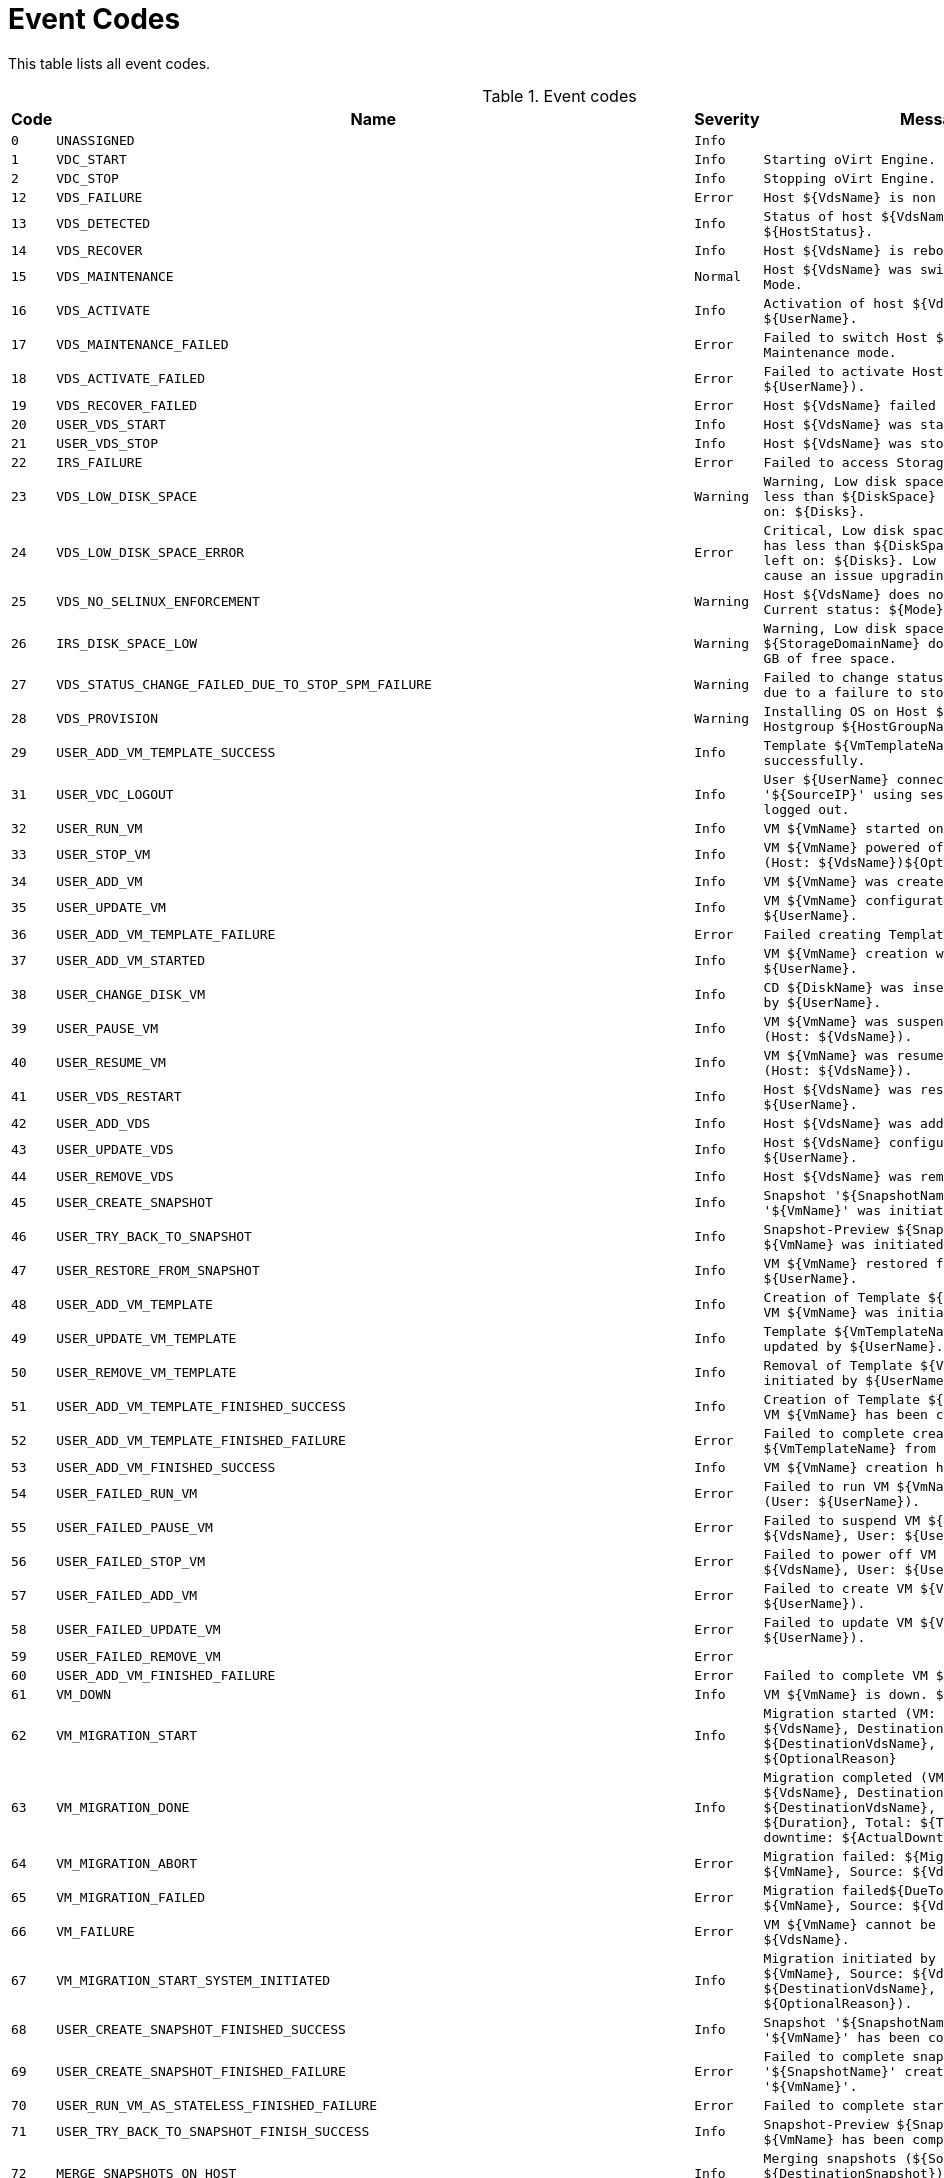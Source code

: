 :numbered!:

[appendix]
:_content-type: ASSEMBLY
[id="appe-Event_Codes"]
= Event Codes

This table lists all event codes.

// This table is auto-generated using the EventCodes.py script. See the script for instructions.

.Event codes
[options="header"]
|===
|Code|Name|Severity|Message
|`0`|`UNASSIGNED`|`Info`|
|`1`|`VDC_START`|`Info`|`Starting oVirt Engine.`
|`2`|`VDC_STOP`|`Info`|`Stopping oVirt Engine.`
|`12`|`VDS_FAILURE`|`Error`|`Host ${VdsName} is non responsive.`
|`13`|`VDS_DETECTED`|`Info`|`Status of host ${VdsName} was set to ${HostStatus}.`
|`14`|`VDS_RECOVER`|`Info`|`Host ${VdsName} is rebooting.`
|`15`|`VDS_MAINTENANCE`|`Normal`|`Host ${VdsName} was switched to Maintenance Mode.`
|`16`|`VDS_ACTIVATE`|`Info`|`Activation of host ${VdsName} initiated by ${UserName}.`
|`17`|`VDS_MAINTENANCE_FAILED`|`Error`|`Failed to switch Host ${VdsName} to Maintenance mode.`
|`18`|`VDS_ACTIVATE_FAILED`|`Error`|`Failed to activate Host ${VdsName}.(User: ${UserName}).`
|`19`|`VDS_RECOVER_FAILED`|`Error`|`Host ${VdsName} failed to recover.`
|`20`|`USER_VDS_START`|`Info`|`Host ${VdsName} was started by ${UserName}.`
|`21`|`USER_VDS_STOP`|`Info`|`Host ${VdsName} was stopped by ${UserName}.`
|`22`|`IRS_FAILURE`|`Error`|`Failed to access Storage on Host ${VdsName}.`
|`23`|`VDS_LOW_DISK_SPACE`|`Warning`|`Warning, Low disk space. Host ${VdsName} has less than ${DiskSpace} MB of free space left on: ${Disks}.`
|`24`|`VDS_LOW_DISK_SPACE_ERROR`|`Error`|`Critical, Low disk space. Host ${VdsName} has less than ${DiskSpace} MB of free space left on: ${Disks}. Low disk space might cause an issue upgrading this host.`
|`25`|`VDS_NO_SELINUX_ENFORCEMENT`|`Warning`|`Host ${VdsName} does not enforce SELinux. Current status: ${Mode}`
|`26`|`IRS_DISK_SPACE_LOW`|`Warning`|`Warning, Low disk space. ${StorageDomainName} domain has ${DiskSpace} GB of free space.`
|`27`|`VDS_STATUS_CHANGE_FAILED_DUE_TO_STOP_SPM_FAILURE`|`Warning`|`Failed to change status of host ${VdsName} due to a failure to stop the spm.`
|`28`|`VDS_PROVISION`|`Warning`|`Installing OS on Host ${VdsName} using Hostgroup ${HostGroupName}.`
|`29`|`USER_ADD_VM_TEMPLATE_SUCCESS`|`Info`|`Template ${VmTemplateName} was created successfully.`
|`31`|`USER_VDC_LOGOUT`|`Info`|`User ${UserName} connected from '${SourceIP}' using session '${SessionID}' logged out.`
|`32`|`USER_RUN_VM`|`Info`|`VM ${VmName} started on Host ${VdsName}`
|`33`|`USER_STOP_VM`|`Info`|`VM ${VmName} powered off by ${UserName} (Host: ${VdsName})${OptionalReason}.`
|`34`|`USER_ADD_VM`|`Info`|`VM ${VmName} was created by ${UserName}.`
|`35`|`USER_UPDATE_VM`|`Info`|`VM ${VmName} configuration was updated by ${UserName}.`
|`36`|`USER_ADD_VM_TEMPLATE_FAILURE`|`Error`|`Failed creating Template ${VmTemplateName}.`
|`37`|`USER_ADD_VM_STARTED`|`Info`|`VM ${VmName} creation was initiated by ${UserName}.`
|`38`|`USER_CHANGE_DISK_VM`|`Info`|`CD ${DiskName} was inserted to VM ${VmName} by ${UserName}.`
|`39`|`USER_PAUSE_VM`|`Info`|`VM ${VmName} was suspended by ${UserName} (Host: ${VdsName}).`
|`40`|`USER_RESUME_VM`|`Info`|`VM ${VmName} was resumed by ${UserName} (Host: ${VdsName}).`
|`41`|`USER_VDS_RESTART`|`Info`|`Host ${VdsName} was restarted by ${UserName}.`
|`42`|`USER_ADD_VDS`|`Info`|`Host ${VdsName} was added by ${UserName}.`
|`43`|`USER_UPDATE_VDS`|`Info`|`Host ${VdsName} configuration was updated by ${UserName}.`
|`44`|`USER_REMOVE_VDS`|`Info`|`Host ${VdsName} was removed by ${UserName}.`
|`45`|`USER_CREATE_SNAPSHOT`|`Info`|`Snapshot '${SnapshotName}' creation for VM '${VmName}' was initiated by ${UserName}.`
|`46`|`USER_TRY_BACK_TO_SNAPSHOT`|`Info`|`Snapshot-Preview ${SnapshotName} for VM ${VmName} was initiated by ${UserName}.`
|`47`|`USER_RESTORE_FROM_SNAPSHOT`|`Info`|`VM ${VmName} restored from Snapshot by ${UserName}.`
|`48`|`USER_ADD_VM_TEMPLATE`|`Info`|`Creation of Template ${VmTemplateName} from VM ${VmName} was initiated by ${UserName}.`
|`49`|`USER_UPDATE_VM_TEMPLATE`|`Info`|`Template ${VmTemplateName} configuration was updated by ${UserName}.`
|`50`|`USER_REMOVE_VM_TEMPLATE`|`Info`|`Removal of Template ${VmTemplateName} was initiated by ${UserName}.`
|`51`|`USER_ADD_VM_TEMPLATE_FINISHED_SUCCESS`|`Info`|`Creation of Template ${VmTemplateName} from VM ${VmName} has been completed.`
|`52`|`USER_ADD_VM_TEMPLATE_FINISHED_FAILURE`|`Error`|`Failed to complete creation of Template ${VmTemplateName} from VM ${VmName}.`
|`53`|`USER_ADD_VM_FINISHED_SUCCESS`|`Info`|`VM ${VmName} creation has been completed.`
|`54`|`USER_FAILED_RUN_VM`|`Error`|`Failed to run VM ${VmName}${DueToError} (User: ${UserName}).`
|`55`|`USER_FAILED_PAUSE_VM`|`Error`|`Failed to suspend VM ${VmName} (Host: ${VdsName}, User: ${UserName}).`
|`56`|`USER_FAILED_STOP_VM`|`Error`|`Failed to power off VM ${VmName} (Host: ${VdsName}, User: ${UserName}).`
|`57`|`USER_FAILED_ADD_VM`|`Error`|`Failed to create VM ${VmName} (User: ${UserName}).`
|`58`|`USER_FAILED_UPDATE_VM`|`Error`|`Failed to update VM ${VmName} (User: ${UserName}).`
|`59`|`USER_FAILED_REMOVE_VM`|`Error`|
|`60`|`USER_ADD_VM_FINISHED_FAILURE`|`Error`|`Failed to complete VM ${VmName} creation.`
|`61`|`VM_DOWN`|`Info`|`VM ${VmName} is down. ${ExitMessage}`
|`62`|`VM_MIGRATION_START`|`Info`|`Migration started (VM: ${VmName}, Source: ${VdsName}, Destination: ${DestinationVdsName}, User: ${UserName}). ${OptionalReason}`
|`63`|`VM_MIGRATION_DONE`|`Info`|`Migration completed (VM: ${VmName}, Source: ${VdsName}, Destination: ${DestinationVdsName}, Duration: ${Duration}, Total: ${TotalDuration}, Actual downtime: ${ActualDowntime})`
|`64`|`VM_MIGRATION_ABORT`|`Error`|`Migration failed: ${MigrationError} (VM: ${VmName}, Source: ${VdsName}).`
|`65`|`VM_MIGRATION_FAILED`|`Error`|`Migration failed${DueToMigrationError} (VM: ${VmName}, Source: ${VdsName}).`
|`66`|`VM_FAILURE`|`Error`|`VM ${VmName} cannot be found on Host ${VdsName}.`
|`67`|`VM_MIGRATION_START_SYSTEM_INITIATED`|`Info`|`Migration initiated by system (VM: ${VmName}, Source: ${VdsName}, Destination: ${DestinationVdsName}, Reason: ${OptionalReason}).`
|`68`|`USER_CREATE_SNAPSHOT_FINISHED_SUCCESS`|`Info`|`Snapshot '${SnapshotName}' creation for VM '${VmName}' has been completed.`
|`69`|`USER_CREATE_SNAPSHOT_FINISHED_FAILURE`|`Error`|`Failed to complete snapshot '${SnapshotName}' creation for VM '${VmName}'.`
|`70`|`USER_RUN_VM_AS_STATELESS_FINISHED_FAILURE`|`Error`|`Failed to complete starting of VM ${VmName}.`
|`71`|`USER_TRY_BACK_TO_SNAPSHOT_FINISH_SUCCESS`|`Info`|`Snapshot-Preview ${SnapshotName} for VM ${VmName} has been completed.`
|`72`|`MERGE_SNAPSHOTS_ON_HOST`|`Info`|`Merging snapshots (${SourceSnapshot} into ${DestinationSnapshot}) of disk ${Disk} on host ${VDS}`
|`73`|`USER_INITIATED_SHUTDOWN_VM`|`Info`|`VM shutdown initiated by ${UserName} on VM ${VmName} (Host: ${VdsName})${OptionalReason}.`
|`74`|`USER_FAILED_SHUTDOWN_VM`|`Error`|`Failed to initiate shutdown on VM ${VmName} (Host: ${VdsName}, User: ${UserName}).`
|`75`|`VDS_SOFT_RECOVER`|`Info`|`Soft fencing on host ${VdsName} was successful.`
|`76`|`USER_STOPPED_VM_INSTEAD_OF_SHUTDOWN`|`Info`|`VM ${VmName} was powered off ungracefully by ${UserName} (Host: ${VdsName})${OptionalReason}.`
|`77`|`USER_FAILED_STOPPING_VM_INSTEAD_OF_SHUTDOWN`|`Error`|`Failed to power off VM ${VmName} (Host: ${VdsName}, User: ${UserName}).`
|`78`|`USER_ADD_DISK_TO_VM`|`Info`|`Add-Disk operation of ${DiskAlias} was initiated on VM ${VmName} by ${UserName}.`
|`79`|`USER_FAILED_ADD_DISK_TO_VM`|`Error`|`Add-Disk operation failed on VM ${VmName} (User: ${UserName}).`
|`80`|`USER_REMOVE_DISK_FROM_VM`|`Info`|`Disk was removed from VM ${VmName} by ${UserName}.`
|`81`|`USER_FAILED_REMOVE_DISK_FROM_VM`|`Error`|`Failed to remove Disk from VM ${VmName} (User: ${UserName}).`
|`88`|`USER_UPDATE_VM_DISK`|`Info`|`VM ${VmName} ${DiskAlias} disk was updated by ${UserName}.`
|`89`|`USER_FAILED_UPDATE_VM_DISK`|`Error`|`Failed to update VM ${VmName} disk ${DiskAlias} (User: ${UserName}).`
|`90`|`VDS_FAILED_TO_GET_HOST_HARDWARE_INFO`|`Warning`|`Could not get hardware information for host ${VdsName}`
|`94`|`USER_COMMIT_RESTORE_FROM_SNAPSHOT_START`|`Info`|`Committing a Snapshot-Preview for VM ${VmName} was initialized by ${UserName}.`
|`95`|`USER_COMMIT_RESTORE_FROM_SNAPSHOT_FINISH_SUCCESS`|`Info`|`Committing a Snapshot-Preview for VM ${VmName} has been completed.`
|`96`|`USER_COMMIT_RESTORE_FROM_SNAPSHOT_FINISH_FAILURE`|`Error`|`Failed to commit Snapshot-Preview for VM ${VmName}.`
|`97`|`USER_ADD_DISK_TO_VM_FINISHED_SUCCESS`|`Info`|`The disk ${DiskAlias} was successfully added to VM ${VmName}.`
|`98`|`USER_ADD_DISK_TO_VM_FINISHED_FAILURE`|`Error`|`Add-Disk operation failed to complete on VM ${VmName}.`
|`99`|`USER_TRY_BACK_TO_SNAPSHOT_FINISH_FAILURE`|`Error`|`Failed to complete Snapshot-Preview ${SnapshotName} for VM ${VmName}.`
|`100`|`USER_RESTORE_FROM_SNAPSHOT_FINISH_SUCCESS`|`Info`|`VM ${VmName} restoring from Snapshot has been completed.`
|`101`|`USER_RESTORE_FROM_SNAPSHOT_FINISH_FAILURE`|`Error`|`Failed to complete restoring from Snapshot of VM ${VmName}.`
|`102`|`USER_FAILED_CHANGE_DISK_VM`|`Error`|`Failed to change disk in VM ${VmName} (Host: ${VdsName}, User: ${UserName}).`
|`103`|`USER_FAILED_RESUME_VM`|`Error`|`Failed to resume VM ${VmName} (Host: ${VdsName}, User: ${UserName}).`
|`104`|`USER_FAILED_ADD_VDS`|`Error`|`Failed to add Host ${VdsName} (User: ${UserName}).`
|`105`|`USER_FAILED_UPDATE_VDS`|`Error`|`Failed to update Host ${VdsName} (User: ${UserName}).`
|`106`|`USER_FAILED_REMOVE_VDS`|`Error`|`Failed to remove Host ${VdsName} (User: ${UserName}).`
|`107`|`USER_FAILED_VDS_RESTART`|`Error`|`Failed to restart Host ${VdsName}, (User: ${UserName}).`
|`108`|`USER_FAILED_ADD_VM_TEMPLATE`|`Error`|`Failed to initiate creation of Template ${VmTemplateName} from VM ${VmName} (User: ${UserName}).`
|`109`|`USER_FAILED_UPDATE_VM_TEMPLATE`|`Error`|`Failed to update Template ${VmTemplateName} (User: ${UserName}).`
|`110`|`USER_FAILED_REMOVE_VM_TEMPLATE`|`Error`|`Failed to initiate removal of Template ${VmTemplateName} (User: ${UserName}).`
|`111`|`USER_STOP_SUSPENDED_VM`|`Info`|`Suspended VM ${VmName} has had its save state cleared by ${UserName}${OptionalReason}.`
|`112`|`USER_STOP_SUSPENDED_VM_FAILED`|`Error`|`Failed to power off suspended VM ${VmName} (User: ${UserName}).`
|`113`|`USER_REMOVE_VM_FINISHED`|`Info`|`VM ${VmName} was successfully removed.`
|`115`|`USER_FAILED_TRY_BACK_TO_SNAPSHOT`|`Error`|`Failed to preview Snapshot ${SnapshotName} for VM ${VmName} (User: ${UserName}).`
|`116`|`USER_FAILED_RESTORE_FROM_SNAPSHOT`|`Error`|`Failed to restore VM ${VmName} from Snapshot (User: ${UserName}).`
|`117`|`USER_FAILED_CREATE_SNAPSHOT`|`Error`|`Failed to create Snapshot ${SnapshotName} for VM ${VmName} (User: ${UserName}).`
|`118`|`USER_FAILED_VDS_START`|`Error`|`Failed to start Host ${VdsName}, (User: ${UserName}).`
|`119`|`VM_DOWN_ERROR`|`Error`|`VM ${VmName} is down with error. ${ExitMessage}.`
|`120`|`VM_MIGRATION_TO_SERVER_FAILED`|`Error`|`Migration failed${DueToMigrationError} (VM: ${VmName}, Source: ${VdsName}, Destination: ${DestinationVdsName}).`
|`121`|`SYSTEM_VDS_RESTART`|`Info`|`Host ${VdsName} was restarted by the engine.`
|`122`|`SYSTEM_FAILED_VDS_RESTART`|`Error`|`A restart initiated by the engine to Host ${VdsName} has failed.`
|`123`|`VDS_SLOW_STORAGE_RESPONSE_TIME`|`Warning`|`Slow storage response time on Host ${VdsName}.`
|`124`|`VM_IMPORT`|`Info`|`Started VM import of ${ImportedVmName} (User: ${UserName})`
|`125`|`VM_IMPORT_FAILED`|`Error`|`Failed to import VM ${ImportedVmName} (User: ${UserName})`
|`126`|`VM_NOT_RESPONDING`|`Warning`|`VM ${VmName} is not responding.`
|`127`|`VDS_RUN_IN_NO_KVM_MODE`|`Error`|`Host ${VdsName} running without virtualization hardware acceleration`
|`128`|`VM_MIGRATION_TRYING_RERUN`|`Warning`|`Failed to migrate VM ${VmName} to Host ${DestinationVdsName}${DueToMigrationError}. Trying to migrate to another Host.`
|`129`|`VM_CLEARED`|`Info`|`Unused`
|`130`|`USER_SUSPEND_VM_FINISH_FAILURE_WILL_TRY_AGAIN`|`Error`|`Failed to complete suspending of VM ${VmName}, will try again.`
|`131`|`USER_EXPORT_VM`|`Info`|`VM ${VmName} exported to ${ExportPath} by ${UserName}`
|`132`|`USER_EXPORT_VM_FAILED`|`Error`|`Failed to export VM ${VmName} to ${ExportPath} (User: ${UserName})`
|`133`|`USER_EXPORT_TEMPLATE`|`Info`|`Template ${VmTemplateName} exported to ${ExportPath} by ${UserName}`
|`134`|`USER_EXPORT_TEMPLATE_FAILED`|`Error`|`Failed to export Template ${VmTemplateName} to ${ExportPath} (User: ${UserName})`
|`135`|`TEMPLATE_IMPORT`|`Info`|`Started Template import of ${ImportedVmTemplateName} (User: ${UserName})`
|`136`|`TEMPLATE_IMPORT_FAILED`|`Error`|`Failed to import Template ${ImportedVmTemplateName} (User: ${UserName})`
|`137`|`USER_FAILED_VDS_STOP`|`Error`|`Failed to stop Host ${VdsName}, (User: ${UserName}).`
|`138`|`VM_PAUSED_ENOSPC`|`Error`|`VM ${VmName} has been paused due to no Storage space error.`
|`139`|`VM_PAUSED_ERROR`|`Error`|`VM ${VmName} has been paused due to unknown storage error.`
|`140`|`VM_MIGRATION_FAILED_DURING_MOVE_TO_MAINTENANCE`|`Error`|`Migration failed${DueToMigrationError} while Host is in 'preparing for maintenance' state.\n  Consider manual intervention\: stopping/migrating Vms as Host's state will not\n  turn to maintenance while VMs are still running on it.(VM: ${VmName}, Source: ${VdsName}, Destination: ${DestinationVdsName}).`
|`141`|`VDS_VERSION_NOT_SUPPORTED_FOR_CLUSTER`|`Error`|`Host ${VdsName} is installed with VDSM version (${VdsSupportedVersions}) and cannot join cluster ${ClusterName} which is compatible with VDSM versions ${CompatibilityVersion}.`
|`142`|`VM_SET_TO_UNKNOWN_STATUS`|`Warning`|`VM ${VmName} was set to the Unknown status.`
|`143`|`VM_WAS_SET_DOWN_DUE_TO_HOST_REBOOT_OR_MANUAL_FENCE`|`Info`|`Vm ${VmName} was shut down due to ${VdsName} host reboot or manual fence`
|`144`|`VM_IMPORT_INFO`|`Info`|`Value of field ${FieldName} of imported VM ${VmName} is  ${FieldValue}. The field is reset to the default value`
|`145`|`VM_PAUSED_EIO`|`Error`|`VM ${VmName} has been paused due to storage I/O problem.`
|`146`|`VM_PAUSED_EPERM`|`Error`|`VM ${VmName} has been paused due to storage permissions problem.`
|`147`|`VM_POWER_DOWN_FAILED`|`Warning`|`Shutdown of VM ${VmName} failed.`
|`148`|`VM_MEMORY_UNDER_GUARANTEED_VALUE`|`Error`|`VM ${VmName} on host ${VdsName} was guaranteed ${MemGuaranteed} MB but currently has ${MemActual} MB`
|`149`|`USER_ADD`|`Info`|`User '${NewUserName}' was added successfully to the system.`
|`150`|`USER_INITIATED_RUN_VM`|`Info`|`Starting VM ${VmName} was initiated by ${UserName}.`
|`151`|`USER_INITIATED_RUN_VM_FAILED`|`Warning`|`Failed to run VM ${VmName} on Host ${VdsName}.`
|`152`|`USER_RUN_VM_ON_NON_DEFAULT_VDS`|`Warning`|`Guest ${VmName} started on Host ${VdsName}. (Default Host parameter was ignored - assigned Host was not available).`
|`153`|`USER_STARTED_VM`|`Info`|`VM ${VmName} was started by ${UserName} (Host: ${VdsName}).`
|`154`|`VDS_CLUSTER_VERSION_NOT_SUPPORTED`|`Error`|`Host ${VdsName} is compatible with versions (${VdsSupportedVersions}) and cannot join Cluster ${ClusterName} which is set to version ${CompatibilityVersion}.`
|`155`|`VDS_ARCHITECTURE_NOT_SUPPORTED_FOR_CLUSTER`|`Error`|`Host ${VdsName} has architecture ${VdsArchitecture} and cannot join Cluster ${ClusterName} which has architecture ${ClusterArchitecture}.`
|`156`|`CPU_TYPE_UNSUPPORTED_IN_THIS_CLUSTER_VERSION`|`Error`|`Host ${VdsName} moved to Non-Operational state as host CPU type is not supported in this cluster compatibility version or is not supported at all`
|`157`|`USER_REBOOT_VM`|`Info`|`User ${UserName} initiated reboot of VM ${VmName}.`
|`158`|`USER_FAILED_REBOOT_VM`|`Error`|`Failed to reboot VM ${VmName} (User: ${UserName}).`
|`159`|`USER_FORCE_SELECTED_SPM`|`Info`|`Host ${VdsName} was force selected by ${UserName}`
|`160`|`USER_ACCOUNT_DISABLED_OR_LOCKED`|`Error`|`User ${UserName} cannot login, as it got disabled or locked. Please contact the system administrator.`
|`161`|`VM_CANCEL_MIGRATION`|`Info`|`Migration cancelled (VM: ${VmName}, Source: ${VdsName}, User: ${UserName}).`
|`162`|`VM_CANCEL_MIGRATION_FAILED`|`Error`|`Failed to cancel migration for VM: ${VmName}`
|`163`|`VM_STATUS_RESTORED`|`Info`|`VM ${VmName} status was restored to ${VmStatus}.`
|`164`|`VM_SET_TICKET`|`Info`|`User ${UserName} initiated console session for VM ${VmName}`
|`165`|`VM_SET_TICKET_FAILED`|`Error`|`User ${UserName} failed to initiate a console session for VM ${VmName}`
|`166`|`VM_MIGRATION_NO_VDS_TO_MIGRATE_TO`|`Warning`|`No available host was found to migrate VM ${VmName} to.`
|`167`|`VM_CONSOLE_CONNECTED`|`Info`|`User ${UserName} is connected to VM ${VmName}.`
|`168`|`VM_CONSOLE_DISCONNECTED`|`Info`|`User ${UserName} got disconnected from VM ${VmName}.`
|`169`|`VM_FAILED_TO_PRESTART_IN_POOL`|`Warning`|`Cannot pre-start VM in pool '${VmPoolName}'. The system will continue trying.`
|`170`|`USER_CREATE_LIVE_SNAPSHOT_FINISHED_FAILURE`|`Warning`|`Failed to create live snapshot '${SnapshotName}' for VM '${VmName}'. VM restart is recommended. Note that using the created snapshot might cause data inconsistency.`
|`171`|`USER_RUN_VM_AS_STATELESS_WITH_DISKS_NOT_ALLOWING_SNAPSHOT`|`Warning`|`VM ${VmName} was run as stateless with one or more of disks that do not allow snapshots (User:${UserName}).`
|`172`|`USER_REMOVE_VM_FINISHED_WITH_ILLEGAL_DISKS`|`Warning`|`VM ${VmName} has been removed, but the following disks could not be removed: ${DisksNames}. These disks will appear in the main disks tab in illegal state, please remove manually when possible.`
|`173`|`USER_CREATE_LIVE_SNAPSHOT_NO_MEMORY_FAILURE`|`Error`|`Failed to save memory as part of Snapshot ${SnapshotName} for VM ${VmName} (User: ${UserName}).`
|`174`|`VM_IMPORT_FROM_CONFIGURATION_EXECUTED_SUCCESSFULLY`|`Info`|`VM ${VmName} has been successfully imported from the given configuration.`
|`175`|`VM_IMPORT_FROM_CONFIGURATION_ATTACH_DISKS_FAILED`|`Warning`|`VM ${VmName} has been imported from the given configuration but the following disk(s) failed to attach: ${DiskAliases}.`
|`176`|`VM_BALLOON_DRIVER_ERROR`|`Error`|`The Balloon driver on VM ${VmName} on host ${VdsName} is requested but unavailable.`
|`177`|`VM_BALLOON_DRIVER_UNCONTROLLED`|`Error`|`The Balloon device on VM ${VmName} on host ${VdsName} is inflated but the device cannot be controlled (guest agent is down).`
|`178`|`VM_MEMORY_NOT_IN_RECOMMENDED_RANGE`|`Warning`|`VM ${VmName} was configured with ${VmMemInMb}MiB of memory while the recommended value range is ${VmMinMemInMb}MiB - ${VmMaxMemInMb}MiB`
|`179`|`USER_INITIATED_RUN_VM_AND_PAUSE`|`Info`|`Starting in paused mode VM ${VmName} was initiated by ${UserName}.`
|`180`|`TEMPLATE_IMPORT_FROM_CONFIGURATION_SUCCESS`|`Info`|`Template ${VmTemplateName} has been successfully imported from the given configuration.`
|`181`|`TEMPLATE_IMPORT_FROM_CONFIGURATION_FAILED`|`Error`|`Failed to import Template ${VmTemplateName} from the given configuration.`
|`182`|`USER_FAILED_ATTACH_USER_TO_VM`|`Error`|`Failed to attach User ${AdUserName} to VM ${VmName} (User: ${UserName}).`
|`183`|`USER_ATTACH_TAG_TO_TEMPLATE`|`Info`|`Tag ${TagName} was attached to Templates(s) ${TemplatesNames} by ${UserName}.`
|`184`|`USER_ATTACH_TAG_TO_TEMPLATE_FAILED`|`Error`|`Failed to attach Tag ${TagName} to Templates(s) ${TemplatesNames} (User: ${UserName}).`
|`185`|`USER_DETACH_TEMPLATE_FROM_TAG`|`Info`|`Tag ${TagName} was detached from Template(s) ${TemplatesNames} by ${UserName}.`
|`186`|`USER_DETACH_TEMPLATE_FROM_TAG_FAILED`|`Error`|`Failed to detach Tag ${TagName} from TEMPLATE(s) ${TemplatesNames} (User: ${UserName}).`
|`187`|`VDS_STORAGE_CONNECTION_FAILED_BUT_LAST_VDS`|`Error`|`Failed to connect Host ${VdsName} to Data Center, due to connectivity errors with the Storage. Host ${VdsName} will remain in Up state (but inactive), as it is the last Host in the Data Center, to enable manual intervention by the Administrator.`
|`188`|`VDS_STORAGES_CONNECTION_FAILED`|`Error`|`Failed to connect Host ${VdsName} to the Storage Domains ${failedStorageDomains}.`
|`189`|`VDS_STORAGE_VDS_STATS_FAILED`|`Error`|`Host ${VdsName} reports about one of the Active Storage Domains as Problematic.`
|`190`|`UPDATE_OVF_FOR_STORAGE_DOMAIN_FAILED`|`Warning`|`Failed to update VMs/Templates OVF data for Storage Domain ${StorageDomainName} in Data Center ${StoragePoolName}.`
|`191`|`CREATE_OVF_STORE_FOR_STORAGE_DOMAIN_FAILED`|`Warning`|`Failed to create OVF store disk for Storage Domain ${StorageDomainName}.\n The Disk with the id ${DiskId} might be removed manually for automatic attempt to create new one. \n OVF updates won't be attempted on the created disk.`
|`192`|`CREATE_OVF_STORE_FOR_STORAGE_DOMAIN_INITIATE_FAILED`|`Warning`|`Failed to create OVF store disk for Storage Domain ${StorageDomainName}. \n OVF data won't be updated meanwhile for that domain.`
|`193`|`DELETE_OVF_STORE_FOR_STORAGE_DOMAIN_FAILED`|`Warning`|`Failed to delete the OVF store disk for Storage Domain ${StorageDomainName}.\n In order to detach the domain please remove it manually or try to detach the domain again for another attempt.`
|`194`|`VM_CANCEL_CONVERSION`|`Info`|`Conversion cancelled (VM: ${VmName}, Source: ${VdsName}, User: ${UserName}).`
|`195`|`VM_CANCEL_CONVERSION_FAILED`|`Error`|`Failed to cancel conversion for VM: ${VmName}`
|`196`|`VM_RECOVERED_FROM_PAUSE_ERROR`|`Normal`|`VM ${VmName} has recovered from paused back to up.`
|`197`|`SYSTEM_SSH_HOST_RESTART`|`Info`|`Host ${VdsName} was restarted using SSH by the engine.`
|`198`|`SYSTEM_FAILED_SSH_HOST_RESTART`|`Error`|`A restart using SSH initiated by the engine to Host ${VdsName} has failed.`
|`199`|`USER_UPDATE_OVF_STORE`|`Info`|`OVF_STORE for domain ${StorageDomainName} was updated by ${UserName}.`
|`200`|`IMPORTEXPORT_GET_VMS_INFO_FAILED`|`Error`|`Failed to retrieve VM/Templates information from export domain ${StorageDomainName}`
|`201`|`IRS_DISK_SPACE_LOW_ERROR`|`Error`|`Critical, Low disk space. ${StorageDomainName} domain has ${DiskSpace} GB of free space.`
|`202`|`IMPORTEXPORT_GET_EXTERNAL_VMS_INFO_FAILED`|`Error`|`Failed to retrieve VMs information from external server ${URL}`
|`204`|`IRS_HOSTED_ON_VDS`|`Info`|`Storage Pool Manager runs on Host ${VdsName} (Address: ${ServerIp}), Data Center ${StoragePoolName}.`
|`205`|`PROVIDER_ADDED`|`Info`|`Provider ${ProviderName} was added. (User: ${UserName})`
|`206`|`PROVIDER_ADDITION_FAILED`|`Error`|`Failed to add provider ${ProviderName}. (User: ${UserName})`
|`207`|`PROVIDER_UPDATED`|`Info`|`Provider ${ProviderName} was updated. (User: ${UserName})`
|`208`|`PROVIDER_UPDATE_FAILED`|`Error`|`Failed to update provider ${ProviderName}. (User: ${UserName})`
|`209`|`PROVIDER_REMOVED`|`Info`|`Provider ${ProviderName} was removed. (User: ${UserName})`
|`210`|`PROVIDER_REMOVAL_FAILED`|`Error`|`Failed to remove provider ${ProviderName}. (User: ${UserName})`
|`213`|`PROVIDER_CERTIFICATE_IMPORTED`|`Info`|`Certificate for provider ${ProviderName} was imported. (User: ${UserName})`
|`214`|`PROVIDER_CERTIFICATE_IMPORT_FAILED`|`Error`|`Failed importing Certificate for provider ${ProviderName}. (User: ${UserName})`
|`215`|`PROVIDER_SYNCHRONIZED`|`Info`|
|`216`|`PROVIDER_SYNCHRONIZED_FAILED`|`Error`|`Failed to synchronize networks of Provider ${ProviderName}.`
|`217`|`PROVIDER_SYNCHRONIZED_PERFORMED`|`Info`|`Networks of Provider ${ProviderName} were successfully synchronized.`
|`218`|`PROVIDER_SYNCHRONIZED_PERFORMED_FAILED`|`Error`|`Networks of Provider ${ProviderName} were incompletely synchronized.`
|`219`|`PROVIDER_SYNCHRONIZED_DISABLED`|`Error`|`Failed to synchronize networks of Provider ${ProviderName}, because the authentication information of the provider is invalid. Automatic synchronization is deactivated for this Provider.`
|`250`|`USER_UPDATE_VM_CLUSTER_DEFAULT_HOST_CLEARED`|`Info`|`${VmName} cluster was updated by ${UserName}, Default host was reset to auto assign.`
|`251`|`USER_REMOVE_VM_TEMPLATE_FINISHED`|`Info`|`Removal of Template ${VmTemplateName} has been completed.`
|`252`|`SYSTEM_FAILED_UPDATE_VM`|`Error`|`Failed to Update VM ${VmName} that was initiated by system.`
|`253`|`SYSTEM_UPDATE_VM`|`Info`|`VM ${VmName} configuration was updated by system.`
|`254`|`VM_ALREADY_IN_REQUESTED_STATUS`|`Info`|`VM ${VmName} is already ${VmStatus}, ${Action} was skipped. User: ${UserName}.`
|`302`|`USER_ADD_VM_POOL_WITH_VMS`|`Info`|`VM Pool ${VmPoolName} (containing ${VmsCount} VMs) was created by ${UserName}.`
|`303`|`USER_ADD_VM_POOL_WITH_VMS_FAILED`|`Error`|`Failed to create VM Pool ${VmPoolName} (User: ${UserName}).`
|`304`|`USER_REMOVE_VM_POOL`|`Info`|`VM Pool ${VmPoolName} was removed by ${UserName}.`
|`305`|`USER_REMOVE_VM_POOL_FAILED`|`Error`|`Failed to remove VM Pool ${VmPoolName} (User: ${UserName}).`
|`306`|`USER_ADD_VM_TO_POOL`|`Info`|`VM ${VmName} was added to VM Pool ${VmPoolName} by ${UserName}.`
|`307`|`USER_ADD_VM_TO_POOL_FAILED`|`Error`|`Failed to add VM ${VmName} to VM Pool ${VmPoolName}(User: ${UserName}).`
|`308`|`USER_REMOVE_VM_FROM_POOL`|`Info`|`VM ${VmName} was removed from VM Pool ${VmPoolName} by ${UserName}.`
|`309`|`USER_REMOVE_VM_FROM_POOL_FAILED`|`Error`|`Failed to remove VM ${VmName} from VM Pool ${VmPoolName} (User: ${UserName}).`
|`310`|`USER_ATTACH_USER_TO_POOL`|`Info`|`User ${AdUserName} was attached to VM Pool ${VmPoolName} by ${UserName}.`
|`311`|`USER_ATTACH_USER_TO_POOL_FAILED`|`Error`|`Failed to attach User ${AdUserName} to VM Pool ${VmPoolName} (User: ${UserName}).`
|`312`|`USER_DETACH_USER_FROM_POOL`|`Info`|`User ${AdUserName} was detached from VM Pool ${VmPoolName} by ${UserName}.`
|`313`|`USER_DETACH_USER_FROM_POOL_FAILED`|`Error`|`Failed to detach User ${AdUserName} from VM Pool ${VmPoolName} (User: ${UserName}).`
|`314`|`USER_UPDATE_VM_POOL`|`Info`|`VM Pool ${VmPoolName} configuration was updated by ${UserName}.`
|`315`|`USER_UPDATE_VM_POOL_FAILED`|`Error`|`Failed to update VM Pool ${VmPoolName} configuration (User: ${UserName}).`
|`316`|`USER_ATTACH_USER_TO_VM_FROM_POOL`|`Info`|`Attaching User ${AdUserName} to VM ${VmName} in VM Pool ${VmPoolName} was initiated by ${UserName}.`
|`317`|`USER_ATTACH_USER_TO_VM_FROM_POOL_FAILED`|`Error`|`Failed to attach User ${AdUserName} to VM from VM Pool ${VmPoolName} (User: ${UserName}).`
|`318`|`USER_ATTACH_USER_TO_VM_FROM_POOL_FINISHED_SUCCESS`|`Info`|`User ${AdUserName} successfully attached to VM ${VmName} in VM Pool ${VmPoolName}.`
|`319`|`USER_ATTACH_USER_TO_VM_FROM_POOL_FINISHED_FAILURE`|`Error`|`Failed to attach user ${AdUserName} to VM ${VmName} in VM Pool ${VmPoolName}.`
|`320`|`USER_ADD_VM_POOL_WITH_VMS_ADD_VDS_FAILED`|`Error`|`Pool ${VmPoolName} Created, but some Vms failed to create (User: ${UserName}).`
|`321`|`USER_REMOVE_VM_POOL_INITIATED`|`Info`|`VM Pool ${VmPoolName} removal was initiated by ${UserName}.`
|`325`|`USER_REMOVE_ADUSER`|`Info`|`User ${AdUserName} was removed by ${UserName}.`
|`326`|`USER_FAILED_REMOVE_ADUSER`|`Error`|`Failed to remove User ${AdUserName} (User: ${UserName}).`
|`327`|`USER_FAILED_ADD_ADUSER`|`Warning`|`Failed to add User '${NewUserName}' to the system.`
|`342`|`USER_REMOVE_SNAPSHOT`|`Info`|`Snapshot '${SnapshotName}' deletion for VM '${VmName}' was initiated by ${UserName}.`
|`343`|`USER_FAILED_REMOVE_SNAPSHOT`|`Error`|`Failed to remove Snapshot ${SnapshotName} for VM ${VmName} (User: ${UserName}).`
|`344`|`USER_UPDATE_VM_POOL_WITH_VMS`|`Info`|`VM Pool ${VmPoolName} was updated by ${UserName}, ${VmsCount} VMs were added.`
|`345`|`USER_UPDATE_VM_POOL_WITH_VMS_FAILED`|`Error`|`Failed to update VM Pool ${VmPoolName}(User: ${UserName}).`
|`346`|`USER_PASSWORD_CHANGED`|`Info`|`Password changed successfully for ${UserName}`
|`347`|`USER_PASSWORD_CHANGE_FAILED`|`Error`|`Failed to change password. (User: ${UserName})`
|`348`|`USER_CLEAR_UNKNOWN_VMS`|`Info`|`All VMs' status on Non Responsive Host ${VdsName} were changed to 'Down' by ${UserName}`
|`349`|`USER_FAILED_CLEAR_UNKNOWN_VMS`|`Error`|`Failed to clear VMs' status on Non Responsive Host ${VdsName}. (User: ${UserName}).`
|`350`|`USER_ADD_BOOKMARK`|`Info`|`Bookmark ${BookmarkName} was added by ${UserName}.`
|`351`|`USER_ADD_BOOKMARK_FAILED`|`Error`|`Failed to add bookmark: ${BookmarkName} (User: ${UserName}).`
|`352`|`USER_UPDATE_BOOKMARK`|`Info`|`Bookmark ${BookmarkName} was updated by ${UserName}.`
|`353`|`USER_UPDATE_BOOKMARK_FAILED`|`Error`|`Failed to update bookmark: ${BookmarkName} (User: ${UserName})`
|`354`|`USER_REMOVE_BOOKMARK`|`Info`|`Bookmark ${BookmarkName} was removed by ${UserName}.`
|`355`|`USER_REMOVE_BOOKMARK_FAILED`|`Error`|`Failed to remove bookmark ${BookmarkName} (User: ${UserName})`
|`356`|`USER_REMOVE_SNAPSHOT_FINISHED_SUCCESS`|`Info`|`Snapshot '${SnapshotName}' deletion for VM '${VmName}' has been completed.`
|`357`|`USER_REMOVE_SNAPSHOT_FINISHED_FAILURE`|`Error`|`Failed to delete snapshot '${SnapshotName}' for VM '${VmName}'.`
|`358`|`USER_VM_POOL_MAX_SUBSEQUENT_FAILURES_REACHED`|`Warning`|`Not all VMs where successfully created in VM Pool ${VmPoolName}.`
|`359`|`USER_REMOVE_SNAPSHOT_FINISHED_FAILURE_PARTIAL_SNAPSHOT`|`Warning`|`Due to partial snapshot removal, Snapshot '${SnapshotName}' of VM '${VmName}' now contains only the following disks: '${DiskAliases}'.`
|`360`|`USER_DETACH_USER_FROM_VM`|`Info`|`User ${AdUserName} was detached from VM ${VmName} by ${UserName}.`
|`361`|`USER_FAILED_DETACH_USER_FROM_VM`|`Error`|`Failed to detach User ${AdUserName} from VM ${VmName} (User: ${UserName}).`
|`362`|`USER_REMOVE_SNAPSHOT_FINISHED_FAILURE_BASE_IMAGE_NOT_FOUND`|`Error`|`Failed to merge images of snapshot '${SnapshotName}': base volume '${BaseVolumeId}' is missing. This may have been caused by a failed attempt to remove the parent snapshot; if this is the case, please retry deletion of the parent snapshot before deleting this one.`
|`370`|`USER_EXTEND_DISK_SIZE_FAILURE`|`Error`|`Failed to extend size of the disk '${DiskAlias}' to ${NewSize} GB, User: ${UserName}.`
|`371`|`USER_EXTEND_DISK_SIZE_SUCCESS`|`Info`|`Size of the disk '${DiskAlias}' was successfully updated to ${NewSize} GB by ${UserName}.`
|`372`|`USER_EXTEND_DISK_SIZE_UPDATE_VM_FAILURE`|`Warning`|`Failed to update VM '${VmName}' with the new volume size. VM restart is recommended.`
|`373`|`USER_REMOVE_DISK_SNAPSHOT`|`Info`|`Disk '${DiskAlias}' from Snapshot(s) '${Snapshots}' of VM '${VmName}' deletion was initiated by ${UserName}.`
|`374`|`USER_FAILED_REMOVE_DISK_SNAPSHOT`|`Error`|`Failed to delete Disk '${DiskAlias}' from Snapshot(s) ${Snapshots} of VM ${VmName} (User: ${UserName}).`
|`375`|`USER_REMOVE_DISK_SNAPSHOT_FINISHED_SUCCESS`|`Info`|`Disk '${DiskAlias}' from Snapshot(s) '${Snapshots}' of VM '${VmName}' deletion has been completed (User: ${UserName}).`
|`376`|`USER_REMOVE_DISK_SNAPSHOT_FINISHED_FAILURE`|`Error`|`Failed to complete deletion of Disk '${DiskAlias}' from snapshot(s) '${Snapshots}' of VM '${VmName}' (User: ${UserName}).`
|`377`|`USER_EXTENDED_DISK_SIZE`|`Info`|`Extending disk '${DiskAlias}' to ${NewSize} GB was initiated by ${UserName}.`
|`378`|`USER_REGISTER_DISK_FINISHED_SUCCESS`|`Info`|`Disk '${DiskAlias}' has been successfully registered as a floating disk.`
|`379`|`USER_REGISTER_DISK_FINISHED_FAILURE`|`Error`|`Failed to register Disk '${DiskAlias}'.`
|`380`|`USER_EXTEND_DISK_SIZE_UPDATE_HOST_FAILURE`|`Warning`|`Failed to refresh volume size on host '${VdsName}'. Please try the operation again.`
|`381`|`USER_REGISTER_DISK_INITIATED`|`Info`|`Registering Disk '${DiskAlias}' has been initiated.`
|`382`|`USER_REDUCE_DISK_FINISHED_SUCCESS`|`Info`|`Disk '${DiskAlias}' has been successfully reduced.`
|`383`|`USER_REDUCE_DISK_FINISHED_FAILURE`|`Error`|`Failed to reduce Disk '${DiskAlias}'.`
|`400`|`USER_ATTACH_VM_TO_AD_GROUP`|`Info`|`Group ${GroupName} was attached to VM ${VmName} by ${UserName}.`
|`401`|`USER_ATTACH_VM_TO_AD_GROUP_FAILED`|`Error`|`Failed to attach Group ${GroupName} to VM ${VmName} (User: ${UserName}).`
|`402`|`USER_DETACH_VM_TO_AD_GROUP`|`Info`|`Group ${GroupName} was detached from VM ${VmName} by ${UserName}.`
|`403`|`USER_DETACH_VM_TO_AD_GROUP_FAILED`|`Error`|`Failed to detach Group ${GroupName} from VM ${VmName} (User: ${UserName}).`
|`404`|`USER_ATTACH_VM_POOL_TO_AD_GROUP`|`Info`|`Group ${GroupName} was attached to VM Pool ${VmPoolName} by ${UserName}.`
|`405`|`USER_ATTACH_VM_POOL_TO_AD_GROUP_FAILED`|`Error`|`Failed to attach Group ${GroupName} to VM Pool ${VmPoolName} (User: ${UserName}).`
|`406`|`USER_DETACH_VM_POOL_TO_AD_GROUP`|`Info`|`Group ${GroupName} was detached from VM Pool ${VmPoolName} by ${UserName}.`
|`407`|`USER_DETACH_VM_POOL_TO_AD_GROUP_FAILED`|`Error`|`Failed to detach Group ${GroupName} from VM Pool ${VmPoolName} (User: ${UserName}).`
|`408`|`USER_REMOVE_AD_GROUP`|`Info`|`Group ${GroupName} was removed by ${UserName}.`
|`409`|`USER_REMOVE_AD_GROUP_FAILED`|`Error`|`Failed to remove group ${GroupName} (User: ${UserName}).`
|`430`|`USER_UPDATE_TAG`|`Info`|`Tag ${TagName} configuration was updated by ${UserName}.`
|`431`|`USER_UPDATE_TAG_FAILED`|`Error`|`Failed to update Tag ${TagName} (User: ${UserName}).`
|`432`|`USER_ADD_TAG`|`Info`|`New Tag ${TagName} was created by ${UserName}.`
|`433`|`USER_ADD_TAG_FAILED`|`Error`|`Failed to create Tag named ${TagName} (User: ${UserName}).`
|`434`|`USER_REMOVE_TAG`|`Info`|`Tag ${TagName} was removed by ${UserName}.`
|`435`|`USER_REMOVE_TAG_FAILED`|`Error`|`Failed to remove Tag ${TagName} (User: ${UserName}).`
|`436`|`USER_ATTACH_TAG_TO_USER`|`Info`|`Tag ${TagName} was attached to User(s) ${AttachUsersNames} by ${UserName}.`
|`437`|`USER_ATTACH_TAG_TO_USER_FAILED`|`Error`|`Failed to attach Tag ${TagName} to User(s) ${AttachUsersNames} (User: ${UserName}).`
|`438`|`USER_ATTACH_TAG_TO_USER_GROUP`|`Info`|`Tag ${TagName} was attached to Group(s) ${AttachGroupsNames} by ${UserName}.`
|`439`|`USER_ATTACH_TAG_TO_USER_GROUP_FAILED`|`Error`|`Failed to attach Group(s) ${AttachGroupsNames} to Tag ${TagName} (User: ${UserName}).`
|`440`|`USER_ATTACH_TAG_TO_VM`|`Info`|`Tag ${TagName} was attached to VM(s) ${VmsNames} by ${UserName}.`
|`441`|`USER_ATTACH_TAG_TO_VM_FAILED`|`Error`|`Failed to attach Tag ${TagName} to VM(s) ${VmsNames} (User: ${UserName}).`
|`442`|`USER_ATTACH_TAG_TO_VDS`|`Info`|`Tag ${TagName} was attached to Host(s) ${VdsNames} by ${UserName}.`
|`443`|`USER_ATTACH_TAG_TO_VDS_FAILED`|`Error`|`Failed to attach Tag ${TagName} to Host(s) ${VdsNames} (User: ${UserName}).`
|`444`|`USER_DETACH_VDS_FROM_TAG`|`Info`|`Tag ${TagName} was detached from Host(s) ${VdsNames} by ${UserName}.`
|`445`|`USER_DETACH_VDS_FROM_TAG_FAILED`|`Error`|`Failed to detach Tag ${TagName} from Host(s) ${VdsNames} (User: ${UserName}).`
|`446`|`USER_DETACH_VM_FROM_TAG`|`Info`|`Tag ${TagName} was detached from VM(s) ${VmsNames} by ${UserName}.`
|`447`|`USER_DETACH_VM_FROM_TAG_FAILED`|`Error`|`Failed to detach Tag ${TagName} from VM(s) ${VmsNames} (User: ${UserName}).`
|`448`|`USER_DETACH_USER_FROM_TAG`|`Info`|`Tag ${TagName} detached from User(s) ${DetachUsersNames} by ${UserName}.`
|`449`|`USER_DETACH_USER_FROM_TAG_FAILED`|`Error`|`Failed to detach Tag ${TagName} from User(s) ${DetachUsersNames} (User: ${UserName}).`
|`450`|`USER_DETACH_USER_GROUP_FROM_TAG`|`Info`|`Tag ${TagName} was detached from Group(s) ${DetachGroupsNames} by ${UserName}.`
|`451`|`USER_DETACH_USER_GROUP_FROM_TAG_FAILED`|`Error`|`Failed to detach Tag ${TagName} from Group(s)  ${DetachGroupsNames} (User: ${UserName}).`
|`452`|`USER_ATTACH_TAG_TO_USER_EXISTS`|`Warning`|`Tag ${TagName} already attached to User(s) ${AttachUsersNamesExists}.`
|`453`|`USER_ATTACH_TAG_TO_USER_GROUP_EXISTS`|`Warning`|`Tag ${TagName} already attached to Group(s) ${AttachGroupsNamesExists}.`
|`454`|`USER_ATTACH_TAG_TO_VM_EXISTS`|`Warning`|`Tag ${TagName} already attached to VM(s) ${VmsNamesExists}.`
|`455`|`USER_ATTACH_TAG_TO_VDS_EXISTS`|`Warning`|`Tag ${TagName} already attached to Host(s) ${VdsNamesExists}.`
|`456`|`USER_LOGGED_IN_VM`|`Info`|`User ${GuestUser} logged in to VM ${VmName}.`
|`457`|`USER_LOGGED_OUT_VM`|`Info`|`User ${GuestUser} logged out from VM ${VmName}.`
|`458`|`USER_LOCKED_VM`|`Info`|`User ${GuestUser} locked VM ${VmName}.`
|`459`|`USER_UNLOCKED_VM`|`Info`|`User ${GuestUser} unlocked VM ${VmName}.`
|`460`|`USER_ATTACH_TAG_TO_TEMPLATE_EXISTS`|`Warning`|`Tag ${TagName} already attached to Template(s) ${TemplatesNamesExists}.`
|`467`|`UPDATE_TAGS_VM_DEFAULT_DISPLAY_TYPE`|`Info`|`Vm ${VmName} tag default display type was updated`
|`468`|`UPDATE_TAGS_VM_DEFAULT_DISPLAY_TYPE_FAILED`|`Info`|`Failed to update Vm ${VmName} tag default display type`
|`470`|`USER_ATTACH_VM_POOL_TO_AD_GROUP_INTERNAL`|`Info`|`Group ${GroupName} was attached to VM Pool ${VmPoolName}.`
|`471`|`USER_ATTACH_VM_POOL_TO_AD_GROUP_FAILED_INTERNAL`|`Error`|`Failed to attach Group ${GroupName} to VM Pool ${VmPoolName}.`
|`472`|`USER_ATTACH_USER_TO_POOL_INTERNAL`|`Info`|`User ${AdUserName} was attached to VM Pool ${VmPoolName}.`
|`473`|`USER_ATTACH_USER_TO_POOL_FAILED_INTERNAL`|`Error`|`Failed to attach User ${AdUserName} to VM Pool ${VmPoolName} (User: ${UserName}).`
|`493`|`VDS_ALREADY_IN_REQUESTED_STATUS`|`Warning`|`Host ${HostName} is already ${AgentStatus}, Power Management ${Operation} operation skipped.`
|`494`|`VDS_MANUAL_FENCE_STATUS`|`Info`|`Manual fence for host ${VdsName} was started.`
|`495`|`VDS_MANUAL_FENCE_STATUS_FAILED`|`Error`|`Manual fence for host ${VdsName} failed.`
|`496`|`VDS_FENCE_STATUS`|`Info`|`Host ${VdsName} power management was verified successfully.`
|`497`|`VDS_FENCE_STATUS_FAILED`|`Error`|`Failed to verify Host ${VdsName} power management.`
|`498`|`VDS_APPROVE`|`Info`|`Host ${VdsName} was successfully approved by user ${UserName}.`
|`499`|`VDS_APPROVE_FAILED`|`Error`|`Failed to approve Host ${VdsName}.`
|`500`|`VDS_FAILED_TO_RUN_VMS`|`Error`|`Host ${VdsName} will be switched to Error status for ${Time} minutes because it failed to run a VM.`
|`501`|`USER_SUSPEND_VM`|`Info`|`Suspending VM ${VmName} was initiated by User ${UserName} (Host: ${VdsName}).`
|`502`|`USER_FAILED_SUSPEND_VM`|`Error`|`Failed to suspend VM ${VmName} (Host: ${VdsName}).`
|`503`|`USER_SUSPEND_VM_OK`|`Info`|`VM ${VmName} on Host ${VdsName} is suspended.`
|`504`|`VDS_INSTALL`|`Info`|`Host ${VdsName} installed`
|`505`|`VDS_INSTALL_FAILED`|`Error`|`Host ${VdsName} installation failed. ${FailedInstallMessage}.`
|`506`|`VDS_INITIATED_RUN_VM`|`Info`|`Trying to restart VM ${VmName} on Host ${VdsName}`
|`509`|`VDS_INSTALL_IN_PROGRESS`|`Info`|`Installing Host ${VdsName}. ${Message}.`
|`510`|`VDS_INSTALL_IN_PROGRESS_WARNING`|`Warning`|`Host ${VdsName} installation in progress . ${Message}.`
|`511`|`VDS_INSTALL_IN_PROGRESS_ERROR`|`Error`|`An error has occurred during installation of Host ${VdsName}: ${Message}.`
|`512`|`USER_SUSPEND_VM_FINISH_SUCCESS`|`Info`|`Suspending VM ${VmName} has been completed.`
|`513`|`VDS_RECOVER_FAILED_VMS_UNKNOWN`|`Error`|`Host ${VdsName} cannot be reached, VMs state on this host are marked as Unknown.`
|`514`|`VDS_INITIALIZING`|`Warning`|`Host ${VdsName} is initializing. Message: ${ErrorMessage}`
|`515`|`VDS_CPU_LOWER_THAN_CLUSTER`|`Warning`|`Host ${VdsName} moved to Non-Operational state as host does not meet the cluster's minimum CPU level. Missing CPU features : ${CpuFlags}`
|`516`|`VDS_CPU_RETRIEVE_FAILED`|`Warning`|`Failed to determine Host ${VdsName} CPU level - could not retrieve CPU flags.`
|`517`|`VDS_SET_NONOPERATIONAL`|`Info`|`Host ${VdsName} moved to Non-Operational state.`
|`518`|`VDS_SET_NONOPERATIONAL_FAILED`|`Error`|`Failed to move Host ${VdsName} to Non-Operational state.`
|`519`|`VDS_SET_NONOPERATIONAL_NETWORK`|`Warning`|`Host ${VdsName} does not comply with the cluster ${ClusterName} networks, the following networks are missing on host: '${Networks}'`
|`520`|`USER_ATTACH_USER_TO_VM`|`Info`|`User ${AdUserName} was attached to VM ${VmName} by ${UserName}.`
|`521`|`USER_SUSPEND_VM_FINISH_FAILURE`|`Error`|`Failed to complete suspending of VM ${VmName}.`
|`522`|`VDS_SET_NONOPERATIONAL_DOMAIN`|`Warning`|`Host ${VdsName} cannot access the Storage Domain(s) ${StorageDomainNames} attached to the Data Center ${StoragePoolName}. Setting Host state to Non-Operational.`
|`523`|`VDS_SET_NONOPERATIONAL_DOMAIN_FAILED`|`Error`|`Host ${VdsName} cannot access the Storage Domain(s) ${StorageDomainNames} attached to the Data Center ${StoragePoolName}. Failed to set Host state to Non-Operational.`
|`524`|`VDS_DOMAIN_DELAY_INTERVAL`|`Warning`|`Storage domain ${StorageDomainName} experienced a high latency of ${Delay} seconds from host ${VdsName}. This may cause performance and functional issues. Please consult your Storage Administrator.`
|`525`|`VDS_INITIATED_RUN_AS_STATELESS_VM_NOT_YET_RUNNING`|`Info`|`Starting VM ${VmName} as stateless was initiated.`
|`528`|`USER_EJECT_VM_DISK`|`Info`|`CD was ejected from VM ${VmName} by ${UserName}.`
|`530`|`VDS_MANUAL_FENCE_FAILED_CALL_FENCE_SPM`|`Warning`|`Manual fence did not revoke the selected SPM (${VdsName}) since the master storage domain\n was not active or could not use another host for the fence operation.`
|`531`|`VDS_LOW_MEM`|`Warning`|`Available memory of host ${HostName} in cluster ${Cluster} [${AvailableMemory} MB] is under defined threshold [${Threshold} MB].`
|`532`|`VDS_HIGH_MEM_USE`|`Warning`|`Used memory of host ${HostName} in cluster ${Cluster} [${UsedMemory}%] exceeded defined threshold [${Threshold}%].`
|`533`|`VDS_HIGH_NETWORK_USE`|`Warning`|
|`534`|`VDS_HIGH_CPU_USE`|`Warning`|`Used CPU of host ${HostName} [${UsedCpu}%] exceeded defined threshold [${Threshold}%].`
|`535`|`VDS_HIGH_SWAP_USE`|`Warning`|`Used swap memory of host ${HostName} [${UsedSwap}%] exceeded defined threshold [${Threshold}%].`
|`536`|`VDS_LOW_SWAP`|`Warning`|`Available swap memory of host ${HostName} [${AvailableSwapMemory} MB] is under defined threshold [${Threshold} MB].`
|`537`|`VDS_INITIATED_RUN_VM_AS_STATELESS`|`Info`|`VM ${VmName} was restarted on Host ${VdsName} as stateless`
|`538`|`USER_RUN_VM_AS_STATELESS`|`Info`|`VM ${VmName} started on Host ${VdsName} as stateless`
|`539`|`VDS_AUTO_FENCE_STATUS`|`Info`|`Auto fence for host ${VdsName} was started.`
|`540`|`VDS_AUTO_FENCE_STATUS_FAILED`|`Error`|`Auto fence for host ${VdsName} failed.`
|`541`|`VDS_AUTO_FENCE_FAILED_CALL_FENCE_SPM`|`Warning`|`Auto fence did not revoke the selected SPM (${VdsName}) since the master storage domain\n was not active or could not use another host for the fence operation.`
|`550`|`VDS_PACKAGES_IN_PROGRESS`|`Info`|`Package update Host ${VdsName}. ${Message}.`
|`551`|`VDS_PACKAGES_IN_PROGRESS_WARNING`|`Warning`|`Host ${VdsName} update packages in progress . ${Message}.`
|`552`|`VDS_PACKAGES_IN_PROGRESS_ERROR`|`Error`|`Failed to update packages Host ${VdsName}. ${Message}.`
|`555`|`USER_MOVE_TAG`|`Info`|`Tag ${TagName} was moved from ${OldParnetTagName} to ${NewParentTagName} by ${UserName}.`
|`556`|`USER_MOVE_TAG_FAILED`|`Error`|`Failed to move Tag ${TagName} from ${OldParnetTagName} to ${NewParentTagName} (User: ${UserName}).`
|`560`|`VDS_ANSIBLE_INSTALL_STARTED`|`Info`|`Ansible host-deploy playbook execution has started on host ${VdsName}.`
|`561`|`VDS_ANSIBLE_INSTALL_FINISHED`|`Info`|`Ansible host-deploy playbook execution has successfully finished on host ${VdsName}.`
|`562`|`VDS_ANSIBLE_HOST_REMOVE_STARTED`|`Info`|`Ansible host-remove playbook execution started on host ${VdsName}.`
|`563`|`VDS_ANSIBLE_HOST_REMOVE_FINISHED`|`Info`|`Ansible host-remove playbook execution has successfully finished on host ${VdsName}. For more details check log ${LogFile}`
|`564`|`VDS_ANSIBLE_HOST_REMOVE_FAILED`|`Warning`|`Ansible host-remove playbook execution failed on host ${VdsName}. For more details please check log ${LogFile}`
|`565`|`VDS_ANSIBLE_HOST_REMOVE_EXECUTION_FAILED`|`Info`|`Ansible host-remove playbook execution failed on host ${VdsName} with message: ${Message}`
|`600`|`USER_VDS_MAINTENANCE`|`Info`|`Host ${VdsName} was switched to Maintenance mode by ${UserName} (Reason: ${Reason}).`
|`601`|`CPU_FLAGS_NX_IS_MISSING`|`Warning`|`Host ${VdsName} is missing the NX cpu flag. This flag can be enabled via the host BIOS. Please set Disable Execute (XD) for an Intel host, or No Execute (NX) for AMD.  Please make sure to completely power off the host for this change to take effect.`
|`602`|`USER_VDS_MAINTENANCE_MIGRATION_FAILED`|`Warning`|`Host ${VdsName} cannot change into maintenance mode - not all Vms have been migrated successfully. Consider manual intervention: stopping/migrating Vms: ${failedVms} (User: ${UserName}).`
|`603`|`VDS_SET_NONOPERATIONAL_IFACE_DOWN`|`Warning`|`Host ${VdsName} moved to Non-Operational state because interfaces which are down are needed by required networks in the current cluster: '${NicsWithNetworks}'.`
|`604`|`VDS_TIME_DRIFT_ALERT`|`Warning`|`Host ${VdsName} has time-drift of ${Actual} seconds while maximum configured value is ${Max} seconds.`
|`605`|`PROXY_HOST_SELECTION`|`Info`|`Host ${Proxy} from ${Origin} was chosen as a proxy to execute fencing on Host ${VdsName}.`
|`606`|`HOST_REFRESHED_CAPABILITIES`|`Info`|`Successfully refreshed the capabilities of host ${VdsName}.`
|`607`|`HOST_REFRESH_CAPABILITIES_FAILED`|`Error`|`Failed to refresh the capabilities of host ${VdsName}.`
|`608`|`HOST_INTERFACE_HIGH_NETWORK_USE`|`Warning`|`Host ${HostName} has network interface which exceeded the defined threshold [${Threshold}%] (${InterfaceName}: transmit rate[${TransmitRate}%], receive rate [${ReceiveRate}%])`
|`609`|`HOST_INTERFACE_STATE_UP`|`Normal`|`Interface ${InterfaceName} on host ${VdsName}, changed state to up`
|`610`|`HOST_INTERFACE_STATE_DOWN`|`Warning`|`Interface ${InterfaceName} on host ${VdsName}, changed state to down`
|`611`|`HOST_BOND_SLAVE_STATE_UP`|`Normal`|`Slave ${SlaveName} of bond ${BondName} on host ${VdsName}, changed state to up`
|`612`|`HOST_BOND_SLAVE_STATE_DOWN`|`Warning`|`Slave ${SlaveName} of bond ${BondName} on host ${VdsName}, changed state to down`
|`613`|`FENCE_KDUMP_LISTENER_IS_NOT_ALIVE`|`Error`|`Unable to determine if Kdump is in progress on host ${VdsName}, because fence_kdump listener is not running.`
|`614`|`KDUMP_FLOW_DETECTED_ON_VDS`|`Info`|`Kdump flow is in progress on host ${VdsName}.`
|`615`|`KDUMP_FLOW_NOT_DETECTED_ON_VDS`|`Info`|`Kdump flow is not in progress on host ${VdsName}.`
|`616`|`KDUMP_FLOW_FINISHED_ON_VDS`|`Info`|`Kdump flow finished on host ${VdsName}.`
|`617`|`KDUMP_DETECTION_NOT_CONFIGURED_ON_VDS`|`Warning`|`Kdump integration is enabled for host ${VdsName}, but kdump is not configured properly on host.`
|`618`|`HOST_REGISTRATION_FAILED_INVALID_CLUSTER`|`Info`|`No default or valid cluster was found, Host ${VdsName} registration failed`
|`619`|`HOST_PROTOCOL_INCOMPATIBLE_WITH_CLUSTER`|`Warning`|`Host ${VdsName} uses not compatible protocol during activation (xmlrpc instead of jsonrpc). Please examine installation logs and VDSM logs for failures and reinstall the host.`
|`620`|`USER_VDS_MAINTENANCE_WITHOUT_REASON`|`Info`|`Host ${VdsName} was switched to Maintenance mode by ${UserName}.`
|`650`|`USER_UNDO_RESTORE_FROM_SNAPSHOT_START`|`Info`|`Undoing a Snapshot-Preview for VM ${VmName} was initialized by ${UserName}.`
|`651`|`USER_UNDO_RESTORE_FROM_SNAPSHOT_FINISH_SUCCESS`|`Info`|`Undoing a Snapshot-Preview for VM ${VmName} has been completed.`
|`652`|`USER_UNDO_RESTORE_FROM_SNAPSHOT_FINISH_FAILURE`|`Error`|`Failed to undo Snapshot-Preview for VM ${VmName}.`
|`700`|`DISK_ALIGNMENT_SCAN_START`|`Info`|`Starting alignment scan of disk '${DiskAlias}'.`
|`701`|`DISK_ALIGNMENT_SCAN_FAILURE`|`Warning`|`Alignment scan of disk '${DiskAlias}' failed.`
|`702`|`DISK_ALIGNMENT_SCAN_SUCCESS`|`Info`|`Alignment scan of disk '${DiskAlias}' is complete.`
|`809`|`USER_ADD_CLUSTER`|`Info`|`Cluster ${ClusterName} was added by ${UserName}`
|`810`|`USER_ADD_CLUSTER_FAILED`|`Error`|`Failed to add Host cluster (User: ${UserName})`
|`811`|`USER_UPDATE_CLUSTER`|`Info`|`Host cluster ${ClusterName} was updated by ${UserName}`
|`812`|`USER_UPDATE_CLUSTER_FAILED`|`Error`|`Failed to update Host cluster (User: ${UserName})`
|`813`|`USER_REMOVE_CLUSTER`|`Info`|`Host cluster ${ClusterName} was removed by ${UserName}`
|`814`|`USER_REMOVE_CLUSTER_FAILED`|`Error`|`Failed to remove Host cluster (User: ${UserName})`
|`815`|`USER_VDC_LOGOUT_FAILED`|`Error`|`Failed to log out user ${UserName} connected from '${SourceIP}' using session '${SessionID}'.`
|`816`|`MAC_POOL_EMPTY`|`Warning`|`No MAC addresses left in the MAC Address Pool.`
|`817`|`CERTIFICATE_FILE_NOT_FOUND`|`Error`|`Could not find oVirt Engine Certificate file.`
|`818`|`RUN_VM_FAILED`|`Error`|`Cannot run VM ${VmName} on Host ${VdsName}. Error: ${ErrMsg}`
|`819`|`VDS_REGISTER_ERROR_UPDATING_HOST`|`Error`|`Host registration failed - cannot update Host Name for Host ${VdsName2}. (Host: ${VdsName1})`
|`820`|`VDS_REGISTER_ERROR_UPDATING_HOST_ALL_TAKEN`|`Error`|`Host registration failed - all available Host Names are taken. (Host: ${VdsName1})`
|`821`|`VDS_REGISTER_HOST_IS_ACTIVE`|`Error`|`Host registration failed - cannot change Host Name of active Host ${VdsName2}. (Host: ${VdsName1})`
|`822`|`VDS_REGISTER_ERROR_UPDATING_NAME`|`Error`|`Host registration failed - cannot update Host Name for Host ${VdsName2}. (Host: ${VdsName1})`
|`823`|`VDS_REGISTER_ERROR_UPDATING_NAMES_ALL_TAKEN`|`Error`|`Host registration failed - all available Host Names are taken. (Host: ${VdsName1})`
|`824`|`VDS_REGISTER_NAME_IS_ACTIVE`|`Error`|`Host registration failed - cannot change Host Name of active Host ${VdsName2}. (Host: ${VdsName1})`
|`825`|`VDS_REGISTER_AUTO_APPROVE_PATTERN`|`Error`|`Host registration failed - auto approve pattern error. (Host: ${VdsName1})`
|`826`|`VDS_REGISTER_FAILED`|`Error`|`Host registration failed. (Host: ${VdsName1})`
|`827`|`VDS_REGISTER_EXISTING_VDS_UPDATE_FAILED`|`Error`|`Host registration failed - cannot update existing Host. (Host: ${VdsName1})`
|`828`|`VDS_REGISTER_SUCCEEDED`|`Info`|`Host ${VdsName1} registered.`
|`829`|`VM_MIGRATION_ON_CONNECT_CHECK_FAILED`|`Error`|`VM migration logic failed. (VM name: ${VmName})`
|`830`|`VM_MIGRATION_ON_CONNECT_CHECK_SUCCEEDED`|`Info`|`Migration check failed to execute.`
|`831`|`USER_VDC_SESSION_TERMINATED`|`Info`|`User ${UserName} forcibly logged out user ${TerminatedSessionUsername} connected from '${SourceIP}' using session '${SessionID}'.`
|`832`|`USER_VDC_SESSION_TERMINATION_FAILED`|`Error`|`User ${UserName} failed to forcibly log out user ${TerminatedSessionUsername} connected from '${SourceIP}' using session '${SessionID}'.`
|`833`|`MAC_ADDRESS_IS_IN_USE`|`Warning`|`Network Interface ${IfaceName} has MAC address ${MACAddr} which is in use.`
|`834`|`VDS_REGISTER_EMPTY_ID`|`Warning`|`Host registration failed, empty host id (Host: ${VdsHostName})`
|`835`|`SYSTEM_UPDATE_CLUSTER`|`Info`|`Host cluster ${ClusterName} was updated by system`
|`836`|`SYSTEM_UPDATE_CLUSTER_FAILED`|`Info`|`Failed to update Host cluster by system`
|`837`|`MAC_ADDRESSES_POOL_NOT_INITIALIZED`|`Warning`|`Mac Address Pool is not initialized. ${Message}`
|`838`|`MAC_ADDRESS_IS_IN_USE_UNPLUG`|`Warning`|`Network Interface ${IfaceName} has MAC address ${MACAddr} which is in use, therefore it is being unplugged from VM ${VmName}.`
|`839`|`HOST_AVAILABLE_UPDATES_FAILED`|`Error`|`Failed to check for available updates on host ${VdsName} with message '${Message}'.`
|`840`|`HOST_UPGRADE_STARTED`|`Info`|`Host ${VdsName} upgrade was started (User: ${UserName}).`
|`841`|`HOST_UPGRADE_FAILED`|`Error`|`Failed to upgrade Host ${VdsName} (User: ${UserName}).`
|`842`|`HOST_UPGRADE_FINISHED`|`Info`|`Host ${VdsName} upgrade was completed successfully.`
|`845`|`HOST_CERTIFICATION_IS_ABOUT_TO_EXPIRE`|`Warning`|`Host ${VdsName} certification is about to expire at ${ExpirationDate}. Please renew the host's certification.`
|`846`|`ENGINE_CERTIFICATION_HAS_EXPIRED`|`Info`|`Engine's certification has expired at ${ExpirationDate}. Please renew the engine's certification.`
|`847`|`ENGINE_CERTIFICATION_IS_ABOUT_TO_EXPIRE`|`Warning`|`Engine's certification is about to expire at ${ExpirationDate}. Please renew the engine's certification.`
|`848`|`ENGINE_CA_CERTIFICATION_HAS_EXPIRED`|`Info`|`Engine's CA certification has expired at ${ExpirationDate}.`
|`849`|`ENGINE_CA_CERTIFICATION_IS_ABOUT_TO_EXPIRE`|`Warning`|`Engine's CA certification is about to expire at ${ExpirationDate}.`
|`850`|`USER_ADD_PERMISSION`|`Info`|`User/Group ${SubjectName}, Namespace ${Namespace}, Authorization provider: ${Authz} was granted permission for Role ${RoleName} on ${VdcObjectType} ${VdcObjectName}, by ${UserName}.`
|`851`|`USER_ADD_PERMISSION_FAILED`|`Error`|`User ${UserName} failed to grant permission for Role ${RoleName} on ${VdcObjectType} ${VdcObjectName} to User/Group ${SubjectName}.`
|`852`|`USER_REMOVE_PERMISSION`|`Info`|`User/Group ${SubjectName} Role ${RoleName} permission was removed from ${VdcObjectType} ${VdcObjectName} by ${UserName}`
|`853`|`USER_REMOVE_PERMISSION_FAILED`|`Error`|`User ${UserName} failed to remove permission for Role ${RoleName} from ${VdcObjectType} ${VdcObjectName} to User/Group ${SubjectName}`
|`854`|`USER_ADD_ROLE`|`Info`|`Role ${RoleName} granted to ${UserName}`
|`855`|`USER_ADD_ROLE_FAILED`|`Error`|`Failed to grant role ${RoleName} (User ${UserName})`
|`856`|`USER_UPDATE_ROLE`|`Info`|`${UserName} Role was updated to the ${RoleName} Role`
|`857`|`USER_UPDATE_ROLE_FAILED`|`Error`|`Failed to update role ${RoleName} to ${UserName}`
|`858`|`USER_REMOVE_ROLE`|`Info`|`Role ${RoleName} removed from ${UserName}`
|`859`|`USER_REMOVE_ROLE_FAILED`|`Error`|`Failed to remove role ${RoleName} (User ${UserName})`
|`860`|`USER_ATTACHED_ACTION_GROUP_TO_ROLE`|`Info`|`Action group ${ActionGroup} was attached to Role ${RoleName} by ${UserName}`
|`861`|`USER_ATTACHED_ACTION_GROUP_TO_ROLE_FAILED`|`Error`|`Failed to attach Action group ${ActionGroup} to Role ${RoleName} (User: ${UserName})`
|`862`|`USER_DETACHED_ACTION_GROUP_FROM_ROLE`|`Info`|`Action group ${ActionGroup} was detached from Role ${RoleName} by ${UserName}`
|`863`|`USER_DETACHED_ACTION_GROUP_FROM_ROLE_FAILED`|`Error`|`Failed to attach Action group ${ActionGroup} to Role ${RoleName} by ${UserName}`
|`864`|`USER_ADD_ROLE_WITH_ACTION_GROUP`|`Info`|`Role ${RoleName} was added by ${UserName}`
|`865`|`USER_ADD_ROLE_WITH_ACTION_GROUP_FAILED`|`Error`|`Failed to add role ${RoleName}`
|`866`|`USER_ADD_SYSTEM_PERMISSION`|`Info`|`User/Group ${SubjectName} was granted permission for Role ${RoleName} on ${VdcObjectType} by ${UserName}.`
|`867`|`USER_ADD_SYSTEM_PERMISSION_FAILED`|`Error`|`User ${UserName} failed to grant permission for Role ${RoleName} on ${VdcObjectType} to User/Group ${SubjectName}.`
|`868`|`USER_REMOVE_SYSTEM_PERMISSION`|`Info`|`User/Group ${SubjectName} Role ${RoleName} permission was removed from ${VdcObjectType} by ${UserName}`
|`869`|`USER_REMOVE_SYSTEM_PERMISSION_FAILED`|`Error`|`User ${UserName} failed to remove permission for Role ${RoleName} from ${VdcObjectType} to User/Group ${SubjectName}`
|`870`|`USER_ADD_PROFILE`|`Info`|`Profile created for ${UserName}`
|`871`|`USER_ADD_PROFILE_FAILED`|`Error`|`Failed to create profile for ${UserName}`
|`872`|`USER_UPDATE_PROFILE`|`Info`|`Updated profile for ${UserName}`
|`873`|`USER_UPDATE_PROFILE_FAILED`|`Error`|`Failed to update profile for ${UserName}`
|`874`|`USER_REMOVE_PROFILE`|`Info`|`Removed profile for ${UserName}`
|`875`|`USER_REMOVE_PROFILE_FAILED`|`Error`|`Failed to remove profile for ${UserName}`
|`876`|`HOST_CERTIFICATION_IS_INVALID`|`Error`|`Host ${VdsName} certification is invalid. The certification has no peer certificates.`
|`877`|`HOST_CERTIFICATION_HAS_EXPIRED`|`Info`|`Host ${VdsName} certification has expired at ${ExpirationDate}. Please renew the host's certification.`
|`878`|`ENGINE_CERTIFICATION_IS_ABOUT_TO_EXPIRE_ALERT`|`Info`|`Engine's certification is about to expire at ${ExpirationDate}. Please renew the engine's certification.`
|`879`|`HOST_CERTIFICATION_IS_ABOUT_TO_EXPIRE_ALERT`|`Info`|`Host ${VdsName} certification is about to expire at ${ExpirationDate}. Please renew the host's certification.`
|`880`|`HOST_CERTIFICATION_ENROLLMENT_STARTED`|`Normal`|`Enrolling certificate for host ${VdsName} was started (User: ${UserName}).`
|`881`|`HOST_CERTIFICATION_ENROLLMENT_FINISHED`|`Normal`|`Enrolling certificate for host ${VdsName} was completed successfully (User: ${UserName}).`
|`882`|`HOST_CERTIFICATION_ENROLLMENT_FAILED`|`Error`|`Failed to enroll certificate for host ${VdsName} (User: ${UserName}).`
|`883`|`ENGINE_CA_CERTIFICATION_IS_ABOUT_TO_EXPIRE_ALERT`|`Info`|`Engine's CA certification is about to expire at ${ExpirationDate}.`
|`884`|`HOST_AVAILABLE_UPDATES_STARTED`|`Info`|`Started to check for available updates on host ${VdsName}.`
|`885`|`HOST_AVAILABLE_UPDATES_FINISHED`|`Info`|`Check for available updates on host ${VdsName} was completed successfully with message '${Message}'.`
|`886`|`HOST_AVAILABLE_UPDATES_PROCESS_IS_ALREADY_RUNNING`|`Warning`|`Failed to check for available updates on host ${VdsName}: Another process is already running.`
|`887`|`HOST_AVAILABLE_UPDATES_SKIPPED_UNSUPPORTED_STATUS`|`Warning`|`Failed to check for available updates on host ${VdsName}: Unsupported host status.`
|`890`|`HOST_UPGRADE_FINISHED_MANUAL_HA`|`Warning`|`Host ${VdsName} upgrade was completed successfully, but the Hosted Engine HA service may still be in maintenance mode. If necessary, please correct this manually.`
|`900`|`AD_COMPUTER_ACCOUNT_SUCCEEDED`|`Info`|`Account creation successful.`
|`901`|`AD_COMPUTER_ACCOUNT_FAILED`|`Error`|`Account creation failed.`
|`918`|`USER_FORCE_REMOVE_STORAGE_POOL`|`Info`|`Data Center ${StoragePoolName} was forcibly removed by ${UserName}`
|`919`|`USER_FORCE_REMOVE_STORAGE_POOL_FAILED`|`Error`|`Failed to forcibly remove Data Center ${StoragePoolName}. (User: ${UserName})`
|`925`|`MAC_ADDRESS_IS_EXTERNAL`|`Warning`|`VM ${VmName} has MAC address(es) ${MACAddr}, which is/are out of its MAC pool definitions.`
|`926`|`NETWORK_REMOVE_BOND`|`Info`|`Remove bond: ${BondName} for Host: ${VdsName} (User:${UserName}).`
|`927`|`NETWORK_REMOVE_BOND_FAILED`|`Error`|`Failed to remove bond: ${BondName} for Host: ${VdsName} (User:${UserName}).`
|`928`|`NETWORK_VDS_NETWORK_MATCH_CLUSTER`|`Info`|`Vds ${VdsName} network match to cluster ${ClusterName}`
|`929`|`NETWORK_VDS_NETWORK_NOT_MATCH_CLUSTER`|`Error`|`Vds ${VdsName} network does not match to cluster ${ClusterName}`
|`930`|`NETWORK_REMOVE_VM_INTERFACE`|`Info`|`Interface ${InterfaceName} (${InterfaceType}) was removed from VM ${VmName}. (User: ${UserName})`
|`931`|`NETWORK_REMOVE_VM_INTERFACE_FAILED`|`Error`|`Failed to remove Interface ${InterfaceName} (${InterfaceType}) from VM ${VmName}. (User: ${UserName})`
|`932`|`NETWORK_ADD_VM_INTERFACE`|`Info`|`Interface ${InterfaceName} (${InterfaceType}) was added to VM ${VmName}. (User: ${UserName})`
|`933`|`NETWORK_ADD_VM_INTERFACE_FAILED`|`Error`|`Failed to add Interface ${InterfaceName} (${InterfaceType}) to VM ${VmName}. (User: ${UserName})`
|`934`|`NETWORK_UPDATE_VM_INTERFACE`|`Info`|`Interface ${InterfaceName} (${InterfaceType}) was updated for VM ${VmName}. ${LinkState} (User: ${UserName})`
|`935`|`NETWORK_UPDATE_VM_INTERFACE_FAILED`|`Error`|`Failed to update Interface ${InterfaceName} (${InterfaceType}) for VM ${VmName}. (User: ${UserName})`
|`936`|`NETWORK_ADD_TEMPLATE_INTERFACE`|`Info`|`Interface ${InterfaceName} (${InterfaceType}) was added to Template ${VmTemplateName}. (User: ${UserName})`
|`937`|`NETWORK_ADD_TEMPLATE_INTERFACE_FAILED`|`Error`|`Failed to add Interface ${InterfaceName} (${InterfaceType}) to Template ${VmTemplateName}. (User: ${UserName})`
|`938`|`NETWORK_REMOVE_TEMPLATE_INTERFACE`|`Info`|`Interface ${InterfaceName} (${InterfaceType}) was removed from Template ${VmTemplateName}. (User: ${UserName})`
|`939`|`NETWORK_REMOVE_TEMPLATE_INTERFACE_FAILED`|`Error`|`Failed to remove Interface ${InterfaceName} (${InterfaceType}) from Template ${VmTemplateName}. (User: ${UserName})`
|`940`|`NETWORK_UPDATE_TEMPLATE_INTERFACE`|`Info`|`Interface ${InterfaceName} (${InterfaceType}) was updated for Template ${VmTemplateName}. (User: ${UserName})`
|`941`|`NETWORK_UPDATE_TEMPLATE_INTERFACE_FAILED`|`Error`|`Failed to update Interface ${InterfaceName} (${InterfaceType}) for Template ${VmTemplateName}. (User: ${UserName})`
|`942`|`NETWORK_ADD_NETWORK`|`Info`|`Network ${NetworkName} was added to Data Center: ${StoragePoolName}`
|`943`|`NETWORK_ADD_NETWORK_FAILED`|`Error`|`Failed to add Network ${NetworkName} to Data Center: ${StoragePoolName}`
|`944`|`NETWORK_REMOVE_NETWORK`|`Info`|`Network ${NetworkName} was removed from Data Center: ${StoragePoolName}`
|`945`|`NETWORK_REMOVE_NETWORK_FAILED`|`Error`|`Failed to remove Network ${NetworkName} from Data Center: ${StoragePoolName}`
|`946`|`NETWORK_ATTACH_NETWORK_TO_CLUSTER`|`Info`|`Network ${NetworkName} attached to Cluster ${ClusterName}`
|`947`|`NETWORK_ATTACH_NETWORK_TO_CLUSTER_FAILED`|`Error`|`Failed to attach Network ${NetworkName} to Cluster ${ClusterName}`
|`948`|`NETWORK_DETACH_NETWORK_TO_CLUSTER`|`Info`|`Network ${NetworkName} detached from Cluster ${ClusterName}`
|`949`|`NETWORK_DETACH_NETWORK_TO_CLUSTER_FAILED`|`Error`|`Failed to detach Network ${NetworkName} from Cluster ${ClusterName}`
|`950`|`USER_ADD_STORAGE_POOL`|`Info`|`Data Center ${StoragePoolName}, Compatibility Version ${CompatibilityVersion} and Quota Type ${QuotaEnforcementType} was added by ${UserName}`
|`951`|`USER_ADD_STORAGE_POOL_FAILED`|`Error`|`Failed to add Data Center ${StoragePoolName}. (User: ${UserName})`
|`952`|`USER_UPDATE_STORAGE_POOL`|`Info`|`Data Center ${StoragePoolName} was updated by ${UserName}`
|`953`|`USER_UPDATE_STORAGE_POOL_FAILED`|`Error`|`Failed to update Data Center ${StoragePoolName}. (User: ${UserName})`
|`954`|`USER_REMOVE_STORAGE_POOL`|`Info`|`Data Center ${StoragePoolName} was removed by ${UserName}`
|`955`|`USER_REMOVE_STORAGE_POOL_FAILED`|`Error`|`Failed to remove Data Center ${StoragePoolName}. (User: ${UserName})`
|`956`|`USER_ADD_STORAGE_DOMAIN`|`Info`|`Storage Domain ${StorageDomainName} was added by ${UserName}`
|`957`|`USER_ADD_STORAGE_DOMAIN_FAILED`|`Error`|`Failed to add Storage Domain ${StorageDomainName}. (User: ${UserName})`
|`958`|`USER_UPDATE_STORAGE_DOMAIN`|`Info`|`Storage Domain ${StorageDomainName} was updated by ${UserName}`
|`959`|`USER_UPDATE_STORAGE_DOMAIN_FAILED`|`Error`|`Failed to update Storage Domain ${StorageDomainName}. (User: ${UserName})`
|`960`|`USER_REMOVE_STORAGE_DOMAIN`|`Info`|`Storage Domain ${StorageDomainName} was removed by ${UserName}`
|`961`|`USER_REMOVE_STORAGE_DOMAIN_FAILED`|`Error`|`Failed to remove Storage Domain ${StorageDomainName}. (User: ${UserName})`
|`962`|`USER_ATTACH_STORAGE_DOMAIN_TO_POOL`|`Info`|`Storage Domain ${StorageDomainName} was attached to Data Center ${StoragePoolName} by ${UserName}`
|`963`|`USER_ATTACH_STORAGE_DOMAIN_TO_POOL_FAILED`|`Error`|`Failed to attach Storage Domain ${StorageDomainName} to Data Center ${StoragePoolName}. (User: ${UserName})`
|`964`|`USER_DETACH_STORAGE_DOMAIN_FROM_POOL`|`Info`|`Storage Domain ${StorageDomainName} was detached from Data Center ${StoragePoolName} by ${UserName}`
|`965`|`USER_DETACH_STORAGE_DOMAIN_FROM_POOL_FAILED`|`Error`|`Failed to detach Storage Domain ${StorageDomainName} from Data Center ${StoragePoolName}. (User: ${UserName})`
|`966`|`USER_ACTIVATED_STORAGE_DOMAIN`|`Info`|`Storage Domain ${StorageDomainName} (Data Center ${StoragePoolName}) was activated by ${UserName}`
|`967`|`USER_ACTIVATE_STORAGE_DOMAIN_FAILED`|`Error`|`Failed to activate Storage Domain ${StorageDomainName} (Data Center ${StoragePoolName}) by ${UserName}`
|`968`|`USER_DEACTIVATED_STORAGE_DOMAIN`|`Info`|`Storage Domain ${StorageDomainName} (Data Center ${StoragePoolName}) was deactivated and has moved to 'Preparing for maintenance' until it will no longer be accessed by any Host of the Data Center.`
|`969`|`USER_DEACTIVATE_STORAGE_DOMAIN_FAILED`|`Error`|`Failed to deactivate Storage Domain ${StorageDomainName} (Data Center ${StoragePoolName}).`
|`970`|`SYSTEM_DEACTIVATED_STORAGE_DOMAIN`|`Warning`|`Storage Domain ${StorageDomainName} (Data Center ${StoragePoolName}) was deactivated by system because it's not visible by any of the hosts.`
|`971`|`SYSTEM_DEACTIVATE_STORAGE_DOMAIN_FAILED`|`Error`|`Failed to deactivate Storage Domain ${StorageDomainName} (Data Center ${StoragePoolName}).`
|`972`|`USER_EXTENDED_STORAGE_DOMAIN`|`Info`|`Storage ${StorageDomainName} has been extended by ${UserName}. Please wait for refresh.`
|`973`|`USER_EXTENDED_STORAGE_DOMAIN_FAILED`|`Error`|`Failed to extend Storage Domain ${StorageDomainName}. (User: ${UserName})`
|`974`|`USER_REMOVE_VG`|`Info`|`Volume group ${VgId} was removed by ${UserName}.`
|`975`|`USER_REMOVE_VG_FAILED`|`Error`|`Failed to remove Volume group ${VgId}. (User: UserName)`
|`976`|`USER_ACTIVATE_STORAGE_POOL`|`Info`|`Data Center ${StoragePoolName} was activated. (User: ${UserName})`
|`977`|`USER_ACTIVATE_STORAGE_POOL_FAILED`|`Error`|`Failed to activate Data Center ${StoragePoolName}. (User: ${UserName})`
|`978`|`SYSTEM_FAILED_CHANGE_STORAGE_POOL_STATUS`|`Error`|`Failed to change Data Center ${StoragePoolName} status.`
|`979`|`SYSTEM_CHANGE_STORAGE_POOL_STATUS_NO_HOST_FOR_SPM`|`Error`|`Fencing failed on Storage Pool Manager ${VdsName} for Data Center ${StoragePoolName}. Setting status to Non-Operational.`
|`980`|`SYSTEM_CHANGE_STORAGE_POOL_STATUS_PROBLEMATIC`|`Warning`|`Invalid status on Data Center ${StoragePoolName}. Setting status to Non Responsive.`
|`981`|`USER_FORCE_REMOVE_STORAGE_DOMAIN`|`Info`|`Storage Domain ${StorageDomainName} was forcibly removed by ${UserName}`
|`982`|`USER_FORCE_REMOVE_STORAGE_DOMAIN_FAILED`|`Error`|`Failed to forcibly remove Storage Domain ${StorageDomainName}. (User: ${UserName})`
|`983`|`RECONSTRUCT_MASTER_FAILED_NO_MASTER`|`Warning`|`No valid Data Storage Domains are available in Data Center ${StoragePoolName} (please check your storage infrastructure).`
|`984`|`RECONSTRUCT_MASTER_DONE`|`Info`|`Reconstruct Master Domain for Data Center ${StoragePoolName} completed.`
|`985`|`RECONSTRUCT_MASTER_FAILED`|`Error`|`Failed to Reconstruct Master Domain for Data Center ${StoragePoolName}.`
|`986`|`SYSTEM_CHANGE_STORAGE_POOL_STATUS_PROBLEMATIC_SEARCHING_NEW_SPM`|`Warning`|`Data Center is being initialized, please wait for initialization to complete.`
|`987`|`SYSTEM_CHANGE_STORAGE_POOL_STATUS_PROBLEMATIC_WITH_ERROR`|`Warning`|`Invalid status on Data Center ${StoragePoolName}. Setting Data Center status to Non Responsive (On host ${VdsName}, Error: ${Error}).`
|`988`|`USER_CONNECT_HOSTS_TO_LUN_FAILED`|`Error`|`Failed to connect Host ${VdsName} to device. (User: ${UserName})`
|`989`|`SYSTEM_CHANGE_STORAGE_POOL_STATUS_PROBLEMATIC_FROM_NON_OPERATIONAL`|`Info`|`Try to recover Data Center ${StoragePoolName}. Setting status to Non Responsive.`
|`990`|`SYSTEM_MASTER_DOMAIN_NOT_IN_SYNC`|`Warning`|`Sync Error on Master Domain between Host ${VdsName} and oVirt Engine. Domain: ${StorageDomainName} is marked as Master in oVirt Engine database but not on the Storage side. Please consult with Support on how to fix this issue.`
|`991`|`RECOVERY_STORAGE_POOL`|`Info`|`Data Center ${StoragePoolName} was recovered by ${UserName}`
|`992`|`RECOVERY_STORAGE_POOL_FAILED`|`Error`|`Failed to recover Data Center ${StoragePoolName}  (User:${UserName})`
|`993`|`SYSTEM_CHANGE_STORAGE_POOL_STATUS_RESET_IRS`|`Info`|`Data Center ${StoragePoolName} was reset. Setting status to Non Responsive (Elect new Storage Pool Manager).`
|`994`|`CONNECT_STORAGE_SERVERS_FAILED`|`Warning`|`Failed to connect Host ${VdsName} to Storage Servers`
|`995`|`CONNECT_STORAGE_POOL_FAILED`|`Warning`|`Failed to connect Host ${VdsName} to Storage Pool ${StoragePoolName}`
|`996`|`STORAGE_DOMAIN_ERROR`|`Error`|`The error message for connection ${Connection} returned by VDSM was: ${ErrorMessage}`
|`997`|`REFRESH_REPOSITORY_IMAGE_LIST_FAILED`|`Error`|`Refresh image list failed for domain(s): ${imageDomains}. Please check domain activity.`
|`998`|`REFRESH_REPOSITORY_IMAGE_LIST_SUCCEEDED`|`Info`|`Refresh image list succeeded for domain(s): ${imageDomains}`
|`999`|`STORAGE_ALERT_VG_METADATA_CRITICALLY_FULL`|`Error`|`The system has reached the 80% watermark on the VG metadata area size on ${StorageDomainName}.\nThis is due to a high number of Vdisks or large Vdisks size allocated on this specific VG.`
|`1000`|`STORAGE_ALERT_SMALL_VG_METADATA`|`Warning`|`The allocated VG metadata area size is smaller than 50MB on ${StorageDomainName},\nwhich might limit its capacity (the number of Vdisks and/or their size).`
|`1001`|`USER_RUN_VM_FAILURE_STATELESS_SNAPSHOT_LEFT`|`Error`|`Failed to start VM ${VmName}, because exist snapshot for stateless state. Snapshot will be deleted.`
|`1002`|`USER_ATTACH_STORAGE_DOMAINS_TO_POOL`|`Info`|`Storage Domains were attached to Data Center ${StoragePoolName} by ${UserName}`
|`1003`|`USER_ATTACH_STORAGE_DOMAINS_TO_POOL_FAILED`|`Error`|`Failed to attach Storage Domains to Data Center ${StoragePoolName}. (User: ${UserName})`
|`1004`|`STORAGE_DOMAIN_TASKS_ERROR`|`Warning`|`Storage Domain ${StorageDomainName} is down while there are tasks running on it. These tasks may fail.`
|`1005`|`UPDATE_OVF_FOR_STORAGE_POOL_FAILED`|`Warning`|`Failed to update VMs/Templates OVF data in Data Center ${StoragePoolName}.`
|`1006`|`UPGRADE_STORAGE_POOL_ENCOUNTERED_PROBLEMS`|`Warning`|`Data Center ${StoragePoolName} has encountered problems during upgrade process.`
|`1007`|`REFRESH_REPOSITORY_IMAGE_LIST_INCOMPLETE`|`Warning`|`Refresh image list probably incomplete for domain ${imageDomain}, only ${imageListSize} images discovered.`
|`1008`|`NUMBER_OF_LVS_ON_STORAGE_DOMAIN_EXCEEDED_THRESHOLD`|`Warning`|`The number of LVs on the domain ${storageDomainName} exceeded ${maxNumOfLVs}, you are approaching the limit where performance may degrade.`
|`1009`|`USER_DEACTIVATE_STORAGE_DOMAIN_OVF_UPDATE_INCOMPLETE`|`Warning`|`Failed to deactivate Storage Domain ${StorageDomainName} as the engine was restarted during the operation, please retry. (Data Center ${StoragePoolName}).`
|`1010`|`RELOAD_CONFIGURATIONS_SUCCESS`|`Info`|`System Configurations reloaded successfully.`
|`1011`|`RELOAD_CONFIGURATIONS_FAILURE`|`Error`|`System Configurations failed to reload.`
|`1012`|`NETWORK_ACTIVATE_VM_INTERFACE_SUCCESS`|`Info`|`Network Interface ${InterfaceName} (${InterfaceType}) was plugged to VM ${VmName}. (User: ${UserName})`
|`1013`|`NETWORK_ACTIVATE_VM_INTERFACE_FAILURE`|`Error`|`Failed to plug Network Interface ${InterfaceName} (${InterfaceType}) to VM ${VmName}. (User: ${UserName})`
|`1014`|`NETWORK_DEACTIVATE_VM_INTERFACE_SUCCESS`|`Info`|`Network Interface ${InterfaceName} (${InterfaceType}) was unplugged from VM ${VmName}. (User: ${UserName})`
|`1015`|`NETWORK_DEACTIVATE_VM_INTERFACE_FAILURE`|`Error`|`Failed to unplug Network Interface ${InterfaceName} (${InterfaceType}) from VM ${VmName}. (User: ${UserName})`
|`1016`|`UPDATE_FOR_OVF_STORES_FAILED`|`Warning`|`Failed to update OVF disks ${DisksIds}, OVF data isn't updated on those OVF stores (Data Center ${DataCenterName}, Storage Domain ${StorageDomainName}).`
|`1017`|`RETRIEVE_OVF_STORE_FAILED`|`Warning`|`Failed to retrieve VMs and Templates from the OVF disk of Storage Domain ${StorageDomainName}.`
|`1018`|`OVF_STORE_DOES_NOT_EXISTS`|`Warning`|`This Data center compatibility version does not support importing a data domain with its entities (VMs and Templates). The imported domain will be imported without them.`
|`1019`|`UPDATE_DESCRIPTION_FOR_DISK_FAILED`|`Error`|`Failed to update the meta data description of disk ${DiskName} (Data Center ${DataCenterName}, Storage Domain ${StorageDomainName}).`
|`1020`|`UPDATE_DESCRIPTION_FOR_DISK_SKIPPED_SINCE_STORAGE_DOMAIN_NOT_ACTIVE`|`Warning`|`Not updating the metadata of Disk ${DiskName} (Data Center ${DataCenterName}. Since the Storage Domain ${StorageDomainName} is not in active.`
|`1022`|`USER_REFRESH_LUN_STORAGE_DOMAIN`|`Info`|`Resize LUNs operation succeeded.`
|`1023`|`USER_REFRESH_LUN_STORAGE_DOMAIN_FAILED`|`Error`|`Failed to resize LUNs.`
|`1024`|`USER_REFRESH_LUN_STORAGE_DIFFERENT_SIZE_DOMAIN_FAILED`|`Error`|`Failed to resize LUNs.\n Not all the hosts are seeing the same LUN size.`
|`1025`|`VM_PAUSED`|`Info`|`VM ${VmName} has been paused.`
|`1026`|`FAILED_TO_STORE_ENTIRE_DISK_FIELD_IN_DISK_DESCRIPTION_METADATA`|`Warning`|`Failed to store field ${DiskFieldName} as a part of ${DiskAlias}'s description metadata due to storage space limitations. The field ${DiskFieldName} will be truncated.`
|`1027`|`FAILED_TO_STORE_ENTIRE_DISK_FIELD_AND_REST_OF_FIELDS_IN_DISK_DESCRIPTION_METADATA`|`Warning`|`Failed to store field ${DiskFieldName} as a part of ${DiskAlias}'s description metadata due to storage space limitations. The value will be truncated and the following fields will not be stored at all: ${DiskFieldsNames}.`
|`1028`|`FAILED_TO_STORE_DISK_FIELDS_IN_DISK_DESCRIPTION_METADATA`|`Warning`|`Failed to store the following fields in the description metadata of disk ${DiskAlias} due to storage space limitations: ${DiskFieldsNames}.`
|`1029`|`STORAGE_DOMAIN_MOVED_TO_MAINTENANCE`|`Info`|`Storage Domain ${StorageDomainName} (Data Center ${StoragePoolName}) successfully moved to Maintenance as it's no longer accessed by any Host of the Data Center.`
|`1030`|`USER_DEACTIVATED_LAST_MASTER_STORAGE_DOMAIN`|`Info`|`Storage Domain ${StorageDomainName} (Data Center ${StoragePoolName}) was deactivated.`
|`1031`|`TRANSFER_IMAGE_INITIATED`|`Info`|`Image ${TransferType} with disk ${DiskAlias} was initiated by ${UserName}.`
|`1032`|`TRANSFER_IMAGE_SUCCEEDED`|`Info`|`Image ${TransferType} with disk ${DiskAlias} succeeded.`
|`1033`|`TRANSFER_IMAGE_CANCELLED`|`Info`|`Image ${TransferType} with disk ${DiskAlias} was cancelled.`
|`1034`|`TRANSFER_IMAGE_FAILED`|`Error`|`Image ${TransferType} with disk ${DiskAlias} failed.`
|`1035`|`TRANSFER_IMAGE_TEARDOWN_FAILED`|`Info`|`Failed to tear down image ${DiskAlias} after image transfer session.`
|`1036`|`USER_SCAN_STORAGE_DOMAIN_FOR_UNREGISTERED_DISKS`|`Info`|`Storage Domain ${StorageDomainName} has finished to scan for unregistered disks by ${UserName}.`
|`1037`|`USER_SCAN_STORAGE_DOMAIN_FOR_UNREGISTERED_DISKS_FAILED`|`Error`|`Storage Domain ${StorageDomainName} failed to scan for unregistered disks by ${UserName}.`
|`1039`|`LUNS_BROKE_SD_PASS_DISCARD_SUPPORT`|`Warning`|`Luns with IDs: [${LunsIds}] were updated in the DB but caused the storage domain ${StorageDomainName} (ID ${storageDomainId}) to stop supporting passing discard from the guest to the underlying storage. Please configure these luns' discard support in the underlying storage or disable 'Enable Discard' for vm disks on this storage domain.`
|`1040`|`DISKS_WITH_ILLEGAL_PASS_DISCARD_EXIST`|`Warning`|`Disks with IDs: [${DisksIds}] have their 'Enable Discard' on even though the underlying storage does not support it. Please configure the underlying storage to support discard or disable 'Enable Discard' for these disks.`
|`1041`|`USER_REMOVE_DEVICE_FROM_STORAGE_DOMAIN_FAILED`|`Error`|`Failed to remove ${LunId} from Storage Domain ${StorageDomainName}. (User: ${UserName})`
|`1042`|`USER_REMOVE_DEVICE_FROM_STORAGE_DOMAIN`|`Info`|`${LunId} was removed from Storage Domain ${StorageDomainName}. (User: ${UserName})`
|`1043`|`USER_REMOVE_DEVICE_FROM_STORAGE_DOMAIN_STARTED`|`Info`|`Started to remove ${LunId} from Storage Domain ${StorageDomainName}. (User: ${UserName})`
|`1044`|`ILLEGAL_STORAGE_DOMAIN_DISCARD_AFTER_DELETE`|`Warning`|`The storage domain with id ${storageDomainId} has its 'Discard After Delete' enabled even though the underlying storage does not support discard. Therefore, disks and snapshots on this storage domain will not be discarded before they are removed.`
|`1045`|`LUNS_BROKE_SD_DISCARD_AFTER_DELETE_SUPPORT`|`Warning`|`Luns with IDs: [${LunsIds}] were updated in the DB but caused the storage domain ${StorageDomainName} (ID ${storageDomainId}) to stop supporting discard after delete. Please configure these luns' discard support in the underlying storage or disable 'Discard After Delete' for this storage domain.`
|`1046`|`STORAGE_DOMAINS_COULD_NOT_BE_SYNCED`|`Info`|`Storage domains with IDs [${StorageDomainsIds}] could not be synchronized. To synchronize them, please move them to maintenance and then activate.`
|`1048`|`DIRECT_LUNS_COULD_NOT_BE_SYNCED`|`Info`|`Direct LUN disks with IDs [${DirectLunDisksIds}] could not be synchronized because there was no active host in the data center. Please synchronize them to get their latest information from the storage.`
|`1052`|`OVF_STORES_UPDATE_IGNORED`|`Normal`|`OVFs update was ignored - nothing to update for storage domain '${StorageDomainName}'`
|`1060`|`UPLOAD_IMAGE_CLIENT_ERROR`|`Error`|`Unable to upload image to disk ${DiskId} due to a client error. Make sure the selected file is readable.`
|`1061`|`UPLOAD_IMAGE_XHR_TIMEOUT_ERROR`|`Error`|`Unable to upload image to disk ${DiskId} due to a request timeout error. The upload bandwidth might be too slow. Please try to reduce the chunk size: 'engine-config -s UploadImageChunkSizeKB`
|`1062`|`UPLOAD_IMAGE_NETWORK_ERROR`|`Error`|`Unable to upload image to disk ${DiskId} due to a network error. Ensure that ovirt-imageio service is installed and configured and that ovirt-engine's CA certificate is registered as a trusted CA in the browser. The certificate can be fetched from ${EngineUrl}/ovirt-engine/services/pki-resource?resource`
|`1063`|`DOWNLOAD_IMAGE_NETWORK_ERROR`|`Error`|`Unable to download disk ${DiskId} due to a network error. Make sure ovirt-imageio service is installed and configured, and ovirt-engine's certificate is registered as a valid CA in the browser. The certificate can be fetched from \https://<engine_url>/ovirt-engine/services/pki-resource?resource`
|`1064`|`TRANSFER_IMAGE_STOPPED_BY_SYSTEM_TICKET_RENEW_FAILURE`|`Error`|`Transfer was stopped by system. Reason: failure in transfer image ticket renewal.`
|`1065`|`TRANSFER_IMAGE_STOPPED_BY_SYSTEM_MISSING_TICKET`|`Error`|`Transfer was stopped by system. Reason: missing transfer image ticket.`
|`1067`|`TRANSFER_IMAGE_STOPPED_BY_SYSTEM_MISSING_HOST`|`Error`|`Transfer was stopped by system. Reason: Could not find a suitable host for image data transfer.`
|`1068`|`TRANSFER_IMAGE_STOPPED_BY_SYSTEM_FAILED_TO_CREATE_TICKET`|`Error`|`Transfer was stopped by system. Reason: failed to create a signed image ticket.`
|`1069`|`TRANSFER_IMAGE_STOPPED_BY_SYSTEM_FAILED_TO_ADD_TICKET_TO_DAEMON`|`Error`|`Transfer was stopped by system. Reason: failed to add image ticket to ovirt-imageio-daemon.`
|`1070`|`TRANSFER_IMAGE_STOPPED_BY_SYSTEM_FAILED_TO_ADD_TICKET_TO_PROXY`|`Error`|`Transfer was stopped by system. Reason: failed to add image ticket to ovirt-imageio.`
|`1071`|`UPLOAD_IMAGE_PAUSED_BY_SYSTEM_TIMEOUT`|`Error`|`Upload was paused by system. Reason: timeout due to transfer inactivity.`
|`1072`|`DOWNLOAD_IMAGE_CANCELED_TIMEOUT`|`Error`|`Download was canceled by system. Reason: timeout due to transfer inactivity.`
|`1073`|`TRANSFER_IMAGE_PAUSED_BY_USER`|`Normal`|`Image transfer was paused by user (${UserName}).`
|`1074`|`TRANSFER_IMAGE_RESUMED_BY_USER`|`Normal`|`Image transfer was resumed by user (${UserName}).`
|`1098`|`NETWORK_UPDATE_DISPLAY_FOR_HOST_WITH_ACTIVE_VM`|`Warning`|`Display Network was updated on Host ${VdsName} with active VMs attached. The change will be applied to those VMs after their next reboot. Running VMs might loose display connectivity until then.`
|`1099`|`NETWORK_UPDATE_DISPLAY_FOR_CLUSTER_WITH_ACTIVE_VM`|`Warning`|`Display Network (${NetworkName}) was updated for Cluster ${ClusterName} with active VMs attached. The change will be applied to those VMs after their next reboot.`
|`1100`|`NETWORK_UPDATE_DISPLAY_TO_CLUSTER`|`Info`|`Update Display Network (${NetworkName}) for Cluster ${ClusterName}. (User: ${UserName})`
|`1101`|`NETWORK_UPDATE_DISPLAY_TO_CLUSTER_FAILED`|`Error`|`Failed to update Display Network (${NetworkName}) for Cluster ${ClusterName}. (User: ${UserName})`
|`1102`|`NETWORK_UPDATE_NETWORK_TO_VDS_INTERFACE`|`Info`|`Update Network ${NetworkName} in Host ${VdsName}. (User: ${UserName})`
|`1103`|`NETWORK_UPDATE_NETWORK_TO_VDS_INTERFACE_FAILED`|`Error`|`Failed to update Network ${NetworkName} in Host ${VdsName}. (User: ${UserName})`
|`1104`|`NETWORK_COMMINT_NETWORK_CHANGES`|`Info`|`Network changes were saved on host ${VdsName}`
|`1105`|`NETWORK_COMMINT_NETWORK_CHANGES_FAILED`|`Error`|`Failed to commit network changes on ${VdsName}`
|`1106`|`NETWORK_HOST_USING_WRONG_CLUSER_VLAN`|`Warning`|`${VdsName} is having wrong vlan id: ${VlanIdHost}, expected vlan id: ${VlanIdCluster}`
|`1107`|`NETWORK_HOST_MISSING_CLUSER_VLAN`|`Warning`|`${VdsName} is missing vlan id: ${VlanIdCluster} that is expected by the cluster`
|`1108`|`VDS_NETWORK_MTU_DIFFER_FROM_LOGICAL_NETWORK`|`Info`|
|`1109`|`BRIDGED_NETWORK_OVER_MULTIPLE_INTERFACES`|`Warning`|`Bridged network ${NetworkName} is attached to multiple interfaces: ${Interfaces} on Host ${VdsName}.`
|`1110`|`VDS_NETWORKS_OUT_OF_SYNC`|`Warning`|`Host ${VdsName}'s following network(s) are not synchronized with their Logical Network configuration: ${Networks}.`
|`1111`|`VM_MIGRATION_FAILED_DURING_MOVE_TO_MAINTENANCE_NO_DESTINATION_VDS`|`Error`|`Migration failed${DueToMigrationError} while Source Host is in 'preparing for maintenance' state.\n  Consider manual intervention\: stopping/migrating Vms as Host's state will not\n  turn to maintenance while VMs are still running on it.(VM: ${VmName}, Source: ${VdsName}).`
|`1112`|`NETWORK_UPDTAE_NETWORK_ON_CLUSTER`|`Info`|`Network ${NetworkName} on Cluster ${ClusterName} updated.`
|`1113`|`NETWORK_UPDTAE_NETWORK_ON_CLUSTER_FAILED`|`Error`|`Failed to update Network ${NetworkName} on Cluster ${ClusterName}.`
|`1114`|`NETWORK_UPDATE_NETWORK`|`Info`|`Network ${NetworkName} was updated on Data Center: ${StoragePoolName}`
|`1115`|`NETWORK_UPDATE_NETWORK_FAILED`|`Error`|`Failed to update Network ${NetworkName} on Data Center: ${StoragePoolName}`
|`1116`|`NETWORK_UPDATE_VM_INTERFACE_LINK_UP`|`Info`|`Link State is UP.`
|`1117`|`NETWORK_UPDATE_VM_INTERFACE_LINK_DOWN`|`Info`|`Link State is DOWN.`
|`1118`|`INVALID_BOND_INTERFACE_FOR_MANAGEMENT_NETWORK_CONFIGURATION`|`Error`|`Failed to configure management network on host ${VdsName}. Host ${VdsName} has an invalid bond interface (${InterfaceName} contains less than 2 active slaves) for the management network configuration.`
|`1119`|`VLAN_ID_MISMATCH_FOR_MANAGEMENT_NETWORK_CONFIGURATION`|`Error`|`Failed to configure management network on host ${VdsName}. Host ${VdsName} has an interface ${InterfaceName} for the management network configuration with VLAN-ID (${VlanId}), which is different from data-center definition (${MgmtVlanId}).`
|`1120`|`SETUP_NETWORK_FAILED_FOR_MANAGEMENT_NETWORK_CONFIGURATION`|`Error`|`Failed to configure management network on host ${VdsName} due to setup networks failure.`
|`1121`|`PERSIST_NETWORK_FAILED_FOR_MANAGEMENT_NETWORK`|`Warning`|`Failed to configure management network on host ${VdsName} due to failure in persisting the management network configuration.`
|`1122`|`ADD_VNIC_PROFILE`|`Info`|`VM network interface profile ${VnicProfileName} was added to network ${NetworkName} in Data Center: ${DataCenterName}. (User: ${UserName})`
|`1123`|`ADD_VNIC_PROFILE_FAILED`|`Error`|`Failed to add VM network interface profile ${VnicProfileName} to network ${NetworkName} in Data Center: ${DataCenterName} (User: ${UserName})`
|`1124`|`UPDATE_VNIC_PROFILE`|`Info`|`VM network interface profile ${VnicProfileName} was updated for network ${NetworkName} in Data Center: ${DataCenterName}. (User: ${UserName})`
|`1125`|`UPDATE_VNIC_PROFILE_FAILED`|`Error`|`Failed to update VM network interface profile ${VnicProfileName} for network ${NetworkName} in Data Center: ${DataCenterName}. (User: ${UserName})`
|`1126`|`REMOVE_VNIC_PROFILE`|`Info`|`VM network interface profile ${VnicProfileName} was removed from network ${NetworkName} in Data Center: ${DataCenterName}. (User: ${UserName})`
|`1127`|`REMOVE_VNIC_PROFILE_FAILED`|`Error`|`Failed to remove VM network interface profile ${VnicProfileName} from network ${NetworkName} in Data Center: ${DataCenterName}. (User: ${UserName})`
|`1128`|`NETWORK_WITHOUT_INTERFACES`|`Warning`|`Network ${NetworkName} is not attached to any interface on host ${VdsName}.`
|`1129`|`VNIC_PROFILE_UNSUPPORTED_FEATURES`|`Warning`|`VM ${VmName} has network interface ${NicName} which is using profile ${VnicProfile} with unsupported feature(s) '${UnsupportedFeatures}' by VM cluster ${ClusterName} (version ${CompatibilityVersion}).`
|`1131`|`REMOVE_NETWORK_BY_LABEL_FAILED`|`Error`|`Network ${Network} cannot be removed from the following hosts: ${HostNames} in data-center ${StoragePoolName}.`
|`1132`|`LABEL_NETWORK`|`Info`|`Network ${NetworkName} was labeled ${Label} in data-center ${StoragePoolName}.`
|`1133`|`LABEL_NETWORK_FAILED`|`Error`|`Failed to label network ${NetworkName} with label ${Label} in data-center ${StoragePoolName}.`
|`1134`|`UNLABEL_NETWORK`|`Info`|`Network ${NetworkName} was unlabeled in data-center ${StoragePoolName}.`
|`1135`|`UNLABEL_NETWORK_FAILED`|`Error`|`Failed to unlabel network ${NetworkName} in data-center ${StoragePoolName}.`
|`1136`|`LABEL_NIC`|`Info`|`Network interface card ${NicName} was labeled ${Label} on host ${VdsName}.`
|`1137`|`LABEL_NIC_FAILED`|`Error`|`Failed to label network interface card ${NicName} with label ${Label} on host ${VdsName}.`
|`1138`|`UNLABEL_NIC`|`Info`|`Label ${Label} was removed from network interface card ${NicName} on host ${VdsName}.`
|`1139`|`UNLABEL_NIC_FAILED`|`Error`|`Failed to remove label ${Label} from network interface card ${NicName} on host ${VdsName}.`
|`1140`|`SUBNET_REMOVED`|`Info`|`Subnet ${SubnetName} was removed from provider ${ProviderName}. (User: ${UserName})`
|`1141`|`SUBNET_REMOVAL_FAILED`|`Error`|`Failed to remove subnet ${SubnetName} from provider ${ProviderName}. (User: ${UserName})`
|`1142`|`SUBNET_ADDED`|`Info`|`Subnet ${SubnetName} was added on provider ${ProviderName}. (User: ${UserName})`
|`1143`|`SUBNET_ADDITION_FAILED`|`Error`|`Failed to add subnet ${SubnetName} on provider ${ProviderName}. (User: ${UserName})`
|`1144`|`CONFIGURE_NETWORK_BY_LABELS_WHEN_CHANGING_CLUSTER_FAILED`|`Error`|`Failed to configure networks on host ${VdsName} while changing its cluster.`
|`1145`|`PERSIST_NETWORK_ON_HOST`|`Info`|`(${Sequence}/${Total}): Applying changes for network(s) ${NetworkNames} on host ${VdsName}. (User: ${UserName})`
|`1146`|`PERSIST_NETWORK_ON_HOST_FINISHED`|`Info`|`(${Sequence}/${Total}): Successfully applied changes for network(s) ${NetworkNames} on host ${VdsName}. (User: ${UserName})`
|`1147`|`PERSIST_NETWORK_ON_HOST_FAILED`|`Error`|`(${Sequence}/${Total}): Failed to apply changes for network(s) ${NetworkNames} on host ${VdsName}. (User: ${UserName})`
|`1148`|`MULTI_UPDATE_NETWORK_NOT_POSSIBLE`|`Warning`|`Cannot apply network ${NetworkName} changes to hosts on unsupported data center ${StoragePoolName}. (User: ${UserName})`
|`1149`|`REMOVE_PORT_FROM_EXTERNAL_PROVIDER_FAILED`|`Warning`|`Failed to remove vNIC ${NicName} from external network provider ${ProviderName}. The vNIC can be identified on the provider by device id ${NicId}.`
|`1150`|`IMPORTEXPORT_EXPORT_VM`|`Info`|`Vm ${VmName} was exported successfully to ${StorageDomainName}`
|`1151`|`IMPORTEXPORT_EXPORT_VM_FAILED`|`Error`|`Failed to export Vm ${VmName} to ${StorageDomainName}`
|`1152`|`IMPORTEXPORT_IMPORT_VM`|`Info`|`Vm ${VmName} was imported successfully to Data Center ${StoragePoolName}, Cluster ${ClusterName}`
|`1153`|`IMPORTEXPORT_IMPORT_VM_FAILED`|`Error`|`Failed to import Vm ${VmName} to Data Center ${StoragePoolName}, Cluster ${ClusterName}`
|`1154`|`IMPORTEXPORT_REMOVE_TEMPLATE`|`Info`|`Template ${VmTemplateName} was removed from ${StorageDomainName}`
|`1155`|`IMPORTEXPORT_REMOVE_TEMPLATE_FAILED`|`Error`|`Failed to remove Template ${VmTemplateName} from ${StorageDomainName}`
|`1156`|`IMPORTEXPORT_EXPORT_TEMPLATE`|`Info`|`Template ${VmTemplateName} was exported successfully to ${StorageDomainName}`
|`1157`|`IMPORTEXPORT_EXPORT_TEMPLATE_FAILED`|`Error`|`Failed to export Template ${VmTemplateName} to ${StorageDomainName}`
|`1158`|`IMPORTEXPORT_IMPORT_TEMPLATE`|`Info`|`Template ${VmTemplateName} was imported successfully to Data Center ${StoragePoolName}, Cluster ${ClusterName}`
|`1159`|`IMPORTEXPORT_IMPORT_TEMPLATE_FAILED`|`Error`|`Failed to import Template ${VmTemplateName} to Data Center ${StoragePoolName}, Cluster ${ClusterName}`
|`1160`|`IMPORTEXPORT_REMOVE_VM`|`Info`|`Vm ${VmName} was removed from ${StorageDomainName}`
|`1161`|`IMPORTEXPORT_REMOVE_VM_FAILED`|`Error`|`Failed to remove Vm ${VmName} remove from ${StorageDomainName}`
|`1162`|`IMPORTEXPORT_STARTING_EXPORT_VM`|`Info`|`Starting export Vm ${VmName} to ${StorageDomainName}`
|`1163`|`IMPORTEXPORT_STARTING_IMPORT_TEMPLATE`|`Info`|`Starting to import Template ${VmTemplateName} to Data Center ${StoragePoolName}, Cluster ${ClusterName}`
|`1164`|`IMPORTEXPORT_STARTING_EXPORT_TEMPLATE`|`Info`|`Starting to export Template ${VmTemplateName} to ${StorageDomainName}`
|`1165`|`IMPORTEXPORT_STARTING_IMPORT_VM`|`Info`|`Starting to import Vm ${VmName} to Data Center ${StoragePoolName}, Cluster ${ClusterName}`
|`1166`|`IMPORTEXPORT_STARTING_REMOVE_TEMPLATE`|`Info`|`Starting to remove Template ${VmTemplateName} remove ${StorageDomainName}`
|`1167`|`IMPORTEXPORT_STARTING_REMOVE_VM`|`Info`|`Starting to remove Vm ${VmName} remove from ${StorageDomainName}`
|`1168`|`IMPORTEXPORT_FAILED_TO_IMPORT_VM`|`Warning`|`Failed to read VM '${ImportedVmName}' OVF, it may be corrupted. Underlying error message: ${ErrorMessage}`
|`1169`|`IMPORTEXPORT_FAILED_TO_IMPORT_TEMPLATE`|`Warning`|`Failed to read Template '${Template}' OVF, it may be corrupted. Underlying error message: ${ErrorMessage}`
|`1170`|`IMPORTEXPORT_IMPORT_TEMPLATE_INVALID_INTERFACES`|`Normal`|`While importing Template ${EntityName}, the Network/s ${Networks} were found to be Non-VM Networks or do not exist in Cluster. Network Name was not set in the Interface/s ${Interfaces}.`
|`1171`|`USER_ACCOUNT_PASSWORD_EXPIRED`|`Error`|`User ${UserName} cannot login, as the user account password has expired. Please contact the system administrator.`
|`1172`|`AUTH_FAILED_INVALID_CREDENTIALS`|`Error`|`User ${UserName} cannot login, please verify the username and password.`
|`1173`|`AUTH_FAILED_CLOCK_SKEW_TOO_GREAT`|`Error`|`User ${UserName} cannot login, the engine clock is not synchronized with directory services. Please contact the system administrator.`
|`1174`|`AUTH_FAILED_NO_KDCS_FOUND`|`Error`|`User ${UserName} cannot login, authentication domain cannot be found. Please contact the system administrator.`
|`1175`|`AUTH_FAILED_DNS_ERROR`|`Error`|`User ${UserName} cannot login, there's an error in DNS configuration. Please contact the system administrator.`
|`1176`|`AUTH_FAILED_OTHER`|`Error`|`User ${UserName} cannot login, unknown kerberos error. Please contact the system administrator.`
|`1177`|`AUTH_FAILED_DNS_COMMUNICATION_ERROR`|`Error`|`User ${UserName} cannot login, cannot lookup DNS for SRV records. Please contact the system administrator.`
|`1178`|`AUTH_FAILED_CONNECTION_TIMED_OUT`|`Error`|`User ${UserName} cannot login, connection to LDAP server has timed out. Please contact the system administrator.`
|`1179`|`AUTH_FAILED_WRONG_REALM`|`Error`|`User ${UserName} cannot login, please verify your domain name.`
|`1180`|`AUTH_FAILED_CONNECTION_ERROR`|`Error`|`User ${UserName} cannot login, connection refused or some configuration problems exist. Possible DNS error. Please contact the system administrator.`
|`1181`|`AUTH_FAILED_CANNOT_FIND_LDAP_SERVER_FOR_DOMAIN`|`Error`|`User ${UserName} cannot login, cannot find valid LDAP server for domain. Please contact the system administrator.`
|`1182`|`AUTH_FAILED_NO_USER_INFORMATION_WAS_FOUND`|`Error`|`User ${UserName} cannot login, no user information was found. Please contact the system administrator.`
|`1183`|`AUTH_FAILED_CLIENT_NOT_FOUND_IN_KERBEROS_DATABASE`|`Error`|`User ${UserName} cannot login, user was not found in domain. Please contact the system administrator.`
|`1184`|`AUTH_FAILED_INTERNAL_KERBEROS_ERROR`|`Error`|`User ${UserName} cannot login, an internal error has ocurred in the Kerberos implementation of the JVM. Please contact the system administrator.`
|`1185`|`USER_ACCOUNT_EXPIRED`|`Error`|`The account for ${UserName} got expired. Please contact the system administrator.`
|`1186`|`IMPORTEXPORT_NO_PROXY_HOST_AVAILABLE_IN_DC`|`Error`|`No Host in Data Center '${StoragePoolName}' can serve as a proxy to retrieve remote VMs information (User: ${UserName}).`
|`1187`|`IMPORTEXPORT_HOST_CANNOT_SERVE_AS_PROXY`|`Error`|`Host ${VdsName} cannot be used as a proxy to retrieve remote VMs information since it is not up (User: ${UserName}).`
|`1188`|`IMPORTEXPORT_PARTIAL_VM_MISSING_ENTITIES`|`Warning`|`The following entities could not be verified and will not be part of the imported VM ${VmName}: '${MissingEntities}' (User: ${UserName}).`
|`1189`|`IMPORTEXPORT_IMPORT_VM_FAILED_UPDATING_OVF`|`Error`|`Failed to import Vm ${VmName} to Data Center ${StoragePoolName}, Cluster ${ClusterName}, could not update VM data in export.`
|`1190`|`USER_RESTORE_FROM_SNAPSHOT_START`|`Info`|`Restoring VM ${VmName} from snapshot started by user ${UserName}.`
|`1191`|`VM_DISK_ALREADY_CHANGED`|`Info`|`CD ${DiskName} is already inserted to VM ${VmName}, disk change action was skipped. User: ${UserName}.`
|`1192`|`VM_DISK_ALREADY_EJECTED`|`Info`|`CD is already ejected from VM ${VmName}, disk change action was skipped. User: ${UserName}.`
|`1193`|`IMPORTEXPORT_STARTING_CONVERT_VM`|`Info`|`Starting to convert Vm ${VmName}`
|`1194`|`IMPORTEXPORT_CONVERT_FAILED`|`Info`|`Failed to convert Vm ${VmName}`
|`1195`|`IMPORTEXPORT_CANNOT_GET_OVF`|`Info`|`Failed to get the configuration of converted Vm ${VmName}`
|`1196`|`IMPORTEXPORT_INVALID_OVF`|`Info`|`Failed to process the configuration of converted Vm ${VmName}`
|`1197`|`IMPORTEXPORT_PARTIAL_TEMPLATE_MISSING_ENTITIES`|`Warning`|`The following entities could not be verified and will not be part of the imported Template ${VmTemplateName}: '${MissingEntities}' (User: ${UserName}).`
|`1200`|`ENTITY_RENAMED`|`Info`|`${EntityType} ${OldEntityName} was renamed from ${OldEntityName} to ${NewEntityName} by ${UserName}.`
|`1201`|`UPDATE_HOST_NIC_VFS_CONFIG`|`Info`|`The VFs configuration of network interface card ${NicName} on host ${VdsName} was updated.`
|`1202`|`UPDATE_HOST_NIC_VFS_CONFIG_FAILED`|`Error`|`Failed to update the VFs configuration of network interface card ${NicName} on host ${VdsName}.`
|`1203`|`ADD_VFS_CONFIG_NETWORK`|`Info`|`Network ${NetworkName} was added to the VFs configuration of network interface card ${NicName} on host ${VdsName}.`
|`1204`|`ADD_VFS_CONFIG_NETWORK_FAILED`|`Info`|`Failed to add ${NetworkName} to the VFs configuration of network interface card ${NicName} on host ${VdsName}.`
|`1205`|`REMOVE_VFS_CONFIG_NETWORK`|`Info`|`Network ${NetworkName} was removed from the VFs configuration of network interface card ${NicName} on host ${VdsName}.`
|`1206`|`REMOVE_VFS_CONFIG_NETWORK_FAILED`|`Info`|`Failed to remove ${NetworkName} from the VFs configuration of network interface card ${NicName} on host ${VdsName}.`
|`1207`|`ADD_VFS_CONFIG_LABEL`|`Info`|`Label ${Label} was added to the VFs configuration of network interface card ${NicName} on host ${VdsName}.`
|`1208`|`ADD_VFS_CONFIG_LABEL_FAILED`|`Info`|`Failed to add ${Label} to the VFs configuration of network interface card ${NicName} on host ${VdsName}.`
|`1209`|`REMOVE_VFS_CONFIG_LABEL`|`Info`|`Label ${Label} was removed from the VFs configuration of network interface card ${NicName} on host ${VdsName}.`
|`1210`|`REMOVE_VFS_CONFIG_LABEL_FAILED`|`Info`|`Failed to remove ${Label} from the VFs configuration of network interface card ${NicName} on host ${VdsName}.`
|`1211`|`USER_REDUCE_DOMAIN_DEVICES_STARTED`|`Info`|`Started to reduce Storage ${StorageDomainName} devices. (User: ${UserName}).`
|`1212`|`USER_REDUCE_DOMAIN_DEVICES_FAILED_METADATA_DEVICES`|`Error`|`Failed to reduce Storage ${StorageDomainName}. The following devices contains the domain metadata ${deviceIds} and can't be reduced from the domain. (User: ${UserName}).`
|`1213`|`USER_REDUCE_DOMAIN_DEVICES_FAILED`|`Error`|`Failed to reduce Storage ${StorageDomainName}. (User: ${UserName}).`
|`1214`|`USER_REDUCE_DOMAIN_DEVICES_SUCCEEDED`|`Info`|`Storage ${StorageDomainName} has been reduced. (User: ${UserName}).`
|`1215`|`USER_REDUCE_DOMAIN_DEVICES_FAILED_NO_FREE_SPACE`|`Error`|`Can't reduce Storage ${StorageDomainName}. There is not enough space on the destination devices of the storage domain. (User: ${UserName}).`
|`1216`|`USER_REDUCE_DOMAIN_DEVICES_FAILED_TO_GET_DOMAIN_INFO`|`Error`|`Can't reduce Storage ${StorageDomainName}. Failed to get the domain info. (User: ${UserName}).`
|`1217`|`CANNOT_IMPORT_VM_WITH_LEASE_COMPAT_VERSION`|`Warning`|`The VM ${VmName} has a VM lease defined yet will be imported without it as the VM compatibility version does not support VM leases.`
|`1218`|`CANNOT_IMPORT_VM_WITH_LEASE_STORAGE_DOMAIN`|`Warning`|`The VM ${VmName} has a VM lease defined yet will be imported without it as the Storage Domain for the lease does not exist or is not active.`
|`1219`|`FAILED_DETERMINE_STORAGE_DOMAIN_METADATA_DEVICES`|`Error`|`Failed to determine the metadata devices of Storage Domain ${StorageDomainName}.`
|`1220`|`HOT_PLUG_LEASE_FAILED`|`Error`|`Failed to hot plug lease to the VM ${VmName}. The VM is running without a VM lease.`
|`1221`|`HOT_UNPLUG_LEASE_FAILED`|`Error`|`Failed to hot unplug lease to the VM ${VmName}.`
|`1222`|`DETACH_DOMAIN_WITH_VMS_AND_TEMPLATES_LEASES`|`Warning`|`The deactivated domain ${storageDomainName} contained leases for the following VMs/Templates: ${entitiesNames}, a part of those VMs will not run and need manual removal of the VM leases.`
|`1223`|`IMPORTEXPORT_STARTING_EXPORT_VM_TO_OVA`|`Info`|`Starting to export Vm ${VmName} as a Virtual Appliance`
|`1224`|`IMPORTEXPORT_EXPORT_VM_TO_OVA`|`Info`|`Vm ${VmName} was exported successfully as a Virtual Appliance to path ${OvaPath} on Host ${VdsName}`
|`1225`|`IMPORTEXPORT_EXPORT_VM_TO_OVA_FAILED`|`Error`|`Failed to export Vm ${VmName} as a Virtual Appliance to path ${OvaPath} on Host ${VdsName}`
|`1226`|`IMPORTEXPORT_STARTING_EXPORT_TEMPLATE_TO_OVA`|`Info`|`Starting to export Template ${VmTemplateName} as a Virtual Appliance`
|`1227`|`IMPORTEXPORT_EXPORT_TEMPLATE_TO_OVA`|`Info`|`Template ${VmTemplateName} was exported successfully as a Virtual Appliance to path ${OvaPath} on Host ${VdsName}`
|`1228`|`IMPORTEXPORT_EXPORT_TEMPLATE_TO_OVA_FAILED`|`Error`|`Failed to export Template ${VmTemplateName} as a Virtual Appliance to path ${OvaPath} on Host ${VdsName}`
|`1300`|`NUMA_ADD_VM_NUMA_NODE_SUCCESS`|`Info`|`Add VM NUMA node successfully.`
|`1301`|`NUMA_ADD_VM_NUMA_NODE_FAILED`|`Error`|`Add VM NUMA node failed.`
|`1310`|`NUMA_UPDATE_VM_NUMA_NODE_SUCCESS`|`Info`|`Update VM NUMA node successfully.`
|`1311`|`NUMA_UPDATE_VM_NUMA_NODE_FAILED`|`Error`|`Update VM NUMA node failed.`
|`1320`|`NUMA_REMOVE_VM_NUMA_NODE_SUCCESS`|`Info`|`Remove VM NUMA node successfully.`
|`1321`|`NUMA_REMOVE_VM_NUMA_NODE_FAILED`|`Error`|`Remove VM NUMA node failed.`
|`1322`|`USER_ADD_VM_TEMPLATE_CREATE_TEMPLATE_FAILURE`|`Error`|`Failed to create Template ${VmTemplateName} or its disks from VM ${VmName}.`
|`1323`|`USER_ADD_VM_TEMPLATE_ASSIGN_ILLEGAL_FAILURE`|`Error`|`Failed preparing Template ${VmTemplateName} for sealing (VM: ${VmName}).`
|`1324`|`USER_ADD_VM_TEMPLATE_SEAL_FAILURE`|`Error`|`Failed to seal Template ${VmTemplateName} (VM: ${VmName}).`
|`1325`|`USER_SPARSIFY_IMAGE_START`|`Info`|`Started to sparsify ${DiskAlias}`
|`1326`|`USER_SPARSIFY_IMAGE_FINISH_SUCCESS`|`Info`|`${DiskAlias} sparsified successfully.`
|`1327`|`USER_SPARSIFY_IMAGE_FINISH_FAILURE`|`Error`|`Failed to sparsify ${DiskAlias}.`
|`1328`|`USER_AMEND_IMAGE_START`|`Info`|`Started to amend ${DiskAlias}`
|`1329`|`USER_AMEND_IMAGE_FINISH_SUCCESS`|`Info`|`${DiskAlias} has been amended successfully.`
|`1330`|`USER_AMEND_IMAGE_FINISH_FAILURE`|`Error`|`Failed to amend ${DiskAlias}.`
|`1340`|`VM_DOES_NOT_FIT_TO_SINGLE_NUMA_NODE`|`Warning`|`VM ${VmName} does not fit to a single NUMA node on host ${HostName}. This may negatively impact its performance. Consider using vNUMA and NUMA pinning for this VM.`
|`1400`|`ENTITY_RENAMED_INTERNALLY`|`Info`|`${EntityType} ${OldEntityName} was renamed from ${OldEntityName} to ${NewEntityName}.`
|`1402`|`USER_LOGIN_ON_BEHALF_FAILED`|`Error`|`Failed to execute login on behalf - ${LoginOnBehalfLogInfo}.`
|`1403`|`IRS_CONFIRMED_DISK_SPACE_LOW`|`Warning`|`Warning, low confirmed disk space. ${StorageDomainName} domain has ${DiskSpace} GB of confirmed free space.`
|`2000`|`USER_HOTPLUG_DISK`|`Info`|`VM ${VmName} disk ${DiskAlias} was plugged by ${UserName}.`
|`2001`|`USER_FAILED_HOTPLUG_DISK`|`Error`|`Failed to plug disk ${DiskAlias} to VM ${VmName} (User: ${UserName}).`
|`2002`|`USER_HOTUNPLUG_DISK`|`Info`|`VM ${VmName} disk ${DiskAlias} was unplugged by ${UserName}.`
|`2003`|`USER_FAILED_HOTUNPLUG_DISK`|`Error`|`Failed to unplug disk ${DiskAlias} from VM ${VmName} (User: ${UserName}).`
|`2004`|`USER_COPIED_DISK`|`Info`|`User ${UserName} is copying disk ${DiskAlias} to domain ${StorageDomainName}.`
|`2005`|`USER_FAILED_COPY_DISK`|`Error`|`User ${UserName} failed to copy disk ${DiskAlias} to domain ${StorageDomainName}.`
|`2006`|`USER_COPIED_DISK_FINISHED_SUCCESS`|`Info`|`User ${UserName} finished copying disk ${DiskAlias} to domain ${StorageDomainName}.`
|`2007`|`USER_COPIED_DISK_FINISHED_FAILURE`|`Error`|`User ${UserName} finished with error copying disk ${DiskAlias} to domain ${StorageDomainName}.`
|`2008`|`USER_MOVED_DISK`|`Info`|`User ${UserName} moving disk ${DiskAlias} to domain ${StorageDomainName}.`
|`2009`|`USER_FAILED_MOVED_VM_DISK`|`Error`|`User ${UserName} failed to move disk ${DiskAlias} to domain ${StorageDomainName}.`
|`2010`|`USER_MOVED_DISK_FINISHED_SUCCESS`|`Info`|`User ${UserName} finished moving disk ${DiskAlias} to domain ${StorageDomainName}.`
|`2011`|`USER_MOVED_DISK_FINISHED_FAILURE`|`Error`|`User ${UserName} have failed to move disk ${DiskAlias} to domain ${StorageDomainName}.`
|`2012`|`USER_FINISHED_REMOVE_DISK_NO_DOMAIN`|`Info`|`Disk ${DiskAlias} was successfully removed (User ${UserName}).`
|`2013`|`USER_FINISHED_FAILED_REMOVE_DISK_NO_DOMAIN`|`Warning`|`Failed to remove disk ${DiskAlias} (User ${UserName}).`
|`2014`|`USER_FINISHED_REMOVE_DISK`|`Info`|`Disk ${DiskAlias} was successfully removed from domain ${StorageDomainName} (User ${UserName}).`
|`2015`|`USER_FINISHED_FAILED_REMOVE_DISK`|`Warning`|`Failed to remove disk ${DiskAlias} from storage domain ${StorageDomainName} (User: ${UserName}).`
|`2016`|`USER_ATTACH_DISK_TO_VM`|`Info`|`Disk ${DiskAlias} was successfully attached to VM ${VmName} by ${UserName}.`
|`2017`|`USER_FAILED_ATTACH_DISK_TO_VM`|`Error`|`Failed to attach Disk ${DiskAlias} to VM ${VmName} (User: ${UserName}).`
|`2018`|`USER_DETACH_DISK_FROM_VM`|`Info`|`Disk ${DiskAlias} was successfully detached from VM ${VmName} by ${UserName}.`
|`2019`|`USER_FAILED_DETACH_DISK_FROM_VM`|`Error`|`Failed to detach Disk ${DiskAlias} from VM ${VmName} (User: ${UserName}).`
|`2020`|`USER_ADD_DISK`|`Info`|`Add-Disk operation of '${DiskAlias}' was initiated by ${UserName}.`
|`2021`|`USER_ADD_DISK_FINISHED_SUCCESS`|`Info`|`The disk '${DiskAlias}' was successfully added.`
|`2022`|`USER_ADD_DISK_FINISHED_FAILURE`|`Error`|`Add-Disk operation failed to complete.`
|`2023`|`USER_FAILED_ADD_DISK`|`Error`|`Add-Disk operation failed (User: ${UserName}).`
|`2024`|`USER_RUN_UNLOCK_ENTITY_SCRIPT`|`Info`|
|`2025`|`USER_MOVE_IMAGE_GROUP_FAILED_TO_DELETE_SRC_IMAGE`|`Warning`|`Possible failure while deleting ${DiskAlias} from the source Storage Domain ${StorageDomainName} during the move operation. The Storage Domain may be manually cleaned-up from possible leftovers (User:${UserName}).`
|`2026`|`USER_MOVE_IMAGE_GROUP_FAILED_TO_DELETE_DST_IMAGE`|`Warning`|`Possible failure while clearing possible leftovers of ${DiskAlias} from the target Storage Domain ${StorageDomainName} after the move operation failed to copy the image to it properly. The Storage Domain may be manually cleaned-up from possible leftovers (User:${UserName}).`
|`2027`|`USER_IMPORT_IMAGE`|`Info`|`User ${UserName} importing image ${RepoImageName} to domain ${StorageDomainName}.`
|`2028`|`USER_IMPORT_IMAGE_FINISHED_SUCCESS`|`Info`|`User ${UserName} successfully imported image ${RepoImageName} to domain ${StorageDomainName}.`
|`2029`|`USER_IMPORT_IMAGE_FINISHED_FAILURE`|`Error`|`User ${UserName} failed to import image ${RepoImageName} to domain ${StorageDomainName}.`
|`2030`|`USER_EXPORT_IMAGE`|`Info`|`User ${UserName} exporting image ${RepoImageName} to domain ${DestinationStorageDomainName}.`
|`2031`|`USER_EXPORT_IMAGE_FINISHED_SUCCESS`|`Info`|`User ${UserName} successfully exported image ${RepoImageName} to domain ${DestinationStorageDomainName}.`
|`2032`|`USER_EXPORT_IMAGE_FINISHED_FAILURE`|`Error`|`User ${UserName} failed to export image ${RepoImageName} to domain ${DestinationStorageDomainName}.`
|`2033`|`HOT_SET_NUMBER_OF_CPUS`|`Info`|`Hotplug CPU: changed the number of CPUs on VM ${vmName} from ${previousNumberOfCpus} to ${numberOfCpus}`
|`2034`|`FAILED_HOT_SET_NUMBER_OF_CPUS`|`Error`|`Failed to hot set number of CPUS to VM ${vmName}. Underlying error message: ${ErrorMessage}`
|`2035`|`USER_ISCSI_BOND_HOST_RESTART_WARNING`|`Warning`|`The following Networks has been removed from the iSCSI bond ${IscsiBondName}: ${NetworkNames}. for those changes to take affect, the hosts must be moved to maintenance and activated again.`
|`2036`|`ADD_DISK_INTERNAL`|`Info`|`Add-Disk operation of '${DiskAlias}' was initiated by the system.`
|`2037`|`ADD_DISK_INTERNAL_FAILURE`|`Info`|`Add-Disk operation of '${DiskAlias}' failed to complete.`
|`2038`|`USER_REMOVE_DISK_INITIATED`|`Info`|`Removal of Disk ${DiskAlias} from domain ${StorageDomainName} was initiated by ${UserName}.`
|`2039`|`HOT_SET_MEMORY`|`Info`|`Hotset memory: changed the amount of memory on VM ${vmName} from ${previousMem} to ${newMem}`
|`2040`|`FAILED_HOT_SET_MEMORY`|`Error`|`Failed to hot set memory to VM ${vmName}. Underlying error message: ${ErrorMessage}`
|`2041`|`DISK_PREALLOCATION_FAILED`|`Error`|
|`2042`|`USER_FINISHED_REMOVE_DISK_ATTACHED_TO_VMS`|`Info`|`Disk ${DiskAlias} associated to the VMs ${VmNames} was successfully removed from domain ${StorageDomainName} (User ${UserName}).`
|`2043`|`USER_FINISHED_REMOVE_DISK_ATTACHED_TO_VMS_NO_DOMAIN`|`Info`|`Disk ${DiskAlias} associated to the VMs ${VmNames} was successfully removed (User ${UserName}).`
|`2044`|`USER_REMOVE_DISK_ATTACHED_TO_VMS_INITIATED`|`Info`|`Removal of Disk ${DiskAlias} associated to the VMs ${VmNames} from domain ${StorageDomainName} was initiated by ${UserName}.`
|`2045`|`USER_COPY_IMAGE_GROUP_FAILED_TO_DELETE_DST_IMAGE`|`Warning`|`Possible failure while clearing possible leftovers of ${DiskAlias} from the target Storage Domain ${StorageDomainName} after the operation failed. The Storage Domain may be manually cleaned-up from possible leftovers (User:${UserName}).`
|`2046`|`MEMORY_HOT_UNPLUG_SUCCESSFULLY_REQUESTED`|`Info`|`Hot unplug of memory device (${deviceId}) of size ${memoryDeviceSizeMb}MB was successfully requested on VM '${vmName}'. Physical memory guaranteed updated from ${oldMinMemoryMb}MB to ${newMinMemoryMb}MB}.`
|`2047`|`MEMORY_HOT_UNPLUG_FAILED`|`Error`|`Failed to hot unplug memory device (${deviceId}) of size ${memoryDeviceSizeMb}MiB out of VM '${vmName}': ${errorMessage}`
|`2048`|`FAILED_HOT_SET_MEMORY_NOT_DIVIDABLE`|`Error`|`Failed to hot plug memory to VM ${vmName}. Amount of added memory (${memoryAdded}MiB) is not dividable by ${requiredFactor}MiB.`
|`2049`|`MEMORY_HOT_UNPLUG_SUCCESSFULLY_REQUESTED_PLUS_MEMORY_INFO`|`Info`|`Hot unplug of memory device (${deviceId}) of size ${memoryDeviceSizeMb}MiB was successfully requested on VM '${vmName}'. Defined Memory updated from ${oldMemoryMb}MiB to ${newMemoryMb}MiB. Physical memory guaranteed updated from ${oldMinMemoryMb}MiB to ${newMinMemoryMb}MiB.`
|`2050`|`NO_MEMORY_DEVICE_TO_HOT_UNPLUG`|`Info`|`Defined memory can't be decreased. There are no hot plugged memory devices on VM ${vmName}.`
|`2051`|`NO_SUITABLE_MEMORY_DEVICE_TO_HOT_UNPLUG`|`Info`|`There is no memory device to hot unplug to satisfy request to decrement memory from ${oldMemoryMb}MiB to ${newMemoryMB}MiB on VM ${vmName}. Available memory devices (decremented memory sizes): ${memoryHotUnplugOptions}.`
|`3000`|`USER_ADD_QUOTA`|`Info`|`Quota ${QuotaName} has been added by ${UserName}.`
|`3001`|`USER_FAILED_ADD_QUOTA`|`Error`|`Failed to add Quota ${QuotaName}. The operation was initiated by ${UserName}.`
|`3002`|`USER_UPDATE_QUOTA`|`Info`|`Quota ${QuotaName} has been updated by ${UserName}.`
|`3003`|`USER_FAILED_UPDATE_QUOTA`|`Error`|`Failed to update Quota ${QuotaName}. The operation was initiated by ${UserName}..`
|`3004`|`USER_DELETE_QUOTA`|`Info`|`Quota ${QuotaName} has been deleted by ${UserName}.`
|`3005`|`USER_FAILED_DELETE_QUOTA`|`Error`|`Failed to delete Quota ${QuotaName}. The operation was initiated by ${UserName}..`
|`3006`|`USER_EXCEEDED_QUOTA_CLUSTER_GRACE_LIMIT`|`Error`|`Cluster-Quota ${QuotaName} limit exceeded and operation was blocked. Utilization: ${Utilization}, Requested: ${Requested} - Please select a different quota or contact your administrator to extend the quota.`
|`3007`|`USER_EXCEEDED_QUOTA_CLUSTER_LIMIT`|`Warning`|`Cluster-Quota ${QuotaName} limit exceeded and entered the grace zone. Utilization: ${Utilization} (It is advised to select a different quota or contact your administrator to extend the quota).`
|`3008`|`USER_EXCEEDED_QUOTA_CLUSTER_THRESHOLD`|`Warning`|`Cluster-Quota ${QuotaName} is about to exceed. Utilization: ${Utilization}`
|`3009`|`USER_EXCEEDED_QUOTA_STORAGE_GRACE_LIMIT`|`Error`|`Storage-Quota ${QuotaName} limit exceeded and operation was blocked. Utilization(used/requested): ${CurrentStorage}%/${Requested}% - Please select a different quota or contact your administrator to extend the quota.`
|`3010`|`USER_EXCEEDED_QUOTA_STORAGE_LIMIT`|`Warning`|`Storage-Quota ${QuotaName} limit exceeded and entered the grace zone. Utilization: ${CurrentStorage}% (It is advised to select a different quota or contact your administrator to extend the quota).`
|`3011`|`USER_EXCEEDED_QUOTA_STORAGE_THRESHOLD`|`Warning`|`Storage-Quota ${QuotaName} is about to exceed. Utilization: ${CurrentStorage}%`
|`3012`|`QUOTA_STORAGE_RESIZE_LOWER_THEN_CONSUMPTION`|`Warning`|`Storage-Quota ${QuotaName}: the new size set for this quota is less than current disk utilization.`
|`3013`|`MISSING_QUOTA_STORAGE_PARAMETERS_PERMISSIVE_MODE`|`Warning`|`Missing Quota for Disk, proceeding since in Permissive (Audit) mode.`
|`3014`|`MISSING_QUOTA_CLUSTER_PARAMETERS_PERMISSIVE_MODE`|`Warning`|`Missing Quota for VM ${VmName}, proceeding since in Permissive (Audit) mode.`
|`3015`|`USER_EXCEEDED_QUOTA_CLUSTER_GRACE_LIMIT_PERMISSIVE_MODE`|`Warning`|`Cluster-Quota ${QuotaName} limit exceeded, proceeding since in Permissive (Audit) mode. Utilization: ${Utilization}, Requested: ${Requested} - Please select a different quota or contact your administrator to extend the quota.`
|`3016`|`USER_EXCEEDED_QUOTA_STORAGE_GRACE_LIMIT_PERMISSIVE_MODE`|`Warning`|`Storage-Quota ${QuotaName} limit exceeded, proceeding since in Permissive (Audit) mode. Utilization(used/requested): ${CurrentStorage}%/${Requested}% - Please select a different quota or contact your administrator to extend the quota.`
|`3017`|`USER_IMPORT_IMAGE_AS_TEMPLATE`|`Info`|`User ${UserName} importing image ${RepoImageName} as template ${TemplateName} to domain ${StorageDomainName}.`
|`3018`|`USER_IMPORT_IMAGE_AS_TEMPLATE_FINISHED_SUCCESS`|`Info`|`User ${UserName} successfully imported image ${RepoImageName} as template ${TemplateName} to domain ${StorageDomainName}.`
|`3019`|`USER_IMPORT_IMAGE_AS_TEMPLATE_FINISHED_FAILURE`|`Error`|`User ${UserName} failed to import image ${RepoImageName} as template ${TemplateName} to domain ${StorageDomainName}.`
|`4000`|`GLUSTER_VOLUME_CREATE`|`Info`|`Gluster Volume ${glusterVolumeName} created on cluster ${clusterName}.`
|`4001`|`GLUSTER_VOLUME_CREATE_FAILED`|`Error`|`Creation of Gluster Volume ${glusterVolumeName} failed on cluster ${clusterName}.`
|`4002`|`GLUSTER_VOLUME_OPTION_ADDED`|`Info`|`Volume Option ${Key}`
|`4003`|`GLUSTER_VOLUME_OPTION_SET_FAILED`|`Error`|`Volume Option ${Key}`
|`4004`|`GLUSTER_VOLUME_START`|`Info`|`Gluster Volume ${glusterVolumeName} of cluster ${clusterName} started.`
|`4005`|`GLUSTER_VOLUME_START_FAILED`|`Error`|`Could not start Gluster Volume ${glusterVolumeName} of cluster ${clusterName}.`
|`4006`|`GLUSTER_VOLUME_STOP`|`Info`|`Gluster Volume ${glusterVolumeName} stopped on cluster ${clusterName}.`
|`4007`|`GLUSTER_VOLUME_STOP_FAILED`|`Error`|`Could not stop Gluster Volume ${glusterVolumeName} on cluster ${clusterName}.`
|`4008`|`GLUSTER_VOLUME_OPTIONS_RESET`|`Info`|`Volume Option ${Key}`
|`4009`|`GLUSTER_VOLUME_OPTIONS_RESET_FAILED`|`Error`|`Could not reset Gluster Volume ${glusterVolumeName} Options on cluster ${clusterName}.`
|`4010`|`GLUSTER_VOLUME_DELETE`|`Info`|`Gluster Volume ${glusterVolumeName} deleted on cluster ${clusterName}.`
|`4011`|`GLUSTER_VOLUME_DELETE_FAILED`|`Error`|`Could not delete Gluster Volume ${glusterVolumeName} on cluster ${clusterName}.`
|`4012`|`GLUSTER_VOLUME_REBALANCE_START`|`Info`|`Gluster Volume ${glusterVolumeName} rebalance started on cluster ${clusterName}.`
|`4013`|`GLUSTER_VOLUME_REBALANCE_START_FAILED`|`Error`|`Could not start Gluster Volume ${glusterVolumeName} rebalance on cluster ${clusterName}.`
|`4014`|`GLUSTER_VOLUME_REMOVE_BRICKS`|`Info`|`Bricks removed from Gluster Volume ${glusterVolumeName} of cluster ${clusterName}.`
|`4015`|`GLUSTER_VOLUME_REMOVE_BRICKS_FAILED`|`Error`|`Could not remove bricks from Gluster Volume ${glusterVolumeName} of cluster ${clusterName}.`
|`4016`|`GLUSTER_VOLUME_REPLACE_BRICK_FAILED`|`Error`|`Replace Gluster Volume ${glusterVolumeName} Brick failed on cluster ${clusterName}`
|`4017`|`GLUSTER_VOLUME_REPLACE_BRICK_START`|`Info`|`Gluster Volume ${glusterVolumeName} Replace Brick started on cluster ${clusterName}.`
|`4018`|`GLUSTER_VOLUME_REPLACE_BRICK_START_FAILED`|`Error`|`Could not start Gluster Volume ${glusterVolumeName} Replace Brick on cluster ${clusterName}.`
|`4019`|`GLUSTER_VOLUME_ADD_BRICK`|`Info`|`${NoOfBricks} brick(s) added to volume ${glusterVolumeName} of cluster ${clusterName}.`
|`4020`|`GLUSTER_VOLUME_ADD_BRICK_FAILED`|`Error`|`Failed to add bricks to the Gluster Volume ${glusterVolumeName} of cluster ${clusterName}.`
|`4021`|`GLUSTER_SERVER_REMOVE_FAILED`|`Error`|`Failed to remove host ${VdsName} from Cluster ${ClusterName}.`
|`4022`|`GLUSTER_VOLUME_PROFILE_START`|`Info`|`Gluster Volume ${glusterVolumeName} profiling started on cluster ${clusterName}.`
|`4023`|`GLUSTER_VOLUME_PROFILE_START_FAILED`|`Error`|`Could not start profiling on gluster volume ${glusterVolumeName} of cluster ${clusterName}`
|`4024`|`GLUSTER_VOLUME_PROFILE_STOP`|`Info`|`Gluster Volume ${glusterVolumeName} profiling stopped on cluster ${clusterName}.`
|`4025`|`GLUSTER_VOLUME_PROFILE_STOP_FAILED`|`Error`|`Could not stop Profiling on gluster volume ${glusterVolumeName} of cluster ${clusterName}.`
|`4026`|`GLUSTER_VOLUME_CREATED_FROM_CLI`|`Warning`|`Detected new volume ${glusterVolumeName} on cluster ${ClusterName}, and added it to engine DB.`
|`4027`|`GLUSTER_VOLUME_DELETED_FROM_CLI`|`Info`|`Detected deletion of volume ${glusterVolumeName} on cluster ${ClusterName}, and deleted it from engine DB.`
|`4028`|`GLUSTER_VOLUME_OPTION_SET_FROM_CLI`|`Warning`|`Detected new option ${key}`
|`4029`|`GLUSTER_VOLUME_OPTION_RESET_FROM_CLI`|`Warning`|`Detected option ${key}`
|`4030`|`GLUSTER_VOLUME_PROPERTIES_CHANGED_FROM_CLI`|`Warning`|`Detected changes in properties of volume ${glusterVolumeName} of cluster ${ClusterName}, and updated the same in engine DB.`
|`4031`|`GLUSTER_VOLUME_BRICK_ADDED_FROM_CLI`|`Warning`|`Detected new brick ${brick} on volume ${glusterVolumeName} of cluster ${ClusterName}, and added it to engine DB.`
|`4032`|`GLUSTER_VOLUME_BRICK_REMOVED_FROM_CLI`|`Info`|`Detected brick ${brick} removed from Volume ${glusterVolumeName} of cluster ${ClusterName}, and removed it from engine DB.`
|`4033`|`GLUSTER_SERVER_REMOVED_FROM_CLI`|`Info`|`Detected server ${VdsName} removed from Cluster ${ClusterName}, and removed it from engine DB.`
|`4034`|`GLUSTER_VOLUME_INFO_FAILED`|`Error`|`Failed to fetch gluster volume list from server ${VdsName}.`
|`4035`|`GLUSTER_COMMAND_FAILED`|`Error`|`Gluster command [${Command}] failed on server ${Server}.`
|`4038`|`GLUSTER_SERVER_REMOVE`|`Info`|`Host ${VdsName} removed from Cluster ${ClusterName}.`
|`4039`|`GLUSTER_VOLUME_STARTED_FROM_CLI`|`Warning`|`Detected that Volume ${glusterVolumeName} of Cluster ${ClusterName} was started, and updated engine DB with it's new status.`
|`4040`|`GLUSTER_VOLUME_STOPPED_FROM_CLI`|`Warning`|`Detected that Volume ${glusterVolumeName} of Cluster ${ClusterName} was stopped, and updated engine DB with it's new status.`
|`4041`|`GLUSTER_VOLUME_OPTION_CHANGED_FROM_CLI`|`Info`|`Detected change in value of option ${key} from ${oldValue} to ${newValue} on volume ${glusterVolumeName} of cluster ${ClusterName}, and updated it to engine DB.`
|`4042`|`GLUSTER_HOOK_ENABLE`|`Info`|`Gluster Hook ${GlusterHookName} enabled on cluster ${ClusterName}.`
|`4043`|`GLUSTER_HOOK_ENABLE_FAILED`|`Error`|`Failed to enable Gluster Hook ${GlusterHookName} on cluster ${ClusterName}. ${FailureMessage}`
|`4044`|`GLUSTER_HOOK_ENABLE_PARTIAL`|`Warning`|`Gluster Hook ${GlusterHookName} enabled on some of the servers on cluster ${ClusterName}. ${FailureMessage}`
|`4045`|`GLUSTER_HOOK_DISABLE`|`Info`|`Gluster Hook ${GlusterHookName} disabled on cluster ${ClusterName}.`
|`4046`|`GLUSTER_HOOK_DISABLE_FAILED`|`Error`|`Failed to disable Gluster Hook ${GlusterHookName} on cluster ${ClusterName}. ${FailureMessage}`
|`4047`|`GLUSTER_HOOK_DISABLE_PARTIAL`|`Warning`|`Gluster Hook ${GlusterHookName} disabled on some of the servers on cluster ${ClusterName}. ${FailureMessage}`
|`4048`|`GLUSTER_HOOK_LIST_FAILED`|`Error`|`Failed to retrieve hook list from ${VdsName} of Cluster ${ClusterName}.`
|`4049`|`GLUSTER_HOOK_CONFLICT_DETECTED`|`Warning`|`Detected conflict in hook ${HookName} of Cluster ${ClusterName}.`
|`4050`|`GLUSTER_HOOK_DETECTED_NEW`|`Info`|`Detected new hook ${HookName} in Cluster ${ClusterName}.`
|`4051`|`GLUSTER_HOOK_DETECTED_DELETE`|`Info`|`Detected removal of hook ${HookName} in Cluster ${ClusterName}.`
|`4052`|`GLUSTER_VOLUME_OPTION_MODIFIED`|`Info`|`Volume Option ${Key} changed to ${Value} from ${oldvalue} on ${glusterVolumeName} of cluster ${clusterName}.`
|`4053`|`GLUSTER_HOOK_GETCONTENT_FAILED`|`Error`|`Failed to read content of hook ${HookName} in Cluster ${ClusterName}.`
|`4054`|`GLUSTER_SERVICES_LIST_FAILED`|`Error`|`Could not fetch statuses of services from server ${VdsName}. Updating statuses of all services on this server to UNKNOWN.`
|`4055`|`GLUSTER_SERVICE_TYPE_ADDED_TO_CLUSTER`|`Info`|`Service type ${ServiceType} was not mapped to cluster ${ClusterName}. Mapped it now.`
|`4056`|`GLUSTER_CLUSTER_SERVICE_STATUS_CHANGED`|`Info`|`Status of service type ${ServiceType} changed from ${OldStatus} to ${NewStatus} on cluster ${ClusterName}`
|`4057`|`GLUSTER_SERVICE_ADDED_TO_SERVER`|`Info`|`Service ${ServiceName} was not mapped to server ${VdsName}. Mapped it now.`
|`4058`|`GLUSTER_SERVER_SERVICE_STATUS_CHANGED`|`Info`|`Status of service ${ServiceName} on server ${VdsName} changed from ${OldStatus} to ${NewStatus}. Updating in engine now.`
|`4059`|`GLUSTER_HOOK_UPDATED`|`Info`|`Gluster Hook ${GlusterHookName} updated on conflicting servers.`
|`4060`|`GLUSTER_HOOK_UPDATE_FAILED`|`Error`|`Failed to update Gluster Hook ${GlusterHookName} on conflicting servers. ${FailureMessage}`
|`4061`|`GLUSTER_HOOK_ADDED`|`Info`|`Gluster Hook ${GlusterHookName} added on conflicting servers.`
|`4062`|`GLUSTER_HOOK_ADD_FAILED`|`Error`|`Failed to add Gluster Hook ${GlusterHookName} on conflicting servers. ${FailureMessage}`
|`4063`|`GLUSTER_HOOK_REMOVED`|`Info`|`Gluster Hook ${GlusterHookName} removed from all servers in cluster ${ClusterName}.`
|`4064`|`GLUSTER_HOOK_REMOVE_FAILED`|`Error`|`Failed to remove Gluster Hook ${GlusterHookName} from cluster ${ClusterName}. ${FailureMessage}`
|`4065`|`GLUSTER_HOOK_REFRESH`|`Info`|`Refreshed gluster hooks in Cluster ${ClusterName}.`
|`4066`|`GLUSTER_HOOK_REFRESH_FAILED`|`Error`|`Failed to refresh gluster hooks in Cluster ${ClusterName}.`
|`4067`|`GLUSTER_SERVICE_STARTED`|`Info`|`${servicetype} service started on host ${VdsName} of cluster ${ClusterName}.`
|`4068`|`GLUSTER_SERVICE_START_FAILED`|`Error`|`Could not start ${servicetype} service on host ${VdsName} of cluster ${ClusterName}.`
|`4069`|`GLUSTER_SERVICE_STOPPED`|`Info`|`${servicetype} services stopped on host ${VdsName} of cluster ${ClusterName}.`
|`4070`|`GLUSTER_SERVICE_STOP_FAILED`|`Error`|`Could not stop ${servicetype} service on host ${VdsName} of cluster ${ClusterName}.`
|`4071`|`GLUSTER_SERVICES_LIST_NOT_FETCHED`|`Info`|`Could not fetch list of services from ${ServiceGroupType} named ${ServiceGroupName}.`
|`4072`|`GLUSTER_SERVICE_RESTARTED`|`Info`|`${servicetype} service re-started on host ${VdsName} of cluster ${ClusterName}.`
|`4073`|`GLUSTER_SERVICE_RESTART_FAILED`|`Error`|`Could not re-start ${servicetype} service on host ${VdsName} of cluster ${ClusterName}.`
|`4074`|`GLUSTER_VOLUME_OPTIONS_RESET_ALL`|`Info`|`All Volume Options reset on ${glusterVolumeName} of cluster ${clusterName}.`
|`4075`|`GLUSTER_HOST_UUID_NOT_FOUND`|`Error`|`Could not find gluster uuid of server ${VdsName} on Cluster ${ClusterName}.`
|`4076`|`GLUSTER_VOLUME_BRICK_ADDED`|`Info`|`Brick [${brickpath}] on host [${servername}] added to volume [${glusterVolumeName}] of cluster ${clusterName}`
|`4077`|`GLUSTER_CLUSTER_SERVICE_STATUS_ADDED`|`Info`|`Status of service type ${ServiceType} set to ${NewStatus} on cluster ${ClusterName}`
|`4078`|`GLUSTER_VOLUME_REBALANCE_STOP`|`Info`|`Gluster Volume ${glusterVolumeName} rebalance stopped of cluster ${clusterName}.`
|`4079`|`GLUSTER_VOLUME_REBALANCE_STOP_FAILED`|`Error`|`Could not stop rebalance of gluster volume ${glusterVolumeName} of cluster ${clusterName}.`
|`4080`|`START_REMOVING_GLUSTER_VOLUME_BRICKS`|`Info`|`Started removing bricks from Volume ${glusterVolumeName} of cluster ${clusterName}`
|`4081`|`START_REMOVING_GLUSTER_VOLUME_BRICKS_FAILED`|`Error`|`Could not start remove bricks from Volume ${glusterVolumeName} of cluster ${clusterName}`
|`4082`|`GLUSTER_VOLUME_REMOVE_BRICKS_STOP`|`Info`|`Stopped removing bricks from Volume ${glusterVolumeName} of cluster ${clusterName}`
|`4083`|`GLUSTER_VOLUME_REMOVE_BRICKS_STOP_FAILED`|`Error`|`Failed to stop remove bricks from Volume ${glusterVolumeName} of cluster ${clusterName}`
|`4084`|`GLUSTER_VOLUME_REMOVE_BRICKS_COMMIT`|`Info`|`Gluster volume ${glusterVolumeName} remove bricks committed on cluster ${clusterName}. ${NoOfBricks} brick(s) removed from volume ${glusterVolumeName}.`
|`4085`|`GLUSTER_VOLUME_REMOVE_BRICKS_COMMIT_FAILED`|`Error`|`Gluster volume ${glusterVolumeName} remove bricks could not be commited on cluster ${clusterName}`
|`4086`|`GLUSTER_BRICK_STATUS_CHANGED`|`Warning`|`Detected change in status of brick ${brickpath} of volume ${glusterVolumeName} of cluster ${clusterName} from ${oldValue} to ${newValue} via ${source}.`
|`4087`|`GLUSTER_VOLUME_REBALANCE_FINISHED`|`Info`|`${action} ${status} on volume ${glusterVolumeName} of cluster ${clusterName}.`
|`4088`|`GLUSTER_VOLUME_MIGRATE_BRICK_DATA_FINISHED`|`Info`|`${action} ${status} for brick(s) on volume ${glusterVolumeName} of cluster ${clusterName}. Please review to abort or commit.`
|`4089`|`GLUSTER_VOLUME_REBALANCE_START_DETECTED_FROM_CLI`|`Info`|`Detected start of rebalance on volume ${glusterVolumeName} of Cluster ${ClusterName} from CLI.`
|`4090`|`START_REMOVING_GLUSTER_VOLUME_BRICKS_DETECTED_FROM_CLI`|`Info`|`Detected start of brick removal for bricks ${brick} on volume ${glusterVolumeName} of Cluster ${ClusterName} from CLI.`
|`4091`|`GLUSTER_VOLUME_REBALANCE_NOT_FOUND_FROM_CLI`|`Warning`|`Could not find information for rebalance on volume ${glusterVolumeName} of Cluster ${ClusterName} from CLI. Marking it as unknown.`
|`4092`|`REMOVE_GLUSTER_VOLUME_BRICKS_NOT_FOUND_FROM_CLI`|`Warning`|`Could not find information for remove brick on volume ${glusterVolumeName} of Cluster ${ClusterName} from CLI. Marking it as unknown.`
|`4093`|`GLUSTER_VOLUME_DETAILS_REFRESH`|`Info`|`Refreshed details of the volume ${glusterVolumeName} of cluster ${clusterName}.`
|`4094`|`GLUSTER_VOLUME_DETAILS_REFRESH_FAILED`|`Error`|`Failed to refresh the details of volume ${glusterVolumeName} of cluster ${clusterName}.`
|`4095`|`GLUSTER_HOST_UUID_ALREADY_EXISTS`|`Error`|`Gluster UUID of host ${VdsName} on Cluster ${ClusterName} already exists.`
|`4096`|`USER_FORCE_SELECTED_SPM_STOP_FAILED`|`Error`|`Failed to force select ${VdsName} as the SPM due to a failure to stop the current SPM.`
|`4097`|`GLUSTER_GEOREP_SESSION_DELETED_FROM_CLI`|`Warning`|`Detected deletion of geo-replication session ${geoRepSessionKey} from volume ${glusterVolumeName} of cluster ${clusterName}`
|`4098`|`GLUSTER_GEOREP_SESSION_DETECTED_FROM_CLI`|`Warning`|`Detected new geo-replication session ${geoRepSessionKey} for volume ${glusterVolumeName} of cluster ${clusterName}. Adding it to engine.`
|`4099`|`GLUSTER_GEOREP_SESSION_REFRESH`|`Info`|`Refreshed geo-replication sessions for volume ${glusterVolumeName} of cluster ${clusterName}.`
|`4100`|`GLUSTER_GEOREP_SESSION_REFRESH_FAILED`|`Error`|`Failed to refresh geo-replication sessions for volume ${glusterVolumeName} of cluster ${clusterName}.`
|`4101`|`GEOREP_SESSION_STOP`|`Info`|`Geo-replication session on volume ${glusterVolumeName} of cluster ${clusterName} has been stopped.`
|`4102`|`GEOREP_SESSION_STOP_FAILED`|`Error`|`Failed to stop geo-replication session on volume ${glusterVolumeName} of cluster ${clusterName}`
|`4103`|`GEOREP_SESSION_DELETED`|`Info`|`Geo-replication session deleted on volume ${glusterVolumeName} of cluster ${clusterName}`
|`4104`|`GEOREP_SESSION_DELETE_FAILED`|`Error`|`Failed to delete geo-replication session on volume ${glusterVolumeName} of cluster ${clusterName}`
|`4105`|`GLUSTER_GEOREP_CONFIG_SET`|`Info`|`Configuration ${key} has been set to ${value} on the geo-rep session ${geoRepSessionKey}.`
|`4106`|`GLUSTER_GEOREP_CONFIG_SET_FAILED`|`Error`|`Failed to set the configuration ${key} to ${value} on geo-rep session ${geoRepSessionKey}.`
|`4107`|`GLUSTER_GEOREP_CONFIG_LIST`|`Info`|`Refreshed configuration options for geo-replication session ${geoRepSessionKey}`
|`4108`|`GLUSTER_GEOREP_CONFIG_LIST_FAILED`|`Error`|`Failed to refresh configuration options for geo-replication session ${geoRepSessionKey}`
|`4109`|`GLUSTER_GEOREP_CONFIG_SET_DEFAULT`|`Info`|`Configuration of ${key} of session ${geoRepSessionKey} reset to its default value .`
|`4110`|`GLUSTER_GEOREP_CONFIG_SET_DEFAULT_FAILED`|`Error`|`Failed to set ${key} of session ${geoRepSessionKey} to its default value.`
|`4111`|`GLUSTER_VOLUME_SNAPSHOT_DELETED`|`Info`|`Gluster volume snapshot ${snapname} deleted.`
|`4112`|`GLUSTER_VOLUME_SNAPSHOT_DELETE_FAILED`|`Error`|`Failed to delete gluster volume snapshot ${snapname}.`
|`4113`|`GLUSTER_VOLUME_ALL_SNAPSHOTS_DELETED`|`Info`|`Deleted all the gluster volume snapshots for the volume ${glusterVolumeName} of cluster ${clusterName}.`
|`4114`|`GLUSTER_VOLUME_ALL_SNAPSHOTS_DELETE_FAILED`|`Error`|`Failed to delete all the gluster volume snapshots for the volume ${glusterVolumeName} of cluster ${clusterName}.`
|`4115`|`GLUSTER_VOLUME_SNAPSHOT_ACTIVATED`|`Info`|`Activated the gluster volume snapshot ${snapname} on volume ${glusterVolumeName} of cluster ${clusterName}.`
|`4116`|`GLUSTER_VOLUME_SNAPSHOT_ACTIVATE_FAILED`|`Error`|`Failed to activate the gluster volume snapshot ${snapname} on volume ${glusterVolumeName} of cluster ${clusterName}.`
|`4117`|`GLUSTER_VOLUME_SNAPSHOT_DEACTIVATED`|`Info`|`De-activated the gluster volume snapshot ${snapname} on volume ${glusterVolumeName} of cluster ${clusterName}.`
|`4118`|`GLUSTER_VOLUME_SNAPSHOT_DEACTIVATE_FAILED`|`Error`|`Failed to de-activate gluster volume snapshot ${snapname} on volume ${glusterVolumeName} of cluster ${clusterName}.`
|`4119`|`GLUSTER_VOLUME_SNAPSHOT_RESTORED`|`Info`|`Restored the volume ${glusterVolumeName} of cluster ${clusterName} to the state of gluster volume snapshot ${snapname}.`
|`4120`|`GLUSTER_VOLUME_SNAPSHOT_RESTORE_FAILED`|`Error`|`Failed to restore the volume ${glusterVolumeName} of cluster ${clusterName} to the state of gluster volume snapshot ${snapname}.`
|`4121`|`GLUSTER_VOLUME_SNAPSHOT_CONFIG_UPDATED`|`Info`|`Updated Gluster volume snapshot configuration(s).`
|`4122`|`GLUSTER_VOLUME_SNAPSHOT_CONFIG_UPDATE_FAILED`|`Error`|`Failed to update gluster volume snapshot configuration(s).`
|`4123`|`GLUSTER_VOLUME_SNAPSHOT_CONFIG_UPDATE_FAILED_PARTIALLY`|`Error`|`Failed to update gluster volume snapshot configuration(s) ${failedSnapshotConfigs}.`
|`4124`|`NEW_STORAGE_DEVICE_DETECTED`|`Info`|`Found new storage device ${storageDevice} on host ${VdsName}, and added it to engine DB."`
|`4125`|`STORAGE_DEVICE_REMOVED_FROM_THE_HOST`|`Info`|`Detected deletion of storage device ${storageDevice} on host ${VdsName}, and deleting it from engine DB."`
|`4126`|`SYNC_STORAGE_DEVICES_IN_HOST`|`Info`|`Manually synced the storage devices from host ${VdsName}`
|`4127`|`SYNC_STORAGE_DEVICES_IN_HOST_FAILED`|`Error`|`Failed to sync storage devices from host ${VdsName}`
|`4128`|`GEOREP_OPTION_SET_FROM_CLI`|`Warning`|`Detected new option ${key}`
|`4129`|`GEOREP_OPTION_CHANGED_FROM_CLI`|`Warning`|`Detected change in value of option ${key} from ${oldValue} to ${value} for geo-replication session on volume ${glusterVolumeName} of cluster ${ClusterName}, and updated it to engine.`
|`4130`|`GLUSTER_MASTER_VOLUME_STOP_FAILED_DURING_SNAPSHOT_RESTORE`|`Error`|`Could not stop master volume ${glusterVolumeName} of cluster ${clusterName} during snapshot restore.`
|`4131`|`GLUSTER_MASTER_VOLUME_SNAPSHOT_RESTORE_FAILED`|`Error`|`Could not restore master volume ${glusterVolumeName} of cluster ${clusterName}.`
|`4132`|`GLUSTER_VOLUME_SNAPSHOT_CREATED`|`Info`|`Snapshot ${snapname} created for volume ${glusterVolumeName} of cluster ${clusterName}.`
|`4133`|`GLUSTER_VOLUME_SNAPSHOT_CREATE_FAILED`|`Error`|`Could not create snapshot for volume ${glusterVolumeName} of cluster ${clusterName}.`
|`4134`|`GLUSTER_VOLUME_SNAPSHOT_SCHEDULED`|`Info`|`Snapshots scheduled on volume ${glusterVolumeName} of cluster ${clusterName}.`
|`4135`|`GLUSTER_VOLUME_SNAPSHOT_SCHEDULE_FAILED`|`Error`|`Failed to schedule snapshots on the volume ${glusterVolumeName} of cluster ${clusterName}.`
|`4136`|`GLUSTER_VOLUME_SNAPSHOT_RESCHEDULED`|`Info`|`Rescheduled snapshots on volume ${glusterVolumeName} of cluster ${clusterName}.`
|`4137`|`GLUSTER_VOLUME_SNAPSHOT_RESCHEDULE_FAILED`|`Error`|`Failed to reschedule snapshots on volume ${glusterVolumeName} of cluster ${clusterName}.`
|`4138`|`CREATE_GLUSTER_BRICK`|`Info`|`Brick ${brickName} created successfully on host ${vdsName} of cluster ${clusterName}.`
|`4139`|`CREATE_GLUSTER_BRICK_FAILED`|`Error`|`Failed to create brick ${brickName} on host ${vdsName} of cluster ${clusterName}.`
|`4140`|`GLUSTER_GEO_REP_PUB_KEY_FETCH_FAILED`|`Error`|`Failed to fetch public keys.`
|`4141`|`GLUSTER_GET_PUB_KEY`|`Info`|`Public key fetched.`
|`4142`|`GLUSTER_GEOREP_PUBLIC_KEY_WRITE_FAILED`|`Error`|`Failed to write public keys to ${VdsName}`
|`4143`|`GLUSTER_WRITE_PUB_KEYS`|`Info`|`Public keys written to ${VdsName}`
|`4144`|`GLUSTER_GEOREP_SETUP_MOUNT_BROKER_FAILED`|`Error`|`Failed to setup geo-replication mount broker for user ${geoRepUserName} on the slave volume ${geoRepSlaveVolumeName}.`
|`4145`|`GLUSTER_SETUP_GEOREP_MOUNT_BROKER`|`Info`|`Geo-replication mount broker has been setup for user ${geoRepUserName} on the slave volume ${geoRepSlaveVolumeName}.`
|`4146`|`GLUSTER_GEOREP_SESSION_CREATE_FAILED`|`Error`|`Failed to create geo-replication session between master volume : ${glusterVolumeName} of cluster ${clusterName} and slave volume : ${geoRepSlaveVolumeName} for the user ${geoRepUserName}.`
|`4147`|`CREATE_GLUSTER_VOLUME_GEOREP_SESSION`|`Info`|`Created geo-replication session between master volume : ${glusterVolumeName} of cluster ${clusterName} and slave volume : ${geoRepSlaveVolumeName} for the user ${geoRepUserName}.`
|`4148`|`GLUSTER_VOLUME_SNAPSHOT_SOFT_LIMIT_REACHED`|`Info`|`Gluster Volume Snapshot soft limit reached for the volume ${glusterVolumeName} on cluster ${clusterName}.`
|`4149`|`HOST_FEATURES_INCOMPATIBILE_WITH_CLUSTER`|`Error`|`Host ${VdsName} does not comply with the list of features supported by cluster ${ClusterName}. ${UnSupportedFeature} is not supported by the Host`
|`4150`|`GLUSTER_VOLUME_SNAPSHOT_SCHEDULE_DELETED`|`Info`|`Snapshot schedule deleted for volume ${glusterVolumeName} of ${clusterName}.`
|`4151`|`GLUSTER_BRICK_STATUS_DOWN`|`Info`|`Status of brick ${brickpath} of volume ${glusterVolumeName} on cluster ${ClusterName} is down.`
|`4152`|`GLUSTER_VOLUME_SNAPSHOT_DETECTED_NEW`|`Info`|`Found new gluster volume snapshot ${snapname} for volume ${glusterVolumeName} on cluster ${ClusterName}, and added it to engine DB."`
|`4153`|`GLUSTER_VOLUME_SNAPSHOT_DELETED_FROM_CLI`|`Info`|`Detected deletion of gluster volume snapshot ${snapname} for volume ${glusterVolumeName} on cluster ${ClusterName}, and deleting it from engine DB."`
|`4154`|`GLUSTER_VOLUME_SNAPSHOT_CLUSTER_CONFIG_DETECTED_NEW`|`Info`|`Found new gluster volume snapshot configuration ${snapConfigName} with value ${snapConfigValue} on cluster ${ClusterName}, and added it to engine DB."`
|`4155`|`GLUSTER_VOLUME_SNAPSHOT_VOLUME_CONFIG_DETECTED_NEW`|`Info`|`Found new gluster volume snapshot configuration ${snapConfigName} with value ${snapConfigValue} for volume ${glusterVolumeName} on cluster ${ClusterName}, and added it to engine DB."`
|`4156`|`GLUSTER_VOLUME_SNAPSHOT_HARD_LIMIT_REACHED`|`Info`|`Gluster Volume Snapshot hard limit reached for the volume ${glusterVolumeName} on cluster ${clusterName}.`
|`4157`|`GLUSTER_CLI_SNAPSHOT_SCHEDULE_DISABLE_FAILED`|`Error`|`Failed to disable gluster CLI based snapshot schedule on cluster ${clusterName}.`
|`4158`|`GLUSTER_CLI_SNAPSHOT_SCHEDULE_DISABLED`|`Info`|`Disabled gluster CLI based scheduling successfully on cluster ${clusterName}.`
|`4159`|`SET_UP_PASSWORDLESS_SSH`|`Info`|`Password-less SSH has been setup for user ${geoRepUserName} on the nodes of remote volume ${geoRepSlaveVolumeName} from the nodes of the volume ${glusterVolumeName}.`
|`4160`|`SET_UP_PASSWORDLESS_SSH_FAILED`|`Error`|`Failed to setup Passwordless ssh for user ${geoRepUserName} on the nodes of remote volume ${geoRepSlaveVolumeName} from the nodes of the volume ${glusterVolumeName}.`
|`4161`|`GLUSTER_VOLUME_TYPE_UNSUPPORTED`|`Warning`|`Detected a volume ${glusterVolumeName} with type ${glusterVolumeType} on cluster ${Cluster} and it is not fully supported by engine.`
|`4162`|`GLUSTER_VOLUME_BRICK_REPLACED`|`Info`|`Replaced brick '${brick}' with new brick '${newBrick}' of Gluster Volume ${glusterVolumeName} on cluster ${clusterName}`
|`4163`|`GLUSTER_SERVER_STATUS_DISCONNECTED`|`Info`|`Gluster server ${vdsName} set to DISCONNECTED on cluster ${clusterName}.`
|`4164`|`GLUSTER_STORAGE_DOMAIN_SYNC_FAILED`|`Info`|`Failed to synchronize data from storage domain ${storageDomainName} to remote location.`
|`4165`|`GLUSTER_STORAGE_DOMAIN_SYNCED`|`Info`|`Successfully synchronized data from storage domain ${storageDomainName} to remote location.`
|`4166`|`GLUSTER_STORAGE_DOMAIN_SYNC_STARTED`|`Info`|`Successfully started data synchronization data from storage domain ${storageDomainName} to remote location.`
|`4167`|`STORAGE_DOMAIN_DR_DELETED`|`Error`|`Deleted the data synchronization schedule for storage domain ${storageDomainName} as the underlying geo-replication session ${geoRepSessionKey} has been deleted.`
|`4168`|`GLUSTER_WEBHOOK_ADDED`|`Info`|`Added webhook on ${clusterName}`
|`4169`|`GLUSTER_WEBHOOK_ADD_FAILED`|`Error`|`Failed to add webhook on ${clusterName}`
|`4170`|`GLUSTER_VOLUME_RESET_BRICK_FAILED`|`Error`|
|`4171`|`GLUSTER_VOLUME_BRICK_RESETED`|`Info`|
|`4172`|`GLUSTER_VOLUME_CONFIRMED_SPACE_LOW`|`Warning`|`Warning! Low confirmed free space on gluster volume ${glusterVolumeName}`
|`4436`|`GLUSTER_SERVER_ADD_FAILED`|`Error`|`Failed to add host ${VdsName} into Cluster ${ClusterName}. ${ErrorMessage}`
|`4437`|`GLUSTER_SERVERS_LIST_FAILED`|`Error`|`Failed to fetch gluster peer list from server ${VdsName} on Cluster ${ClusterName}. ${ErrorMessage}`
|`4595`|`GLUSTER_VOLUME_GEO_REP_START_FAILED_EXCEPTION`|`Error`|`Failed to start geo-replication session on volume ${glusterVolumeName} of cluster ${clusterName}`
|`4596`|`GLUSTER_VOLUME_GEO_REP_START`|`Info`|`Geo-replication session on volume ${glusterVolumeName} of cluster ${clusterName} has been started.`
|`4597`|`GLUSTER_VOLUME_GEO_REP_PAUSE_FAILED`|`Error`|`Failed to pause geo-replication session on volume ${glusterVolumeName} of cluster ${clusterName}`
|`4598`|`GLUSTER_VOLUME_GEO_REP_RESUME_FAILED`|`Error`|`Failed to resume geo-replication session on volume ${glusterVolumeName} of cluster ${clusterName}`
|`4599`|`GLUSTER_VOLUME_GEO_REP_RESUME`|`Info`|`Geo-replication session on volume ${glusterVolumeName} of cluster ${clusterName} has been resumed.`
|`4600`|`GLUSTER_VOLUME_GEO_REP_PAUSE`|`Info`|`Geo-replication session on volume ${glusterVolumeName} of cluster ${clusterName} has been paused.`
|`9000`|`VDS_ALERT_FENCE_IS_NOT_CONFIGURED`|`Info`|`Failed to verify Power Management configuration for Host ${VdsName}.`
|`9001`|`VDS_ALERT_FENCE_TEST_FAILED`|`Info`|`Power Management test failed for Host ${VdsName}.${Reason}`
|`9002`|`VDS_ALERT_FENCE_OPERATION_FAILED`|`Info`|`Failed to power fence host ${VdsName}. Please check the host status and it's power management settings, and then manually reboot it and click "Confirm Host Has Been Rebooted"`
|`9003`|`VDS_ALERT_FENCE_OPERATION_SKIPPED`|`Info`|`Host ${VdsName} became non responsive. Fence operation skipped as the system is still initializing and this is not a host where hosted engine was running on previously.`
|`9004`|`VDS_ALERT_FENCE_NO_PROXY_HOST`|`Info`|`There is no other host in the data center that can be used to test the power management settings.`
|`9005`|`VDS_ALERT_FENCE_STATUS_VERIFICATION_FAILED`|`Info`|`Failed to verify Host ${Host} ${Status} status, Please ${Status} Host ${Host} manually.`
|`9006`|`CANNOT_HIBERNATE_RUNNING_VMS_AFTER_CLUSTER_CPU_UPGRADE`|`Warning`|`Hibernation of VMs after CPU upgrade of Cluster ${Cluster} is not supported. Please stop and restart those VMs in case you wish to hibernate them`
|`9007`|`VDS_ALERT_SECONDARY_AGENT_USED_FOR_FENCE_OPERATION`|`Info`|`Secondary fence agent was used to ${Operation} Host ${VdsName}`
|`9008`|`VDS_HOST_NOT_RESPONDING_CONNECTING`|`Warning`|`Host ${VdsName} is not responding. It will stay in Connecting state for a grace period of ${Seconds} seconds and after that an attempt to fence the host will be issued.`
|`9009`|`VDS_ALERT_PM_HEALTH_CHECK_FENCE_AGENT_NON_RESPONSIVE`|`Info`|`Health check on Host ${VdsName} indicates that Fence-Agent ${AgentId} is non-responsive.`
|`9010`|`VDS_ALERT_PM_HEALTH_CHECK_START_MIGHT_FAIL`|`Info`|`Health check on Host ${VdsName} indicates that future attempts to Start this host using Power-Management are expected to fail.`
|`9011`|`VDS_ALERT_PM_HEALTH_CHECK_STOP_MIGHT_FAIL`|`Info`|`Health check on Host ${VdsName} indicates that future attempts to Stop this host using Power-Management are expected to fail.`
|`9012`|`VDS_ALERT_PM_HEALTH_CHECK_RESTART_MIGHT_FAIL`|`Info`|`Health check on Host ${VdsName} indicates that future attempts to Restart this host using Power-Management are expected to fail.`
|`9013`|`VDS_ALERT_FENCE_OPERATION_SKIPPED_BROKEN_CONNECTIVITY`|`Info`|`Host ${VdsName} became non responsive and was not restarted due to Fencing Policy: ${Percents} percents of the Hosts in the Cluster have connectivity issues.`
|`9014`|`VDS_ALERT_NOT_RESTARTED_DUE_TO_POLICY`|`Info`|`Host ${VdsName} became non responsive and was not restarted due to the Cluster Fencing Policy.`
|`9015`|`VDS_ALERT_FENCE_DISABLED_BY_CLUSTER_POLICY`|`Info`|`Host ${VdsName} became Non Responsive and was not restarted due to disabled fencing in the Cluster Fencing Policy.`
|`9016`|`FENCE_DISABLED_IN_CLUSTER_POLICY`|`Info`|`Fencing is disabled in Fencing Policy of the Cluster ${ClusterName}, so HA VMs running on a non-responsive host will not be restarted elsewhere.`
|`9017`|`FENCE_OPERATION_STARTED`|`Info`|`Power management ${Action} of Host ${VdsName} initiated.`
|`9018`|`FENCE_OPERATION_SUCCEEDED`|`Info`|`Power management ${Action} of Host ${VdsName} succeeded.`
|`9019`|`FENCE_OPERATION_FAILED`|`Error`|`Power management ${Action} of Host ${VdsName} failed.`
|`9020`|`FENCE_OPERATION_USING_AGENT_AND_PROXY_STARTED`|`Info`|`Executing power management ${Action} on Host ${Host} using Proxy Host ${ProxyHost} and Fence Agent ${AgentType}:${AgentIp}.`
|`9021`|`FENCE_OPERATION_USING_AGENT_AND_PROXY_FAILED`|`Warning`|`Execution of power management ${Action} on Host ${Host} using Proxy Host ${ProxyHost} and Fence Agent ${AgentType}:${AgentIp} failed.`
|`9022`|`ENGINE_NO_FULL_BACKUP`|`Info`|`There is no full backup available, please run engine-backup to prevent data loss in case of corruption.`
|`9023`|`ENGINE_NO_WARM_BACKUP`|`Info`|`Full backup was created on ${Date} and it's too old. Please run engine-backup to prevent data loss in case of corruption.`
|`9024`|`ENGINE_BACKUP_STARTED`|`Normal`|`Engine backup started.`
|`9025`|`ENGINE_BACKUP_COMPLETED`|`Normal`|`Engine backup completed successfully.`
|`9026`|`ENGINE_BACKUP_FAILED`|`Error`|`Engine backup failed.`
|`9028`|`VDS_ALERT_NO_PM_CONFIG_FENCE_OPERATION_SKIPPED`|`Info`|`Host ${VdsName} became non responsive. It has no power management configured. Please check the host status, manually reboot it, and click "Confirm Host Has Been Rebooted"`
|`9500`|`TASK_STOPPING_ASYNC_TASK`|`Info`|`Stopping async task ${CommandName} that started at ${Date}`
|`9501`|`TASK_CLEARING_ASYNC_TASK`|`Info`|`Clearing asynchronous task ${CommandName} that started at ${Date}`
|`9506`|`USER_ACTIVATE_STORAGE_DOMAIN_FAILED_ASYNC`|`Warning`|`Failed to autorecover Storage Domain ${StorageDomainName} (Data Center ${StoragePoolName}).`
|`9600`|`IMPORTEXPORT_IMPORT_VM_INVALID_INTERFACES`|`Warning`|`While importing VM ${EntityName}, the Network/s ${Networks} were found to be Non-VM Networks or do not exist in Cluster or are missing a suitable VM network interface profile. Network Name was not set in the Interface/s ${Interfaces}.`
|`9601`|`VDS_SET_NON_OPERATIONAL_VM_NETWORK_IS_BRIDGELESS`|`Warning`|`Host ${VdsName} does not comply with the cluster ${ClusterName} networks, the following VM networks are non-VM networks: '${Networks}'. The host will become NonOperational.`
|`9602`|`HA_VM_FAILED`|`Error`|`Highly Available VM ${VmName} failed. It will be restarted automatically.`
|`9603`|`HA_VM_RESTART_FAILED`|`Error`|`Restart of the Highly Available VM ${VmName} failed.`
|`9604`|`EMULATED_MACHINES_INCOMPATIBLE_WITH_CLUSTER`|`Warning`|`Host ${VdsName} does not comply with the cluster ${ClusterName} emulated machine. The cluster emulated machine is ${clusterEmulatedMachines} and the host emulated machines are ${hostSupportedEmulatedMachines}.`
|`9605`|`EXCEEDED_MAXIMUM_NUM_OF_RESTART_HA_VM_ATTEMPTS`|`Error`|`Highly Available VM ${VmName} could not be restarted automatically, exceeded the maximum number of attempts.`
|`9606`|`IMPORTEXPORT_SNAPSHOT_VM_INVALID_INTERFACES`|`Warning`|`While previewing a snapshot of VM ${EntityName}, the Network/s ${Networks} were found to be Non-VM Networks or do not exist in Cluster. Network Name was not set in the Interface/s ${Interfaces}.`
|`9607`|`ADD_VM_FROM_SNAPSHOT_INVALID_INTERFACES`|`Warning`|`While adding vm ${EntityName} from snapshot, the Network/s ${Networks} were found to be Non-VM Networks or do not exist in Cluster. Network Name was not set in the Interface/s ${Interfaces}.`
|`9608`|`RNG_SOURCES_INCOMPATIBLE_WITH_CLUSTER`|`Warning`|`Host ${VdsName} does not comply with the cluster ${ClusterName} Random Number Generator sources. The Hosts supported sources are: ${hostSupportedRngSources}; and the cluster requirements are: ${clusterRequiredRngSources}.`
|`9609`|`EMULATED_MACHINES_INCOMPATIBLE_WITH_CLUSTER_LEVEL`|`Warning`|`Host ${VdsName} does not comply with the cluster ${ClusterName} emulated machines. The current cluster compatibility level supports ${clusterEmulatedMachines} and the host emulated machines are ${hostSupportedEmulatedMachines}.`
|`9610`|`MIXING_RHEL_VERSIONS_IN_CLUSTER`|`Warning`|`Not possible to mix RHEL 6.x and 7.x hosts in one cluster. Tried adding ${addingRhel} host to a cluster with ${previousRhel} hosts.`
|`9611`|`COLD_REBOOT_VM_DOWN`|`Info`|`VM ${VmName} is down as a part of cold reboot process`
|`9612`|`COLD_REBOOT_FAILED`|`Error`|`Cold reboot of VM ${VmName} failed`
|`9613`|`EXCEEDED_MAXIMUM_NUM_OF_COLD_REBOOT_VM_ATTEMPTS`|`Error`|`VM ${VmName} could not be rebooted, exceeded the maximum number of attempts.`
|`9700`|`DWH_STARTED`|`Info`|`ETL Service started.`
|`9701`|`DWH_STOPPED`|`Info`|`ETL Service stopped.`
|`9704`|`DWH_ERROR`|`Error`|`Error in ETL Service.`
|`9801`|`EXTERNAL_EVENT_NORMAL`|`Info`|`An external event with NORMAL severity has been added.`
|`9802`|`EXTERNAL_EVENT_WARNING`|`Warning`|`An external event with WARNING severity has been added.`
|`9803`|`EXTERNAL_EVENT_ERROR`|`Error`|`An external event with ERROR severity has been added.`
|`9804`|`EXTERNAL_ALERT`|`Info`|`An external event with ALERT severity has been added.`
|`9901`|`WATCHDOG_EVENT`|`Warning`|`Watchdog event (${wdaction}) triggered on ${VmName} at ${wdevent} (host time).`
|`9910`|`USER_ADD_CLUSTER_POLICY`|`Info`|`Scheduling Policy ${ClusterPolicy} was added. (User: ${UserName})`
|`9911`|`USER_FAILED_TO_ADD_CLUSTER_POLICY`|`Error`|`Failed to add Scheduling Policy: ${ClusterPolicy}. (User: ${UserName})`
|`9912`|`USER_UPDATE_CLUSTER_POLICY`|`Info`|`Scheduling Policy ${ClusterPolicy} was updated. (User: ${UserName})`
|`9913`|`USER_FAILED_TO_UPDATE_CLUSTER_POLICY`|`Error`|`Failed to update Scheduling Policy: ${ClusterPolicy}. (User: ${UserName})`
|`9914`|`USER_REMOVE_CLUSTER_POLICY`|`Info`|`Scheduling Policy ${ClusterPolicy} was removed. (User: ${UserName})`
|`9915`|`USER_FAILED_TO_REMOVE_CLUSTER_POLICY`|`Error`|`Failed to remove Scheduling Policy: ${ClusterPolicy}. (User: ${UserName})`
|`9920`|`FAILED_TO_CONNECT_TO_SCHEDULER_PROXY`|`Error`|`Failed to connect to external scheduler proxy. External filters, scoring functions and load balancing will not be performed.`
|`10000`|`VDS_UNTRUSTED`|`Error`|`Host ${VdsName} was set to non-operational. Host is not trusted by the attestation service.`
|`10001`|`USER_UPDATE_VM_FROM_TRUSTED_TO_UNTRUSTED`|`Warning`|`The VM ${VmName} was updated from trusted cluster to non-trusted cluster.`
|`10002`|`USER_UPDATE_VM_FROM_UNTRUSTED_TO_TRUSTED`|`Warning`|`The VM ${VmName} was updated from non-trusted cluster to trusted cluster.`
|`10003`|`IMPORTEXPORT_IMPORT_VM_FROM_TRUSTED_TO_UNTRUSTED`|`Warning`|`The VM ${VmName} was created in trusted cluster and imported into a non-trusted cluster`
|`10004`|`IMPORTEXPORT_IMPORT_VM_FROM_UNTRUSTED_TO_TRUSTED`|`Warning`|`The VM ${VmName} was created in non-trusted cluster and imported into a trusted cluster`
|`10005`|`USER_ADD_VM_FROM_TRUSTED_TO_UNTRUSTED`|`Warning`|`The VM ${VmName} was created in an untrusted cluster. It was originated from the Template ${VmTemplateName} which was created in a trusted cluster.`
|`10006`|`USER_ADD_VM_FROM_UNTRUSTED_TO_TRUSTED`|`Warning`|`The VM ${VmName} was created in a trusted cluster. It was originated from the Template ${VmTemplateName} which was created in an untrusted cluster.`
|`10007`|`IMPORTEXPORT_IMPORT_TEMPLATE_FROM_TRUSTED_TO_UNTRUSTED`|`Warning`|`The Template ${VmTemplateName} was created in trusted cluster and imported into a non-trusted cluster`
|`10008`|`IMPORTEXPORT_IMPORT_TEMPLATE_FROM_UNTRUSTED_TO_TRUSTED`|`Warning`|`The Template ${VmTemplateName} was created in non-trusted cluster and imported into a trusted cluster`
|`10009`|`USER_ADD_VM_TEMPLATE_FROM_TRUSTED_TO_UNTRUSTED`|`Warning`|`The non-trusted Template ${VmTemplateName} was created from trusted Vm ${VmName}.`
|`10010`|`USER_ADD_VM_TEMPLATE_FROM_UNTRUSTED_TO_TRUSTED`|`Warning`|`The trusted template ${VmTemplateName} was created from non-trusted Vm ${VmName}.`
|`10011`|`USER_UPDATE_VM_TEMPLATE_FROM_TRUSTED_TO_UNTRUSTED`|`Warning`|`The Template ${VmTemplateName} was updated from trusted cluster to non-trusted cluster.`
|`10012`|`USER_UPDATE_VM_TEMPLATE_FROM_UNTRUSTED_TO_TRUSTED`|`Warning`|`The Template ${VmTemplateName} was updated from non-trusted cluster to trusted cluster.`
|`10013`|`IMPORTEXPORT_GET_EXTERNAL_VMS_NOT_IN_DOWN_STATUS`|`Warning`|`The following VMs retrieved from external server ${URL} are not in down status: ${Vms}.`
|`10100`|`USER_ADDED_NETWORK_QOS`|`Info`|`Network QoS ${QosName} was added. (User: ${UserName})`
|`10101`|`USER_FAILED_TO_ADD_NETWORK_QOS`|`Error`|`Failed to add Network QoS ${QosName}. (User: ${UserName})`
|`10102`|`USER_REMOVED_NETWORK_QOS`|`Info`|`Network QoS ${QosName} was removed. (User: ${UserName})`
|`10103`|`USER_FAILED_TO_REMOVE_NETWORK_QOS`|`Error`|`Failed to remove Network QoS ${QosName}. (User: ${UserName})`
|`10104`|`USER_UPDATED_NETWORK_QOS`|`Info`|`Network QoS ${QosName} was updated. (User: ${UserName})`
|`10105`|`USER_FAILED_TO_UPDATE_NETWORK_QOS`|`Error`|`Failed to update Network QoS ${QosName}. (User: ${UserName})`
|`10110`|`USER_ADDED_QOS`|`Info`|`QoS ${QoSName} was added. (User: ${UserName})`
|`10111`|`USER_FAILED_TO_ADD_QOS`|`Error`|`Failed to add QoS ${QoSName}. (User: ${UserName})`
|`10112`|`USER_REMOVED_QOS`|`Info`|`QoS ${QoSName} was removed. (User: ${UserName})`
|`10113`|`USER_FAILED_TO_REMOVE_QOS`|`Error`|`Failed to remove QoS ${QoSName}. (User: ${UserName})`
|`10114`|`USER_UPDATED_QOS`|`Info`|`QoS ${QoSName} was updated. (User: ${UserName})`
|`10115`|`USER_FAILED_TO_UPDATE_QOS`|`Error`|`Failed to update QoS ${QoSName}. (User: ${UserName})`
|`10120`|`USER_ADDED_DISK_PROFILE`|`Info`|`Disk Profile ${ProfileName} was successfully added (User: ${UserName}).`
|`10121`|`USER_FAILED_TO_ADD_DISK_PROFILE`|`Error`|`Failed to add Disk Profile (User: ${UserName}).`
|`10122`|`USER_REMOVED_DISK_PROFILE`|`Info`|`Disk Profile ${ProfileName} was successfully removed (User: ${UserName}).`
|`10123`|`USER_FAILED_TO_REMOVE_DISK_PROFILE`|`Error`|`Failed to remove Disk Profile ${ProfileName} (User: ${UserName}).`
|`10124`|`USER_UPDATED_DISK_PROFILE`|`Info`|`Disk Profile ${ProfileName} was successfully updated (User: ${UserName}).`
|`10125`|`USER_FAILED_TO_UPDATE_DISK_PROFILE`|`Error`|`Failed to update Disk Profile ${ProfileName} (User: ${UserName}).`
|`10130`|`USER_ADDED_CPU_PROFILE`|`Info`|`CPU Profile ${ProfileName} was successfully added (User: ${UserName}).`
|`10131`|`USER_FAILED_TO_ADD_CPU_PROFILE`|`Error`|`Failed to add CPU Profile (User: ${UserName}).`
|`10132`|`USER_REMOVED_CPU_PROFILE`|`Info`|`CPU Profile ${ProfileName} was successfully removed (User: ${UserName}).`
|`10133`|`USER_FAILED_TO_REMOVE_CPU_PROFILE`|`Error`|`Failed to remove CPU Profile ${ProfileName} (User: ${UserName}).`
|`10134`|`USER_UPDATED_CPU_PROFILE`|`Info`|`CPU Profile ${ProfileName} was successfully updated (User: ${UserName}).`
|`10135`|`USER_FAILED_TO_UPDATE_CPU_PROFILE`|`Error`|`Failed to update CPU Profile ${ProfileName} (User: ${UserName}).`
|`10200`|`USER_UPDATED_MOM_POLICIES`|`Info`|`Mom policy was updated on host ${VdsName}.`
|`10201`|`USER_FAILED_TO_UPDATE_MOM_POLICIES`|`Warning`|`Mom policy could not be updated on host ${VdsName}.`
|`10250`|`PM_POLICY_UP_TO_MAINTENANCE`|`Info`|`Host ${Host} is not currently needed, activating maintenance mode in preparation for shutdown.`
|`10251`|`PM_POLICY_MAINTENANCE_TO_DOWN`|`Info`|`Host ${Host} is not currently needed, shutting down.`
|`10252`|`PM_POLICY_TO_UP`|`Info`|`Reactivating host ${Host} according to the current power management policy.`
|`10300`|`CLUSTER_ALERT_HA_RESERVATION`|`Info`|`Cluster ${ClusterName} failed the HA Reservation check, HA VMs on host(s): ${Hosts} will fail to migrate in case of a failover, consider adding resources or shutting down unused VMs.`
|`10301`|`CLUSTER_ALERT_HA_RESERVATION_DOWN`|`Info`|`Cluster ${ClusterName} passed the HA Reservation check.`
|`10350`|`USER_ADDED_AFFINITY_GROUP`|`Info`|`Affinity Group ${affinityGroupName} was added. (User: ${UserName})`
|`10351`|`USER_FAILED_TO_ADD_AFFINITY_GROUP`|`Error`|`Failed to add Affinity Group ${affinityGroupName}. (User: ${UserName})`
|`10352`|`USER_UPDATED_AFFINITY_GROUP`|`Info`|`Affinity Group ${affinityGroupName} was updated. (User: ${UserName})`
|`10353`|`USER_FAILED_TO_UPDATE_AFFINITY_GROUP`|`Error`|`Failed to update Affinity Group ${affinityGroupName}. (User: ${UserName})`
|`10354`|`USER_REMOVED_AFFINITY_GROUP`|`Info`|`Affinity Group ${affinityGroupName} was removed. (User: ${UserName})`
|`10355`|`USER_FAILED_TO_REMOVE_AFFINITY_GROUP`|`Error`|`Failed to remove Affinity Group ${affinityGroupName}. (User: ${UserName})`
|`10356`|`VM_TO_HOST_CONFLICT_IN_ENFORCING_POSITIVE_AND_NEGATIVE_AFFINITY`|`Error`|`The affinity groups: ${AffinityGroups}, with hosts :${Hosts} and VMs : ${Vms}, have VM to host conflicts between positive and negative enforcing affinity groups.`
|`10357`|`VM_TO_HOST_CONFLICT_IN_POSITIVE_AND_NEGATIVE_AFFINITY`|`Warning`|`The affinity groups: ${AffinityGroups}, with hosts: ${Hosts} and VMs: ${Vms}, have VM to host conflicts between positive and negative affinity groups.`
|`10358`|`VM_TO_HOST_CONFLICTS_POSITIVE_VM_TO_VM_AFFINITY`|`Warning`|`The affinity groups: ${AffinityGroups}, with hosts : ${Hosts} and VMs: ${Vms}, have conflicts between VM to host affinity and VM to VM positive affinity.`
|`10359`|`VM_TO_HOST_CONFLICTS_NEGATIVE_VM_TO_VM_AFFINITY`|`Warning`|`The affinity groups: ${AffinityGroups}, with hosts : ${Hosts} and VMs: ${Vms}, have conflicts between VM to host affinity and VM to VM negative affinity.`
|`10360`|`NON_INTERSECTING_POSITIVE_HOSTS_AFFINITY_CONFLICTS`|`Warning`|`The affinity groups: ${AffinityGroups}, with hosts : ${Hosts} and VMs : ${Vms} , have non intersecting positive hosts conflicts.`
|`10361`|`VM_TO_VM_AFFINITY_CONFLICTS`|`Error`|
|`10380`|`USER_ADDED_AFFINITY_LABEL`|`Info`|`Affinity Label ${labelName} was added. (User: ${UserName})`
|`10381`|`USER_FAILED_TO_ADD_AFFINITY_LABEL`|`Error`|`Failed to add Affinity Label ${labelName}. (User: ${UserName})`
|`10382`|`USER_UPDATED_AFFINITY_LABEL`|`Info`|`Affinity Label ${labelName} was updated. (User: ${UserName})`
|`10383`|`USER_FAILED_TO_UPDATE_AFFINITY_LABEL`|`Error`|`Failed to update Affinity Label ${labelName}. (User: ${UserName})`
|`10384`|`USER_REMOVED_AFFINITY_LABEL`|`Info`|`Affinity Label ${labelName} was removed. (User: ${UserName})`
|`10385`|`USER_FAILED_TO_REMOVE_AFFINITY_LABEL`|`Error`|`Failed to remove Affinity Label ${labelName}. (User: ${UserName})`
|`10400`|`ISCSI_BOND_ADD_SUCCESS`|`Info`|`iSCSI bond '${IscsiBondName}' was successfully created in Data Center '${StoragePoolName}'.`
|`10401`|`ISCSI_BOND_ADD_FAILED`|`Error`|`Failed to create iSCSI bond '${IscsiBondName}' in Data Center '${StoragePoolName}'.`
|`10402`|`ISCSI_BOND_EDIT_SUCCESS`|`Info`|`iSCSI bond '${IscsiBondName}' was successfully updated.`
|`10403`|`ISCSI_BOND_EDIT_FAILED`|`Error`|`Failed to update iSCSI bond '${IscsiBondName}'.`
|`10404`|`ISCSI_BOND_REMOVE_SUCCESS`|`Info`|`iSCSI bond '${IscsiBondName}' was removed from Data Center '${StoragePoolName}'`
|`10405`|`ISCSI_BOND_REMOVE_FAILED`|`Error`|`Failed to remove iSCSI bond '${IscsiBondName}' from Data Center '${StoragePoolName}'`
|`10406`|`ISCSI_BOND_EDIT_SUCCESS_WITH_WARNING`|`Warning`|`iSCSI bond '${IscsiBondName}' was successfully updated but some of the hosts encountered connection issues.`
|`10407`|`ISCSI_BOND_ADD_SUCCESS_WITH_WARNING`|`Warning`|`iSCSI bond '${IscsiBondName}' was successfully created in Data Center '${StoragePoolName}' but some of the hosts encountered connection issues.`
|`10450`|`USER_SET_HOSTED_ENGINE_MAINTENANCE`|`Info`|`Hosted Engine HA maintenance mode was updated on host ${VdsName}.`
|`10451`|`USER_FAILED_TO_SET_HOSTED_ENGINE_MAINTENANCE`|`Error`|`Hosted Engine HA maintenance mode could not be updated on host ${VdsName}.`
|`10452`|`VDS_MAINTENANCE_MANUAL_HA`|`Warning`|`Host ${VdsName} was switched to Maintenance mode, but Hosted Engine HA maintenance could not be enabled. Please enable it manually.`
|`10453`|`USER_VDS_MAINTENANCE_MANUAL_HA`|`Warning`|`Host ${VdsName} was switched to Maintenance mode by ${UserName}, but Hosted Engine HA maintenance could not be enabled. Please enable it manually.`
|`10454`|`VDS_ACTIVATE_MANUAL_HA`|`Warning`|`Host ${VdsName} was activated by ${UserName}, but the Hosted Engine HA service may still be in maintenance mode. If necessary, please correct this manually.`
|`10455`|`VDS_ACTIVATE_MANUAL_HA_ASYNC`|`Warning`|`Host ${VdsName} was autorecovered, but the Hosted Engine HA service may still be in maintenance mode. If necessary, please correct this manually.`
|`10456`|`HOSTED_ENGINE_VM_IMPORT_SUCCEEDED`|`Normal`|`Hosted Engine VM was imported successfully`
|`10460`|`HOSTED_ENGINE_DOMAIN_IMPORT_SUCCEEDED`|`Normal`|`Hosted Engine Storage Domain imported successfully`
|`10461`|`HOSTED_ENGINE_DOMAIN_IMPORT_FAILED`|`Error`|`Failed to import the Hosted Engine Storage Domain`
|`10500`|`EXTERNAL_SCHEDULER_PLUGIN_ERROR`|`Error`|`Running the external scheduler plugin '${PluginName}' failed: '${ErrorMessage}'`
|`10501`|`EXTERNAL_SCHEDULER_ERROR`|`Error`|`Running the external scheduler failed: '${ErrorMessage}'`
|`10550`|`VM_SLA_POLICY_CPU`|`Info`|`VM ${VmName} SLA Policy was set. CPU limit is set to ${cpuLimit}`
|`10551`|`VM_SLA_POLICY_STORAGE`|`Info`|`VM ${VmName} SLA Policy was set. Storage policy changed for disks: [${diskList}]`
|`10552`|`VM_SLA_POLICY_CPU_STORAGE`|`Info`|`VM ${VmName} SLA Policy was set. CPU limit is set to ${cpuLimit}. Storage policy changed for disks: [${diskList}]`
|`10553`|`FAILED_VM_SLA_POLICY`|`Error`|`Failed to set SLA Policy to VM ${VmName}. Underlying error message: ${ErrorMessage}`
|`10600`|`USER_REMOVE_AUDIT_LOG`|`Info`|`Event list message ${AuditLogId} was removed by User ${UserName}.`
|`10601`|`USER_REMOVE_AUDIT_LOG_FAILED`|`Error`|`User ${UserName} failed to remove event list message  ${AuditLogId}.`
|`10602`|`USER_CLEAR_ALL_AUDIT_LOG_EVENTS`|`Info`|`All events were removed. (User: ${UserName})`
|`10603`|`USER_CLEAR_ALL_AUDIT_LOG_EVENTS_FAILED`|`Error`|`Failed to remove all events. (User: ${UserName})`
|`10604`|`USER_DISPLAY_ALL_AUDIT_LOG`|`Info`|`All events were displayed. (User: ${UserName})`
|`10605`|`USER_DISPLAY_ALL_AUDIT_LOG_FAILED`|`Error`|`Failed to display all events. (User: ${UserName})`
|`10606`|`USER_CLEAR_ALL_AUDIT_LOG_ALERTS`|`Info`|`All alerts were removed. (User: ${UserName})`
|`10607`|`USER_CLEAR_ALL_AUDIT_LOG_ALERTS_FAILED`|`Error`|`Failed to remove all alerts. (User: ${UserName})`
|`10700`|`MAC_POOL_ADD_SUCCESS`|`Info`|`MAC Pool '${MacPoolName}' (id`
|`10701`|`MAC_POOL_ADD_FAILED`|`Error`|`Failed to create MAC Pool '${MacPoolName}'. (User: ${UserName})`
|`10702`|`MAC_POOL_EDIT_SUCCESS`|`Info`|`MAC Pool '${MacPoolName}' (id`
|`10703`|`MAC_POOL_EDIT_FAILED`|`Error`|`Failed to update MAC Pool '${MacPoolName}' (id`
|`10704`|`MAC_POOL_REMOVE_SUCCESS`|`Info`|`MAC Pool '${MacPoolName}' (id`
|`10705`|`MAC_POOL_REMOVE_FAILED`|`Error`|`Failed to remove MAC Pool '${MacPoolName}' (id`
|`10750`|`CINDER_PROVIDER_ERROR`|`Error`|`An error occurred on Cinder provider: '${CinderException}'`
|`10751`|`CINDER_DISK_CONNECTION_FAILURE`|`Error`|`Failed to retrieve connection information for Cinder Disk '${DiskAlias}'.`
|`10752`|`CINDER_DISK_CONNECTION_VOLUME_DRIVER_UNSUPPORTED`|`Error`|`Unsupported volume driver for Cinder Disk '${DiskAlias}'.`
|`10753`|`USER_FINISHED_FAILED_REMOVE_CINDER_DISK`|`Error`|`Failed to remove disk ${DiskAlias} from storage domain ${StorageDomainName}. The following entity id could not be deleted from the Cinder provider '${imageId}'. (User: ${UserName}).`
|`10754`|`USER_ADDED_LIBVIRT_SECRET`|`Info`|`Authentication Key ${LibvirtSecretUUID} was added. (User: ${UserName}).`
|`10755`|`USER_FAILED_TO_ADD_LIBVIRT_SECRET`|`Error`|`Failed to add Authentication Key ${LibvirtSecretUUID}. (User: ${UserName}).`
|`10756`|`USER_UPDATE_LIBVIRT_SECRET`|`Info`|`Authentication Key ${LibvirtSecretUUID} was updated. (User: ${UserName}).`
|`10757`|`USER_FAILED_TO_UPDATE_LIBVIRT_SECRET`|`Error`|`Failed to update Authentication Key ${LibvirtSecretUUID}. (User: ${UserName}).`
|`10758`|`USER_REMOVED_LIBVIRT_SECRET`|`Info`|`Authentication Key ${LibvirtSecretUUID} was removed. (User: ${UserName}).`
|`10759`|`USER_FAILED_TO_REMOVE_LIBVIRT_SECRET`|`Error`|`Failed to remove Authentication Key ${LibvirtSecretUUID}. (User: ${UserName}).`
|`10760`|`FAILED_TO_REGISTER_LIBVIRT_SECRET`|`Error`|`Failed to register Authentication Keys for storage domain ${StorageDomainName} on host ${VdsName}.`
|`10761`|`FAILED_TO_UNREGISTER_LIBVIRT_SECRET`|`Error`|`Failed to unregister Authentication Keys for storage domain ${StorageDomainName} on host ${VdsName}.`
|`10762`|`FAILED_TO_REGISTER_LIBVIRT_SECRET_ON_VDS`|`Error`|`Failed to register Authentication Keys on host ${VdsName}.`
|`10763`|`NO_LIBRBD_PACKAGE_AVAILABLE_ON_VDS`|`Error`|`Librbd1 package is not available on host ${VdsName}, which is mandatory for using Cinder storage domains.`
|`10764`|`FAILED_TO_FREEZE_VM`|`Warning`|`Failed to freeze guest filesystems on VM ${VmName}. Note that using the created snapshot might cause data inconsistency.`
|`10765`|`FAILED_TO_THAW_VM`|`Warning`|`Failed to thaw guest filesystems on VM ${VmName}. The filesystems might be unresponsive until the VM is restarted.`
|`10766`|`FREEZE_VM_INITIATED`|`Normal`|`Freeze of guest filesystems on VM ${VmName} was initiated.`
|`10767`|`FREEZE_VM_SUCCESS`|`Normal`|`Guest filesystems on VM ${VmName} have been frozen successfully.`
|`10768`|`THAW_VM_SUCCESS`|`Normal`|`Guest filesystems on VM ${VmName} have been thawed successfully.`
|`10769`|`USER_FAILED_TO_FREEZE_VM`|`Warning`|`Failed to freeze guest filesystems on ${VmName} (Host: ${VdsName}, User: ${UserName}).`
|`10770`|`USER_FAILED_TO_THAW_VM`|`Warning`|`Failed to thaw guest filesystems on ${VmName} (Host: ${VdsName}, User: ${UserName}).`
|`10771`|`VDS_CANNOT_CONNECT_TO_GLUSTERFS`|`Error`|`Host ${VdsName} cannot connect to Glusterfs. Verify that glusterfs-cli package is installed on the host.`
|`10780`|`AFFINITY_RULES_ENFORCEMENT_MANAGER_START`|`Normal`|`Affinity Rules Enforcement Manager started.`
|`10781`|`AFFINITY_RULES_ENFORCEMENT_MANAGER_INTERVAL_REACHED`|`Normal`|
|`10800`|`VM_ADD_HOST_DEVICES`|`Info`|`Host devices ${NamesAdded} were attached to Vm ${VmName} by User ${UserName}.`
|`10801`|`VM_REMOVE_HOST_DEVICES`|`Info`|`Host devices ${NamesRemoved} were detached from Vm ${VmName} by User ${UserName}.`
|`10802`|`VDS_BROKER_COMMAND_FAILURE`|`Error`|`VDSM ${VdsName} command ${CommandName} failed: ${message}`
|`10803`|`IRS_BROKER_COMMAND_FAILURE`|`Error`|`VDSM command ${CommandName} failed: ${message}`
|`10804`|`VDS_UNKNOWN_HOST`|`Error`|`The address of host ${VdsName} could not be determined`
|`10810`|`SYSTEM_CHANGE_STORAGE_POOL_STATUS_UP_REPORTING_HOSTS`|`Normal`|`Data Center ${StoragePoolName} status was changed to UP as some of its hosts are in status UP.`
|`10811`|`SYSTEM_CHANGE_STORAGE_POOL_STATUS_NON_RESPONSIVE_NO_REPORTING_HOSTS`|`Info`|`Data Center ${StoragePoolName} status was changed to Non Responsive as none of its hosts are in status UP.`
|`10812`|`STORAGE_POOL_LOWER_THAN_ENGINE_HIGHEST_CLUSTER_LEVEL`|`Info`|`Data Center ${StoragePoolName} compatibility version is ${dcVersion}, which is lower than latest engine version ${engineVersion}. Please upgrade your Data Center to latest version to successfully finish upgrade of your setup.`
|`10900`|`HOST_SYNC_ALL_NETWORKS_FAILED`|`Error`|`Failed to sync all host ${VdsName} networks`
|`10901`|`HOST_SYNC_ALL_NETWORKS_FINISHED`|`Info`|`Managed to sync all host ${VdsName} networks.`
|`10902`|`PERSIST_HOST_SETUP_NETWORK_ON_HOST`|`Info`|`(${Sequence}/${Total}): Applying network's changes on host ${VdsName}. (User: ${UserName})`
|`10903`|`PERSIST_SETUP_NETWORK_ON_HOST_FINISHED`|`Info`|`(${Sequence}/${Total}): Successfully applied changes on host ${VdsName}. (User: ${UserName})`
|`10904`|`PERSIST_SETUP_NETWORK_ON_HOST_FAILED`|`Error`|`(${Sequence}/${Total}): Failed to apply changes on host ${VdsName}. (User: ${UserName})`
|`10905`|`CLUSTER_SYNC_ALL_NETWORKS_FAILED`|`Error`|`Failed to sync all cluster ${ClusterName} networks`
|`10906`|`CLUSTER_SYNC_ALL_NETWORKS_STARTED`|`Info`|`Started sync of all cluster ${ClusterName} networks.`
|`10910`|`NETWORK_REMOVE_NIC_FILTER_PARAMETER`|`Info`|`Network interface filter parameter (id ${VmNicFilterParameterId}) was successfully removed by ${UserName}.`
|`10911`|`NETWORK_REMOVE_NIC_FILTER_PARAMETER_FAILED`|`Error`|`Failed to remove network interface filter parameter ((id ${VmNicFilterParameterId}) by ${UserName}.`
|`10912`|`NETWORK_ADD_NIC_FILTER_PARAMETER`|`Info`|`Network interface filter parameter ${VmNicFilterParameterName} (id ${VmNicFilterParameterId}) was successfully added to Interface with id ${VmInterfaceId} on VM ${VmName} by ${UserName}.`
|`10913`|`NETWORK_ADD_NIC_FILTER_PARAMETER_FAILED`|`Error`|`Failed to add network interface filter parameter ${VmNicFilterParameterName} (id ${VmNicFilterParameterId}) to Interface with id ${VmInterfaceId} on VM ${VmName} by ${UserName} by ${UserName}.`
|`10914`|`NETWORK_UPDATE_NIC_FILTER_PARAMETER`|`Info`|`Network interface filter parameter ${VmNicFilterParameterName} (id ${VmNicFilterParameterId}) on Interface with id ${VmInterfaceId} on VM ${VmName} was successfully updated by ${UserName}.`
|`10915`|`NETWORK_UPDATE_NIC_FILTER_PARAMETER_FAILED`|`Error`|`Failed to update network interface filter parameter ${VmNicFilterParameterName} (id ${VmNicFilterParameterId}) on Interface with id ${VmInterfaceId} on VM ${VmName} by ${UserName}.`
|`10916`|`MAC_ADDRESS_HAD_TO_BE_REALLOCATED`|`Warning`|`Some MAC addresses had to be reallocated because they are duplicate.`
|`10917`|`MAC_ADDRESS_VIOLATES_NO_DUPLICATES_SETTING`|`Error`|`Duplicate MAC addresses had to be introduced into mac pool violating no duplicates setting.`
|`10918`|`MAC_ADDRESS_COULDNT_BE_REALLOCATED`|`Error`|`Some MAC addresses had to be reallocated, but operation failed because of insufficient amount of free MACs.`
|`10920`|`NETWORK_IMPORT_EXTERNAL_NETWORK`|`Info`|`Successfully initiated import of external network ${NetworkName} from provider ${ProviderName}.`
|`10921`|`NETWORK_IMPORT_EXTERNAL_NETWORK_FAILED`|`Error`|`Failed to initiate external network ${NetworkName} from provider ${ProviderName}.`
|`10922`|`NETWORK_IMPORT_EXTERNAL_NETWORK_INTERNAL`|`Info`|
|`10923`|`NETWORK_IMPORT_EXTERNAL_NETWORK_INTERNAL_FAILED`|`Error`|
|`10924`|`NETWORK_AUTO_DEFINE_NO_DEFAULT_EXTERNAL_PROVIDER`|`Warning`|`Cannot create auto-defined network connected to ${NetworkName}. Cluster ${ClusterName} does not have default external network provider.`
|`11000`|`USER_ADD_EXTERNAL_JOB`|`Info`|`New external Job ${description} was added by user ${UserName}`
|`11001`|`USER_ADD_EXTERNAL_JOB_FAILED`|`Error`|`Failed to add new external Job ${description}`
|`11500`|`FAULTY_MULTIPATHS_ON_HOST`|`Warning`|`Faulty multipath paths on host ${VdsName} on devices: [${MpathGuids}]`
|`11501`|`NO_FAULTY_MULTIPATHS_ON_HOST`|`Normal`|`No faulty multipath paths on host ${VdsName}`
|`11502`|`MULTIPATH_DEVICES_WITHOUT_VALID_PATHS_ON_HOST`|`Warning`|`Multipath devices without valid paths on host ${VdsName} : [${MpathGuids}]`
|`12000`|`MIGRATION_REASON_AFFINITY_ENFORCEMENT`|`Info`|`Affinity rules enforcement`
|`12001`|`MIGRATION_REASON_LOAD_BALANCING`|`Info`|`Load balancing`
|`12002`|`MIGRATION_REASON_HOST_IN_MAINTENANCE`|`Info`|`Host preparing for maintenance`
|`12003`|`VM_MIGRATION_NOT_ALL_VM_NICS_WERE_PLUGGED_BACK`|`Error`|`After migration of ${VmName}, following vm nics failed to be plugged back: ${NamesOfNotRepluggedNics}.`
|`12004`|`VM_MIGRATION_PLUGGING_VM_NICS_FAILED`|`Error`|`After migration of ${VmName} vm nics failed to be plugged back.`
|`12005`|`CLUSTER_CANNOT_UPDATE_VM_COMPATIBILITY_VERSION`|`Error`|`Cannot update compatibility version of Vm/Template: [${VmName}], Message: ${Message}`
|`13000`|`DEPRECATED_API`|`Warning`|`Client from address "${ClientAddress}" is using version ${ApiVersion} of the API, which has been \`
|`13001`|`DEPRECATED_IPTABLES_FIREWALL`|`Warning`|`Cluster ${ClusterName} uses IPTables firewall, which has been deprecated in \`
|===
